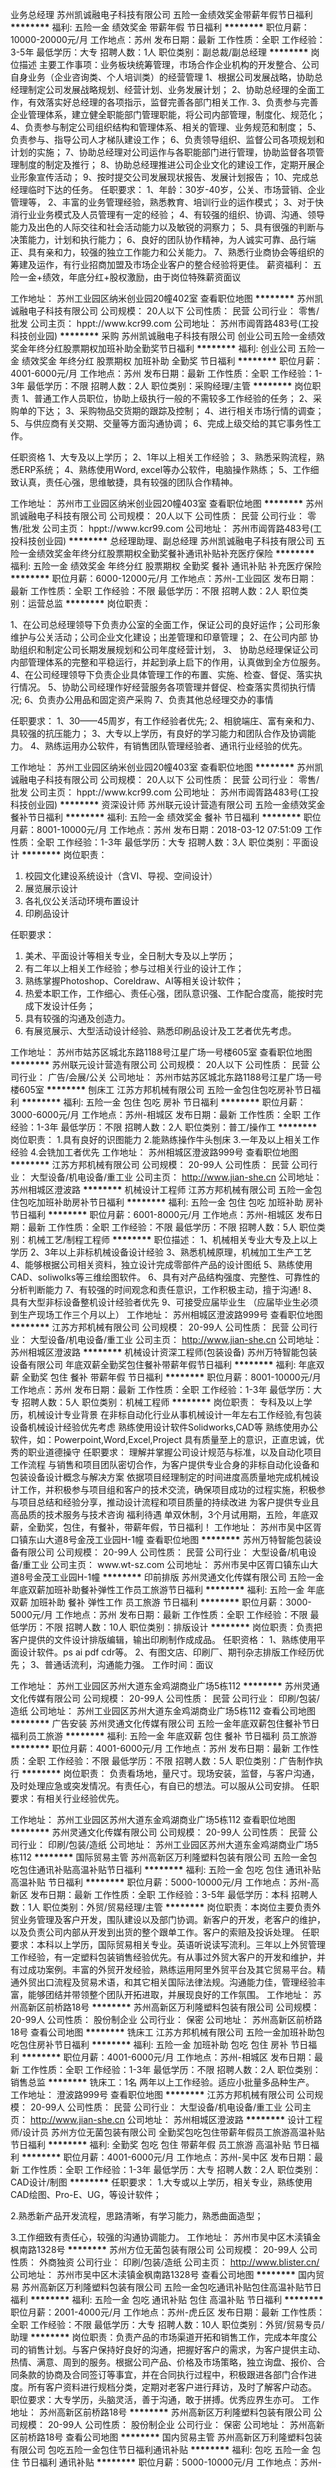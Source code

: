 业务总经理
苏州凯诚融电子科技有限公司
五险一金绩效奖金带薪年假节日福利
**********
福利:
五险一金
绩效奖金
带薪年假
节日福利
**********
职位月薪：10000-20000元/月 
工作地点：苏州
发布日期：最新
工作性质：全职
工作经验：3-5年
最低学历：大专
招聘人数：1人
职位类别：副总裁/副总经理
**********
岗位描述
主要工作事项：业务板块统筹管理，市场合作企业机构的开发整合、公司自身业务（企业咨询类、个人培训类）的经营管理
1、根据公司发展战略，协助总经理制定公司发展战略规划、经营计划、业务发展计划； 
2、协助总经理的全面工作，有效落实好总经理的各项指示，监督完善各部门相关工作.
3、负责参与完善企业管理体系，建立健全职能部门管理职能，将公司内部管理，制度化、规范化； 
4、负责参与制定公司组织结构和管理体系、相关的管理、业务规范和制度； 
5、负责参与、指导公司人才梯队建设工作； 
6、负责领导组织、监督公司各项规划和计划的实施； 
7、协助总经理对公司运作与各职能部门进行管理，协助监督各项管理制度的制定及推行； 
8、协助总经理推进公司企业文化的建设工作，定期开展企业形象宣传活动； 
9、按时提交公司发展现状报告、发展计划报告； 
10、完成总经理临时下达的任务。
任职要求：
1、年龄：30岁-40岁，公关、市场营销、企业管理等，
2、丰富的业务管理经验，熟悉教育、培训行业的运作模式； 
3、对于快消行业业务模式及人员管理有一定的经验； 
4、有较强的组织、协调、沟通、领导能力及出色的人际交往和社会活动能力以及敏锐的洞察力； 
5、具有很强的判断与决策能力，计划和执行能力；  
6、良好的团队协作精神，为人诚实可靠、品行端正、具有亲和力，较强的独立工作能力和公关能力。
7、熟悉行业商协会等组织的筹建及运作，有行业招商加盟及市场企业客户的整合经验将更佳。
薪资福利：
五险一金+绩效，年底分红+股权激励，由于岗位特殊薪资面议

工作地址：
苏州工业园区纳米创业园20幢402室
查看职位地图
**********
苏州凯诚融电子科技有限公司
公司规模：
20人以下
公司性质：
民营
公司行业：
零售/批发
公司主页：
hppt://www.kcr99.com
公司地址：
苏州市阊胥路483号(工投科技创业园)
**********
采购
苏州凯诚融电子科技有限公司
创业公司五险一金绩效奖金年终分红股票期权加班补助全勤奖节日福利
**********
福利:
创业公司
五险一金
绩效奖金
年终分红
股票期权
加班补助
全勤奖
节日福利
**********
职位月薪：4001-6000元/月 
工作地点：苏州
发布日期：最新
工作性质：全职
工作经验：1-3年
最低学历：不限
招聘人数：2人
职位类别：采购经理/主管
**********
岗位职责
1、普通工作人员职位，协助上级执行一般的不需较多工作经验的任务；
2、采购单的下达；
3、采购物品交货期的跟踪及控制；
4、进行相关市场行情的调查；
5、与供应商有关交期、交量等方面沟通协调；
6、完成上级交给的其它事务性工作。

任职资格
1、大专及以上学历；
2、1年以上相关工作经验；
3、熟悉采购流程，熟悉ERP系统；
4、熟练使用Word, excel等办公软件，电脑操作熟练；
5、工作细致认真，责任心强，思维敏捷，具有较强的团队合作精神。

工作地址：
苏州市工业园区纳米创业园20幢403室
查看职位地图
**********
苏州凯诚融电子科技有限公司
公司规模：
20人以下
公司性质：
民营
公司行业：
零售/批发
公司主页：
hppt://www.kcr99.com
公司地址：
苏州市阊胥路483号(工投科技创业园)
**********
总经理助理、副总经理
苏州凯诚融电子科技有限公司
五险一金绩效奖金年终分红股票期权全勤奖餐补通讯补贴补充医疗保险
**********
福利:
五险一金
绩效奖金
年终分红
股票期权
全勤奖
餐补
通讯补贴
补充医疗保险
**********
职位月薪：6000-12000元/月 
工作地点：苏州-工业园区
发布日期：最新
工作性质：全职
工作经验：不限
最低学历：不限
招聘人数：2人
职位类别：运营总监
**********
岗位职责：

1、在公司总经理领导下负责办公室的全面工作，保证公司的良好运作；公司形象维护与公关活动；公司企业文化建设；出差管理和印章管理；
2、在公司内部 协助组织和制定公司长期发展规划和公司年度经营计划，
3、 协助总经理保证公司内部管理体系的完整和平稳运行，并起到承上启下的作用，认真做到全方位服务。 
4、在公司经理领导下负责企业具体管理工作的布置、实施、检查、督促、落实执行情况。 
5、协助公司经理作好经营服务各项管理并督促、检查落实贯彻执行情况;
6、负责办公用品和固定资产采购
7、负责其他总经理交办的事情

任职要求：
1、30——45周岁，有工作经验者优先;
2、相貌端庄、富有亲和力、具较强的抗压能力；
3、大专以上学历，有良好的学习能力和团队合作及协调能力。
4、熟练运用办公软件，有销售团队管理经验者、通讯行业经验的优先。

工作地址：
苏州工业园区纳米创业园20幢403室
查看职位地图
**********
苏州凯诚融电子科技有限公司
公司规模：
20人以下
公司性质：
民营
公司行业：
零售/批发
公司主页：
hppt://www.kcr99.com
公司地址：
苏州市阊胥路483号(工投科技创业园)
**********
资深设计师
苏州联元设计营造有限公司
五险一金绩效奖金餐补节日福利
**********
福利:
五险一金
绩效奖金
餐补
节日福利
**********
职位月薪：8001-10000元/月 
工作地点：苏州
发布日期：2018-03-12 07:51:09
工作性质：全职
工作经验：1-3年
最低学历：大专
招聘人数：3人
职位类别：平面设计
**********
岗位职责：
1. 校园文化建设系统设计（含VI、导视、空间设计）
2. 展览展示设计
3. 各礼仪公关活动环境布置设计
4. 印刷品设计
任职要求：
1. 美术、平面设计等相关专业，全日制大专及以上学历；
2. 有二年以上相关工作经验；参与过相关行业的设计工作；
3. 熟练掌握Photoshop、Coreldraw、AI等相关设计软件；
4. 热爱本职工作，工作细心、责任心强，团队意识强、工作配合度高，能按时完成下发设计任务；
5. 具有较强的沟通及创造力。
6. 有展览展示、大型活动设计经验、熟悉印刷品设计及工艺者优先考虑。
工作地址：
苏州市姑苏区城北东路1188号江星广场一号楼605室
查看职位地图
**********
苏州联元设计营造有限公司
公司规模：
20人以下
公司性质：
民营
公司行业：
广告/会展/公关
公司地址：
苏州市姑苏区城北东路1188号江星广场一号楼605室
**********
刨床工
江苏方邦机械有限公司
五险一金包住包吃房补节日福利
**********
福利:
五险一金
包住
包吃
房补
节日福利
**********
职位月薪：3000-6000元/月 
工作地点：苏州-相城区
发布日期：最新
工作性质：全职
工作经验：1-3年
最低学历：不限
招聘人数：2人
职位类别：普工/操作工
**********
岗位职责：
1.具有良好的识图能力
2.能熟练操作牛头刨床
3.一年及以上相关工作经验 
4.会铣加工者优先
工作地址：
苏州相城区澄波路999号
查看职位地图
**********
江苏方邦机械有限公司
公司规模：
20-99人
公司性质：
民营
公司行业：
大型设备/机电设备/重工业
公司主页：
http://www.jian-she.cn
公司地址：
苏州相城区澄波路
**********
机械设计工程师
江苏方邦机械有限公司
五险一金包住包吃加班补助房补节日福利
**********
福利:
五险一金
包住
包吃
加班补助
房补
节日福利
**********
职位月薪：6001-8000元/月 
工作地点：苏州-相城区
发布日期：最新
工作性质：全职
工作经验：不限
最低学历：不限
招聘人数：5人
职位类别：机械工艺/制程工程师
**********
职位描述：
1、机械相关专业大专及上以上学历 
2、3年以上非标机械设备设计经验
3、熟悉机械原理，机械加工生产工艺
4、能够根据公司相关资料，独立设计完成零部件产品的设计图纸
5、熟练使用CAD、soliwolks等三维绘图软件。
6、具有对产品结构强度、完整性、可靠性的分析判断能力
7、有较强的时间观念和责任意识，工作积极主动，擅于沟通! 
8、具有大型非标设备整机设计经验者优先
9、可接受应届毕业生 （应届毕业生必须到生产现场工作三个月以上）
工作地址：
苏州相城区澄波路999号
查看职位地图
**********
江苏方邦机械有限公司
公司规模：
20-99人
公司性质：
民营
公司行业：
大型设备/机电设备/重工业
公司主页：
http://www.jian-she.cn
公司地址：
苏州相城区澄波路
**********
机械设计资深工程师(包装设备)
苏州万特智能包装设备有限公司
年底双薪全勤奖包住餐补带薪年假节日福利
**********
福利:
年底双薪
全勤奖
包住
餐补
带薪年假
节日福利
**********
职位月薪：8001-10000元/月 
工作地点：苏州
发布日期：最新
工作性质：全职
工作经验：1-3年
最低学历：大专
招聘人数：5人
职位类别：机械工程师
**********
岗位职责：
专科及以上学历，机械设计专业背景 
在非标自动化行业从事机械设计一年左右工作经验,有包装设备机械设计经验优先考虑
熟练使用设计软件Solidworks,CAD等 
熟练使用办公软件，如：Powerpoint,Word,Excel,Project
具有质量至上的意识，正直忠诚，优秀的职业道德操守
 任职要求：
理解并掌握公司设计规范与标准，以及自动化项目工作流程
与销售和项目团队密切合作，为客户提供专业合身的非标自动化设备和包装设备设计概念与解决方案
依据项目经理制定的时间进度高质量地完成机械设计工作，并积极参与项目组和客户的技术交流，确保项目成功的过程实施，积极参与项目总结和经验分享，推动设计流程和项目质量的持续改进
为客户提供专业且高品质的技术服务与技术咨询
福利待遇
单双休制，3个月试用期，五险，年底双薪，全勤奖，包住，有餐补，带薪年假，节日福利！
工作地址：
苏州市吴中区胥口镇东山大道8号金茂工业园H-1幢
查看职位地图
**********
苏州万特智能包装设备有限公司
公司规模：
20-99人
公司性质：
民营
公司行业：
大型设备/机电设备/重工业
公司主页：
www.wt-sz.com
公司地址：
苏州市吴中区胥口镇东山大道8号金茂工业园H-1幢
**********
印前排版
苏州灵通文化传媒有限公司
五险一金年底双薪加班补助餐补弹性工作员工旅游节日福利
**********
福利:
五险一金
年底双薪
加班补助
餐补
弹性工作
员工旅游
节日福利
**********
职位月薪：3000-5000元/月 
工作地点：苏州
发布日期：最新
工作性质：全职
工作经验：不限
最低学历：不限
招聘人数：10人
职位类别：排版设计
**********
岗位职责：负责把客户提供的文件设计排版编辑，输出印刷制作成成品。
 任职资格：
1、熟练使用平面设计软件。ps ai pdf cdr等。
2、有图文店、印刷厂、期刊杂志排版工作经历优先；
3、普通话流利，沟通能力强。
工作时间：面议

工作地址：
苏州工业园区苏州大道东金鸡湖商业广场5栋112
**********
苏州灵通文化传媒有限公司
公司规模：
20-99人
公司性质：
民营
公司行业：
印刷/包装/造纸
公司地址：
苏州工业园区苏州大道东金鸡湖商业广场5栋112
查看公司地图
**********
广告安装
苏州灵通文化传媒有限公司
五险一金年底双薪包住餐补节日福利员工旅游
**********
福利:
五险一金
年底双薪
包住
餐补
节日福利
员工旅游
**********
职位月薪：4001-6000元/月 
工作地点：苏州
发布日期：最新
工作性质：全职
工作经验：不限
最低学历：不限
招聘人数：5人
职位类别：广告制作执行
**********
岗位职责：
负责看场地，量尺寸。现场安装，监督，与客户沟通，及时处理应急或突发情况。有责任心，有自已的想法。可以服从公司安排。
任职要求：有相关行业经验优先。

工作地址：
苏州工业园区苏州大道东金鸡湖商业广场5栋112
查看职位地图
**********
苏州灵通文化传媒有限公司
公司规模：
20-99人
公司性质：
民营
公司行业：
印刷/包装/造纸
公司地址：
苏州工业园区苏州大道东金鸡湖商业广场5栋112
**********
国际贸易主管
苏州高新区万利隆塑料包装有限公司
五险一金包吃包住通讯补贴高温补贴节日福利
**********
福利:
五险一金
包吃
包住
通讯补贴
高温补贴
节日福利
**********
职位月薪：5000-10000元/月 
工作地点：苏州-高新区
发布日期：最新
工作性质：全职
工作经验：3-5年
最低学历：本科
招聘人数：1人
职位类别：外贸/贸易经理/主管
**********
岗位职责：本岗位主要负责外贸业务管理及客户开发，围队建设以及部门协调。新客户的开发，老客户的维护，以及负责公司内部从开发到出货的整个跟单工作。客户的索赔及投诉处理。 
任职要求：本科以上学历，国际贸易相关专业。英语听说读写流利。三年以上外贸管理工作经验，有一定塑料包装销售经验优先。有从事过外贸大客户的开发和维护，并有过成功案例。丰富的外贸开发经验，熟练运用阿里外贸平台及其它贸易平台。精通外贸出口流程及贸易术语，和其它相关国际法律法规。沟通能力佳，管理经验丰富，能够团结并带领整个团队开拓进取，并展现良好的工作氛围。
工作地址：
苏州高新区前桥路18号
**********
苏州高新区万利隆塑料包装有限公司
公司规模：
20-99人
公司性质：
股份制企业
公司行业：
保密
公司地址：
苏州高新区前桥路18号
查看公司地图
**********
铣床工
江苏方邦机械有限公司
五险一金加班补助包吃包住房补节日福利
**********
福利:
五险一金
加班补助
包吃
包住
房补
节日福利
**********
职位月薪：4001-6000元/月 
工作地点：苏州-相城区
发布日期：最新
工作性质：全职
工作经验：1-3年
最低学历：不限
招聘人数：2人
职位类别：销售总监
**********
铣床工：1名
两年以上工作经验。适应小批量多品种生产。
工作地址：
澄波路999号
查看职位地图
**********
江苏方邦机械有限公司
公司规模：
20-99人
公司性质：
民营
公司行业：
大型设备/机电设备/重工业
公司主页：
http://www.jian-she.cn
公司地址：
苏州相城区澄波路
**********
设计工程师/设计员
苏州方位无菌包装有限公司
全勤奖包吃包住带薪年假员工旅游高温补贴节日福利
**********
福利:
全勤奖
包吃
包住
带薪年假
员工旅游
高温补贴
节日福利
**********
职位月薪：4001-6000元/月 
工作地点：苏州-吴中区
发布日期：最新
工作性质：全职
工作经验：1-3年
最低学历：大专
招聘人数：2人
职位类别：CAD设计/制图
**********
任职要求：
1.大专或以上学历，相关专业，熟练使用CAD绘图、Pro-E、UG，等设计软件；

2.熟悉新产品开发流程，思路清晰，有学习能力，熟悉曲面造型；

3.工作细致有责任心，较强的沟通协调能力。
工作地址：
苏州市吴中区木渎镇金枫南路1328号
**********
苏州方位无菌包装有限公司
公司规模：
20-99人
公司性质：
外商独资
公司行业：
印刷/包装/造纸
公司主页：
http://www.blister.cn/
公司地址：
苏州市吴中区木渎镇金枫南路1328号
查看公司地图
**********
国内贸易
苏州高新区万利隆塑料包装有限公司
五险一金包吃通讯补贴包住高温补贴节日福利
**********
福利:
五险一金
包吃
通讯补贴
包住
高温补贴
节日福利
**********
职位月薪：2001-4000元/月 
工作地点：苏州-虎丘区
发布日期：最新
工作性质：全职
工作经验：不限
最低学历：大专
招聘人数：10人
职位类别：外贸/贸易专员/助理
**********
岗位职责：负责产品的市场渠道开拓和销售工作，完成本年度公司的销售计划。与客户保持好良好的沟通，把握好客户的需求，为客户提供主动、热情、满意、周到的服务。根据公司产品、价格及市场策略，独立询盘、报价、合同条款的协商及合同签订等事宜，并在合同执行过程中，积极跟进各部门合作进度。所有客户资料进行规档分类，定期对老客户进行拜访，及时了解客户动态。
职位要求：大专学历，头脑灵活，善于沟通，敢于拼搏。优秀应界生亦可。
工作地址：
苏州高新区前桥路18号
**********
苏州高新区万利隆塑料包装有限公司
公司规模：
20-99人
公司性质：
股份制企业
公司行业：
保密
公司地址：
苏州高新区前桥路18号
查看公司地图
**********
国内贸易主管
苏州高新区万利隆塑料包装有限公司
包吃五险一金包住节日福利通讯补贴
**********
福利:
包吃
五险一金
包住
节日福利
通讯补贴
**********
职位月薪：5000-10000元/月 
工作地点：苏州-高新区
发布日期：最新
工作性质：全职
工作经验：3-5年
最低学历：大专
招聘人数：1人
职位类别：销售主管
**********
岗位职责：根据公司下达的任务目标合理的分配，并制定业务管理措施和办法。，全面调动业务人员的积极，鼓励业务员完成任务目标。全面负责市场客户维护、开发及售后。及时掌握所得反馈信息走访客户，做好新客户的开发，老客户的维护。结合业务市场，制定公司中长期市场开发计划，寻找制定下一步业务量提升计划和新客户（新业务）机会的切入点。 
任职要求：大专以上，有业务管理经验3-5年。有包装行业销售经验优先。
工作地址：
苏州高新区前桥路18号
**********
苏州高新区万利隆塑料包装有限公司
公司规模：
20-99人
公司性质：
股份制企业
公司行业：
保密
公司地址：
苏州高新区前桥路18号
查看公司地图
**********
采购专员
苏州伍洲设计包装有限公司
五险一金绩效奖金餐补交通补助包吃全勤奖不加班定期体检
**********
福利:
五险一金
绩效奖金
餐补
交通补助
包吃
全勤奖
不加班
定期体检
**********
职位月薪：3500-4500元/月 
工作地点：苏州
发布日期：最新
工作性质：全职
工作经验：不限
最低学历：大专
招聘人数：1人
职位类别：采购专员/助理
**********
1、大专以上学历，男女不限
2、英语四级以上，能简单英语交流。
3、接受应届毕业生或实习生。
工作地址：
苏州相城区元和科技园如元路1555号
查看职位地图
**********
苏州伍洲设计包装有限公司
公司规模：
100-499人
公司性质：
外商独资
公司行业：
印刷/包装/造纸
公司地址：
苏州相城区元和科技园如元路1555号
**********
办公文员、内勤、助理
苏州凯诚融电子科技有限公司
五险一金绩效奖金年终分红股票期权全勤奖餐补通讯补贴带薪年假
**********
福利:
五险一金
绩效奖金
年终分红
股票期权
全勤奖
餐补
通讯补贴
带薪年假
**********
职位月薪：4000-7000元/月 
工作地点：苏州
发布日期：最新
工作性质：全职
工作经验：不限
最低学历：不限
招聘人数：5人
职位类别：商务专员/助理
**********
岗位职责：
1）协助外勤完成订单交付工作，包括下单、跟踪、物流运输等。
2）熟练应用办公软件
3）督促销售人员即使开票、对账，做好销售台账。
4）协助外勤完成公司内部与相关部门协调工作，积极主动承担部门内部临时工作。
 任职要求：女，大专及以上学历。有内勤管理工作为优先，优秀应届毕业生也可。熟练使用办以软件。
薪资：底薪+奖金
 工作地址
苏州市阊胥路483号(工投科技创业园) 
本司单休：周日休
上班时间：9：00--18：00
提供中餐补贴
电话补贴
年终奖金
……

工作地址

苏州纳米创业园20幢403室

工作地址：
苏州市工业园区纳米创业园20幢403室
查看职位地图
**********
苏州凯诚融电子科技有限公司
公司规模：
20人以下
公司性质：
民营
公司行业：
零售/批发
公司主页：
hppt://www.kcr99.com
公司地址：
苏州市阊胥路483号(工投科技创业园)
**********
平面设计师
苏州灵通文化传媒有限公司
五险一金年底双薪绩效奖金餐补弹性工作员工旅游节日福利
**********
福利:
五险一金
年底双薪
绩效奖金
餐补
弹性工作
员工旅游
节日福利
**********
职位月薪：4001-6000元/月 
工作地点：苏州
发布日期：最新
工作性质：全职
工作经验：3-5年
最低学历：本科
招聘人数：5人
职位类别：平面设计
**********
岗位要求：
1、负责各种宣传广告图片创意设计； 
2、负责品牌产品包装、公司VI、画册，活动,会展，导视系统等设计制作 
3、依据公司项目运营需求，规划日常设计工作。
任职资格：
1、大专以上学历，善于与人交流，表达清晰、有亲和力；
2、有优秀的学习能力，维护团队建设；
3、工作踏实稳重，有责任感，可承担一定压力；
福利待遇：（薪资面议）
该职位全职工作属于公司正式员工编制，一经录用将享有 ：
 1、公平的晋升机会，透明的薪酬制度，与岗位对应的奖金提成方式，完善的培训体系，融洽的职场氛围，人性化的关怀管理；
 2、便利的公共交通，（紧邻星湖街公交，地铁出口）良好的工作环境；
 3、签订正式劳动合同，完整合规的社会保险；
 4、每年享受国家规定的带薪年假、法定节假日等福利。
 欢迎各位热爱广告事业，喜欢迸发创意火花的设计同仁前来面试！
2018年，我们公司正处于快速发展期！待遇优厚，欢迎有经验、优秀的有志青年投身加入！（前来面试，请带相关本人设计作品，学历等相关证书）
工作地址：
苏州市市工业园区金鸡湖商业广场5-211
了解更多企业概况，请登录：
http://www.litonprint.com
电话：13862573606曹经理  18913130360 颜经理 13646221957杨先生

工作地址：
苏州工业园区苏州大道东金鸡湖商业广场5栋112
**********
苏州灵通文化传媒有限公司
公司规模：
20-99人
公司性质：
民营
公司行业：
印刷/包装/造纸
公司地址：
苏州工业园区苏州大道东金鸡湖商业广场5栋112
查看公司地图
**********
销售经理
苏州海顺包装材料有限公司
五险一金年底双薪绩效奖金交通补助通讯补贴带薪年假员工旅游节日福利
**********
福利:
五险一金
年底双薪
绩效奖金
交通补助
通讯补贴
带薪年假
员工旅游
节日福利
**********
职位月薪：8001-10000元/月 
工作地点：苏州
发布日期：最新
工作性质：全职
工作经验：1-3年
最低学历：大专
招聘人数：1人
职位类别：销售经理
**********
岗位职责： • 制订月度营销目标计划和滚动销售预测； • 根据多方获得的市场和客户信息，积极进行新产品、新客户和新市场的开发； • 每月进行销售预测管理；每月销售预算的达成率、应收帐款的回笼率、成品库存的控制比例等销售目标达成； • 关注交货和销售进度，控制和降低成品库存.定期拜访主要客户，及时有效的处理好客户投诉，建立和维护良好的客户关系，

任职要求： • 了解所辖客户的产品，掌握不同剂形的包装形式、技术特点、生产工艺、质量检测等； • 了解竞争者的状态、价格及市场份额，制定或更新本区域的销售计划并加以实施。 • 团队建设与管理 • 协助制定部门年度工作目标和销售团队的年度培训计划并予以实施； • 以客户为导向，跨职能团队的良好沟通； • 3年以上销售团队管理经验 • ２年以上本行业（食品. 药品 保健品包装等）经验 • 大专以上学历，包装工程，高分子或相关专业，或管理类专业 • 熟悉软包装市场情况，有相关专业知识 • 具有较强的市场开拓能力和销售管理能力； • 熟悉营销管理流程，具有良好的沟通协调能力， • 良好的职业操守和稳健的心理素质。
工作地址：（工作地点可任选）
1苏州市高新区联港路568号    
2上海市闵行区申滨南路938号-508 龙湖虹桥天街                                                      3苏州吴江市汾湖经济开发区来秀路8号
工作地址：
吴江市汾湖经济开发区来秀路8号
查看职位地图
**********
苏州海顺包装材料有限公司
公司规模：
100-499人
公司性质：
民营
公司行业：
印刷/包装/造纸
公司地址：
吴江市汾湖经济开发区来秀路8号
**********
业务跟单/CS officer
艾利(苏州)有限公司
五险一金绩效奖金带薪年假补充医疗保险定期体检免费班车节日福利
**********
福利:
五险一金
绩效奖金
带薪年假
补充医疗保险
定期体检
免费班车
节日福利
**********
职位月薪：3800-4500元/月 
工作地点：苏州
发布日期：最新
工作性质：全职
工作经验：1-3年
最低学历：大专
招聘人数：1人
职位类别：服装/纺织/皮革跟单
**********
艾利的产品是标签类，包括各类吊牌，包装等。 主要的客户主要是服装鞋类行业。
YOUR RESPONSIBILITIES WILL INCLUDE
- To respond to customer enquiries and requests (via telephone, fax and email communications ) in a timely manner
- To coordinate with SAs, sales team and other functional departments in the production and delivery of quality goods and services.
- To handle customer complaints according to the Company procedures and service standard
- To communicate with customers and vendors regarding the latest development of the customers and work with Customer Service Supv. o maintain updated customer profile information.
- To use the updated standard forms and to work with Customer Service Supv. to maintain updated record as required by ISO procedures (e.g. Specification sheets, Sample Cards, etc.).
- To proactively share among team members on new product/system knowledge and on lessons learnt from the mistakes to improve quality of the whole team
 Requirment：
- College degree or above
- At least one year working experience of Sales Assistant or Customer Service;
- Customer and result oriented, open-minded, Quick and careful learner
- Willing to work overtime whenever necessary
- Strong teamwork spirit
- Can read & write English
- Can use basic computer software such as MS-Office
工作地址：
园区阳浦路56号
**********
艾利(苏州)有限公司
公司规模：
500-999人
公司性质：
外商独资
公司行业：
印刷/包装/造纸
公司主页：
www.averydennison.com
公司地址：
江苏苏州工业园区三区阳浦路56号
**********
国际贸易
苏州高新区万利隆塑料包装有限公司
五险一金包吃包住通讯补贴高温补贴节日福利
**********
福利:
五险一金
包吃
包住
通讯补贴
高温补贴
节日福利
**********
职位月薪：5000-10000元/月 
工作地点：苏州-高新区
发布日期：最新
工作性质：全职
工作经验：1-3年
最低学历：大专
招聘人数：10人
职位类别：外贸/贸易经理/主管
**********
岗位职责：维护及开发国外客户，开拓国外市场。负责联系国外客户联系与跟进。熟悉外贸平品操作，有责任心上进心。负责售后服务等工作。客户的拓展与维护。业务相关资料的整理和归档，及业务工作的汇报。
 任职要求：对进出口贸易专业知道及一定的认知能力，较强的业务沟通和谈判能力，能独立开发客户。英语听说写流利，优秀应届生亦可。
工作地址：
苏州高新区前桥路18号
**********
苏州高新区万利隆塑料包装有限公司
公司规模：
20-99人
公司性质：
股份制企业
公司行业：
保密
公司地址：
苏州高新区前桥路18号
查看公司地图
**********
网络电话销售专员
苏州金固电子科技有限公司
**********
福利:
**********
职位月薪：6001-8000元/月 
工作地点：苏州
发布日期：最新
工作性质：全职
工作经验：不限
最低学历：中专
招聘人数：1人
职位类别：电话销售
**********
岗位职责:
1、通过网络开发客户，并维护老客户关系；
2、为客户提供帮助，并通过沟通达到销售的目的；
3、有效执行公司销售策略，能够对销售过程提出合理化建议；
4、按公司要求对销售过程进行记录、分析、跟踪和管理。
5、完成上级交代好的任务
6、应届毕业生亦可

任职要求：
1、高中以上学历，18—35岁；
2、熟悉电脑操作，有一定的互联网知识
3、有电话销售或互联网销售经验优先；
4、热爱市场营销工作，能吃苦耐劳，有毅力 性格开朗，沟通协调、组织能力强
待遇
1、薪资面议+五险    上班时间8：30~17：30 午休一小时
2、带薪培训：产品知识、销售技能、沟通技巧、职业素养；
3、工作环境：配套成熟的写字楼，通过网络和电话联系客户，无须外出；
4、交通便利：位于东吴北路与南环高架交叉口，4号线地铁口，公交线众多；
5、公司优势：拥有自己的工厂和一批稳定的老客户，现在公司处于上升期，正扩大生产线，组建新的营销团队，发展空间大机会多。

工作地址：
苏州市东吴北路
查看职位地图
**********
苏州金固电子科技有限公司
公司规模：
20-99人
公司性质：
民营
公司行业：
印刷/包装/造纸
公司地址：
苏州市人民路200号25号楼305室
**********
商务专员
苏州凯诚融电子科技有限公司
创业公司五险一金绩效奖金年终分红股票期权加班补助全勤奖节日福利
**********
福利:
创业公司
五险一金
绩效奖金
年终分红
股票期权
加班补助
全勤奖
节日福利
**********
职位月薪：4001-6000元/月 
工作地点：苏州
发布日期：最新
工作性质：全职
工作经验：不限
最低学历：不限
招聘人数：4人
职位类别：商务专员/助理
**********
【岗位职责】
岗位职责：
1）协助外勤完成订单交付工作
2）熟练应用办公软件
3）督促销售人员即使开票、对账，做好销售台账。
4）协助外勤完成公司内部与相关部门协调工作，积极主动承担部门内部临时工作。


【任职要求】： 
1.大专以上学历，能吃苦耐劳，比较有较强的事业心，责任心； 
2.思维敏捷、口齿清晰、具有较强的人际沟通能力和语言表达能力，工作积极主动，善于打交道，从基层做起，热爱沟通； 


【福利待遇】： 
1.无责任底薪3000+奖金+高提成+免费培训+晋升空间=平均每月4000-7500元； 
2.办理五险； 
3.提供定期培训，坚持一流的培训； 
4.提供公司旅游大奖、节假日会有公司聚餐；

工作地址：
苏州市工业园区纳米创业园20幢402室
查看职位地图
**********
苏州凯诚融电子科技有限公司
公司规模：
20人以下
公司性质：
民营
公司行业：
零售/批发
公司主页：
hppt://www.kcr99.com
公司地址：
苏州市阊胥路483号(工投科技创业园)
**********
仓库管理员
江苏方邦机械有限公司
包吃包住房补五险一金加班补助节日福利
**********
福利:
包吃
包住
房补
五险一金
加班补助
节日福利
**********
职位月薪：4001-6000元/月 
工作地点：苏州-相城区
发布日期：最新
工作性质：全职
工作经验：1-3年
最低学历：中专
招聘人数：2人
职位类别：仓库/物料管理员
**********
1、熟悉基础电脑操作，会ERP优先，来货，清点理货，出货，登记开单；
2、负责仓库日常物资的拣选、复核、装车及发运工作；
3、负责保持仓内货品和环境的清洁、整齐和卫生工作；
4、配合财务做好库存盘点工作；
5、能吃苦耐劳，服从公司领导安排；

工作地址：
苏州相城区澄波路 999号
查看职位地图
**********
江苏方邦机械有限公司
公司规模：
20-99人
公司性质：
民营
公司行业：
大型设备/机电设备/重工业
公司主页：
http://www.jian-she.cn
公司地址：
苏州相城区澄波路
**********
销售业务助理
苏州印象镭射科技有限公司
健身俱乐部五险一金绩效奖金弹性工作定期体检员工旅游高温补贴加班补助
**********
福利:
健身俱乐部
五险一金
绩效奖金
弹性工作
定期体检
员工旅游
高温补贴
加班补助
**********
职位月薪：3500-5000元/月 
工作地点：苏州
发布日期：最新
工作性质：全职
工作经验：1-3年
最低学历：大专
招聘人数：1人
职位类别：商务专员/助理
**********
岗位职责：
1、 参与市场潜力调查及市场情况分析。

2、 提供准确可靠信息，作为拟订产品售价政策，行销计划的依据。
3、 各种情报资料的搜集及管理。
4、 与客户购销合同的签定。
5、 与客户良好关系的建立与维护。
6、 办理有关销售的各项统计与分析，以供管理部门日常参考与业绩的追踪。
7、 对各用户采取信用调查，以保公司帐款的安全。
8、 积极配合各销售人员对来访客户主动热情接待。
9、 根据与客户签定的合同，将款项已收、未收情况及时与财务部沟通、核实。
10、 所有销售如实记录，建立并做好销售台帐。
11、 密切配合其它部门主管做好衔接工作，认真执行年度计划。
12、 负责本部门的制度、流程、绩效考核的创新和完善。
职职资格：
1、市场营销类、经济管理类及相关专业，大专及以上学历。
2、两年及以上市场营销类、统计管理类等相关工作经验，有制造型企业销售助理、业务支持、统计管理等类工作经验者优先。
3、熟练运用OFFICE办公软件，精通EXCEL在数据分析中的各项函数与使用。



工作地址：
苏州市吴中区兴中路28号F幢
查看职位地图
**********
苏州印象镭射科技有限公司
公司规模：
20-99人
公司性质：
民营
公司行业：
印刷/包装/造纸
公司主页：
www.gzlaser.com
公司地址：
苏州市吴中区兴中路28号F幢
**********
客户代表
苏州荣昌纸业有限公司
**********
福利:
**********
职位月薪：4000-6000元/月 
工作地点：苏州
发布日期：最新
工作性质：全职
工作经验：不限
最低学历：大专
招聘人数：10人
职位类别：客户代表
**********
岗位职责：
1、销售人员职位，在上级的领导和监督下定期完成量化的工作要求，并能独立处理和解决所负责的任务；

2、管理客户关系，完成销售任务；

3、了解和发掘客户需求及购买愿望，介绍自己产品的优点和特色；

4、对客户提供专业的咨询；

5、收集潜在客户资料；

6、收取应收帐款。
 任职要求：
1、专科及以上学历，市场营销等相关专业；

2、1年以上销售行业工作经验，业绩突出者优先；

3、性格外向、反应敏捷、表达能力强，具有较强的沟通能力及交际技巧，具有亲和力；

4、具备一定的市场分析及判断能力，良好的客户服务意识；

5、有责任心，能承受较大的工作压力。
工作地址：
苏州市吴中区临湖镇园博园
**********
苏州荣昌纸业有限公司
公司规模：
20-99人
公司性质：
民营
公司行业：
印刷/包装/造纸
公司地址：
苏州市吴中区临湖镇园博园路与临湖；路交叉口
查看公司地图
**********
生产主管
苏州浩旺包装材料有限公司
五险一金加班补助全勤奖包吃弹性工作节日福利绩效奖金
**********
福利:
五险一金
加班补助
全勤奖
包吃
弹性工作
节日福利
绩效奖金
**********
职位月薪：6001-8000元/月 
工作地点：苏州
发布日期：最新
工作性质：全职
工作经验：3-5年
最低学历：中专
招聘人数：1人
职位类别：生产主管/督导/组长
**********
1.有3年以上现场车间生产管理经验，能读懂简单的图纸。
2.年龄30-45岁
3.居住在胥口、木渎附近的优先
工作地址：
苏州市吴中区胥口镇胥康路88号
**********
苏州浩旺包装材料有限公司
公司规模：
20-99人
公司性质：
民营
公司行业：
印刷/包装/造纸
公司地址：
苏州市吴中区胥口镇胥康路88号
**********
文案策划师
苏州联元设计营造有限公司
五险一金餐补节日福利
**********
福利:
五险一金
餐补
节日福利
**********
职位月薪：6001-8000元/月 
工作地点：苏州
发布日期：最新
工作性质：全职
工作经验：1-3年
最低学历：大专
招聘人数：2人
职位类别：广告文案策划
**********
一、 职位描述：
1、 过硬的广告营销文字功底，擅长写作，文字把握精确，逻辑严谨；
2、 优秀的广告庆典礼仪项目策划能力、方案撰写能力和文案表现能力；
3、 熟练使用办公软件Word、Excel、PPT等，能独立制作精美的提案文件；
4、 有相关大型广宣活动的策划经验；
5、校园文化建设总体理念及板块规划策划；
6、校园文化文案创意写作；
7、 相关工作经验，有成功案例及相关行业从业经验者优先；

二、职位要求：
1、 参与项目的创意构思，独立撰写项目相关文案；
2、 负责公司活动前期提案、设计创意说明及后期结案报告等工作；
3、 协助完成相关项目的后期执行与统筹；
4、 收集和整理项目所涉的各类资料，文字内容的组织和整理，建立资料库；
5、 其他各类策划方案、报告的撰写

工作地址：
姑苏区城北东路1188号江星广场一号楼605室
**********
苏州联元设计营造有限公司
公司规模：
20人以下
公司性质：
民营
公司行业：
广告/会展/公关
公司地址：
苏州市姑苏区城北东路1188号江星广场一号楼605室
查看公司地图
**********
市场推广专员
苏州晴朗文化传播有限公司
五险一金绩效奖金年终分红
**********
福利:
五险一金
绩效奖金
年终分红
**********
职位月薪：6001-8000元/月 
工作地点：苏州
发布日期：最新
工作性质：全职
工作经验：1-3年
最低学历：大专
招聘人数：2人
职位类别：销售代表
**********
1、负责微信推广，网络推广，公司产品的推广策划等
2、根据客户意向反馈意见，制定相关推广方法和渠道，完善营销方案
3、公司项目及品牌推广活动的策划，并监控执行；
4、与客户保持良好沟通，应对客户需求，做好项目实时汇报；
5、负责项目的自我评估，做好项目跟踪与结案。
6、了解、分析、反馈市场竞争情况，协调、处理相关的突发事件；
7、制定年度季度月度市场推广计划并实施。

工作地址：
苏州工业园区金鸡湖大道1355号苏州国际科技园三期16楼B区
查看职位地图
**********
苏州晴朗文化传播有限公司
公司规模：
20人以下
公司性质：
民营
公司行业：
媒体/出版/影视/文化传播
公司地址：
苏州工业园区金鸡湖大道1355号苏州国际科技园三期16楼B区
**********
普车工
江苏方邦机械有限公司
五险一金绩效奖金包吃包住房补节日福利
**********
福利:
五险一金
绩效奖金
包吃
包住
房补
节日福利
**********
职位月薪：6001-8000元/月 
工作地点：苏州-相城区
发布日期：最新
工作性质：全职
工作经验：1-3年
最低学历：不限
招聘人数：2人
职位类别：车床/磨床/铣床/冲床工
**********
两年以上工作经验，适应小批量多品种生产。

工作地址：
苏州相城区澄波路999号
查看职位地图
**********
江苏方邦机械有限公司
公司规模：
20-99人
公司性质：
民营
公司行业：
大型设备/机电设备/重工业
公司主页：
http://www.jian-she.cn
公司地址：
苏州相城区澄波路
**********
非标自动化销售工程师
苏州万特智能包装设备有限公司
年底双薪绩效奖金全勤奖包住餐补通讯补贴带薪年假节日福利
**********
福利:
年底双薪
绩效奖金
全勤奖
包住
餐补
通讯补贴
带薪年假
节日福利
**********
职位月薪：4000-8000元/月 
工作地点：苏州-吴中区
发布日期：最新
工作性质：全职
工作经验：1-3年
最低学历：大专
招聘人数：4人
职位类别：销售工程师
**********
岗位职责：
1、机械类相关专业，专科学历,,有非标类销售工作经历为佳
2、二年以上工业自动化销售工作经验，有包装设备行业从业经验为佳
3、具备良好的沟通协调能力，并具备一定的分析、判断及谈判能力，能灵活处理好与客户的关系
4、形象佳，表达清晰
5、高度的工作热情，良好的团队合作精神
6、公司提供：餐补，包住宿、交五险、绩效奖金、年底双薪、交通补助、带薪年假、              全勤奖、通讯补贴等福利！
 任职要求：
负责订单前期工作，除基本工作外主要涉及到研读客户的技术要求，客户技术交流、项目报价和基本方案制定，商务谈判
项目中后期配合项目经理跟踪项目，处理一切商务事宜
客户主要类型：汽车零配件行业
了解分析区域市场信息、容量，判断并确定目标市场。
开发潜在客户，定期拜访客户，识别及判断客户实际需求，分析同行业竞争对手，定期向公司汇报情况
负责项目前期沟通协调工作，独立和客户就基本技术进行沟通并作出判断，和技术工程师进行工作配合
工作地址：
苏州市吴中区胥口镇东山大道8号金茂工业园H-1幢
查看职位地图
**********
苏州万特智能包装设备有限公司
公司规模：
20-99人
公司性质：
民营
公司行业：
大型设备/机电设备/重工业
公司主页：
www.wt-sz.com
公司地址：
苏州市吴中区胥口镇东山大道8号金茂工业园H-1幢
**********
3D设计
苏州联元设计营造有限公司
五险一金餐补节日福利
**********
福利:
五险一金
餐补
节日福利
**********
职位月薪：6001-8000元/月 
工作地点：苏州
发布日期：最新
工作性质：全职
工作经验：不限
最低学历：不限
招聘人数：1人
职位类别：三维/3D设计/制作
**********
岗位职责：
岗位职责：
1. 校园文化建设系统设计
2. 展览展示场馆类系统设计
3. 各礼仪公关活动环境布置设计
任职要求：
1. 美术、平面设计、三维动画设计等相关专业，全日制大专及以上学历；
2. 有二年以上相关工作经验；参与过相关行业的设计工作；
3. 熟练掌握3D、CAD等相关设计软件；
4. 热爱本职工作，工作细心、责任心强，团队意识强、工作配合度高，能按时完成下发设计任务；
5. 具有较强的沟通及创造力。
6. 有展览展示、大型活动设计经验优先考虑。
工作地址
苏州市姑苏区城北东路1188号江星广场一号楼605室

工作地址：
苏州市姑苏区城北东路1188号江星广场一号楼605室
**********
苏州联元设计营造有限公司
公司规模：
20人以下
公司性质：
民营
公司行业：
广告/会展/公关
公司地址：
苏州市姑苏区城北东路1188号江星广场一号楼605室
查看公司地图
**********
销售业务
苏州荣昌纸业有限公司
**********
福利:
**********
职位月薪：4000-6000元/月 
工作地点：苏州-吴中区
发布日期：最新
工作性质：全职
工作经验：1-3年
最低学历：大专
招聘人数：10人
职位类别：销售代表
**********
岗位职责：
1、销售人员职位，在上级的领导和监督下定期完成量化的工作要求，并能独立处理和解决所负责的任务；

2、管理客户关系，完成销售任务； 

3、了解和发掘客户需求及购买愿望，介绍自己产品的优点和特色； 

4、对客户提供专业的咨询； 

5、收集潜在客户资料； 

6、收取应收帐款。 

任职要求：
1、专科及以上学历，市场营销等相关专业； 

2、1年以上销售行业工作经验，业绩突出者优先； 

3、性格外向、反应敏捷、表达能力强，具有较强的沟通能力及交际技巧，具有亲和力； 

4、具备一定的市场分析及判断能力，良好的客户服务意识； 

5、有责任心，能承受较大的工作压力

工作地址：
苏州市吴中区临湖镇园博园路与穿梭路交叉口
查看职位地图
**********
苏州荣昌纸业有限公司
公司规模：
20-99人
公司性质：
民营
公司行业：
印刷/包装/造纸
公司地址：
苏州市吴中区临湖镇园博园路与临湖；路交叉口
**********
欧尚业务主管
四川蓝漂日用品有限公司
**********
福利:
**********
职位月薪：6001-8000元/月 
工作地点：苏州
发布日期：最新
工作性质：全职
工作经验：1-3年
最低学历：不限
招聘人数：1人
职位类别：店长/卖场管理
**********
岗位职责：
1、负责欧尚门店所有业务事务；
2、所有促销人员招聘；
3、负责门店推广活动的策划及执行；
任职要求：
1、男女不限，25-40岁，学历不限；
2、有操作过欧尚、家乐福、苏果等大型KA系统2年以上的工作经验；
3、必须能接受长期出差，能吃苦耐劳；
4、有良好的沟通能力及较强的执行能力；

工作地址：
苏州
查看职位地图
**********
四川蓝漂日用品有限公司
公司规模：
500-999人
公司性质：
民营
公司行业：
印刷/包装/造纸
公司地址：
成华区双荆路2号16栋13楼
**********
电工
江苏方邦机械有限公司
五险一金包住房补包吃加班补助健身俱乐部每年多次调薪
**********
福利:
五险一金
包住
房补
包吃
加班补助
健身俱乐部
每年多次调薪
**********
职位月薪：4001-6000元/月 
工作地点：苏州-相城区
发布日期：最新
工作性质：全职
工作经验：1-3年
最低学历：中技
招聘人数：1人
职位类别：电工
**********
1.懂电路、能看懂电气线路图等；
2.能独立接线、调试机器；
3.服从工作安排，可以国内出差;
4.一年以上机械设备控制柜及设备内部线路布设经验；
5.持有电工证；
6.会设备维修者(如普车、数控车、铣床等）优先。
工作地址：
苏州相城区澄波路999号
查看职位地图
**********
江苏方邦机械有限公司
公司规模：
20-99人
公司性质：
民营
公司行业：
大型设备/机电设备/重工业
公司主页：
http://www.jian-she.cn
公司地址：
苏州相城区澄波路
**********
市场推广经理
苏州海顺包装材料有限公司
五险一金年底双薪绩效奖金包吃包住带薪年假节日福利员工旅游
**********
福利:
五险一金
年底双薪
绩效奖金
包吃
包住
带薪年假
节日福利
员工旅游
**********
职位月薪：8001-10000元/月 
工作地点：苏州
发布日期：最新
工作性质：全职
工作经验：1-3年
最低学历：本科
招聘人数：2人
职位类别：市场营销经理
**********
1、积极配合业务部门阐述项目设计方案，满足客户需求
2、负责业务部门邀请的客户考察的组织安排，并对客户疑问给予解答
3、与支持过的项目客户进行定期维护，协助业务部门进一步的挖掘客户的内在需求，并最终促成合作
4、参与行业内公司品牌推广活动
优秀者月薪可面议
任职资格：
1、统招全日制大学本科学历及以上 研究生硕士优先
2、包装工程和制药工程相关专业
3、一年到三年以上专业（产品技术）工作经验和相关领域销售经验，
4、沟通能力强，有良好的团队合作精神和高度的责任感，能够承受压力；            
工作地址：（工作地点可任选）
1苏州市高新区联港路568号    
2上海市闵行区申滨南路938号-508 龙湖虹桥天街                                                      3苏州吴江市汾湖经济开发区来秀路8号



工作地址：
吴江市汾湖经济开发区来秀路8号
查看职位地图
**********
苏州海顺包装材料有限公司
公司规模：
100-499人
公司性质：
民营
公司行业：
印刷/包装/造纸
公司地址：
吴江市汾湖经济开发区来秀路8号
**********
品管
苏州浩旺包装材料有限公司
五险一金绩效奖金加班补助全勤奖包吃高温补贴节日福利
**********
福利:
五险一金
绩效奖金
加班补助
全勤奖
包吃
高温补贴
节日福利
**********
职位月薪：3000-5000元/月 
工作地点：苏州
发布日期：最新
工作性质：全职
工作经验：1-3年
最低学历：不限
招聘人数：3人
职位类别：质量检验员/测试员
**********
      1.对公司各类产品实施检验、打印填写对应客户标签；
              2.按照图纸进行量测、抽检或全检；
              3.检验记录填写
岗位要求：1.会使用基本测量工具 ，能看懂CAD图纸
2.有QC经验1年以上工作经验优先
3.有团队合作精神，能配合工作需要加班
工作地址：
苏州市吴中区胥口镇胥康路88号
查看职位地图
**********
苏州浩旺包装材料有限公司
公司规模：
20-99人
公司性质：
民营
公司行业：
印刷/包装/造纸
公司地址：
苏州市吴中区胥口镇胥康路88号
**********
业务员
苏州雄泽包装有限公司
五险一金全勤奖包吃包住带薪年假补充医疗保险节日福利
**********
福利:
五险一金
全勤奖
包吃
包住
带薪年假
补充医疗保险
节日福利
**********
职位月薪：6000-8000元/月 
工作地点：苏州
发布日期：最新
工作性质：全职
工作经验：1-3年
最低学历：大专
招聘人数：1人
职位类别：销售主管
**********
岗位职责：
1、开发新客户，维护老客户；
2、根据客户订单需求，下达生产订单，协调生产进度；
3、沟通能力强，有团队意识，责任心强，组织协调能力优秀；
4、有一年以上业务相关工作经验，有包装行业经验者优先；
 任职要求：
1、工作地点：苏州园区唯亭镇
2、工作时间：6天8小时制
3、公司免费提供住宿、工作餐、节日福利等
4、缴纳苏州园区社保

工作地址：
苏州工业园区唯亭镇奇业路45号
**********
苏州雄泽包装有限公司
公司规模：
20-99人
公司性质：
民营
公司行业：
印刷/包装/造纸
公司地址：
苏州工业园区唯亭镇奇业路45号
查看公司地图
**********
网络推广员
苏州茂裕光电科技有限公司
**********
福利:
**********
职位月薪：6001-8000元/月 
工作地点：苏州-吴中区
发布日期：最新
工作性质：全职
工作经验：不限
最低学历：不限
招聘人数：5人
职位类别：SEO/SEM
**********
岗位职责：
1、负责网站的推广与优化，精通网页规划、网站架设及管理，页面优化、网站优化、排名、推广；
2、分析互联网、市场、行业等发展动态，利用公司发展战略及业务特色，不断开发互联网合作伙伴，战略联盟、代理商等与公司能够达成双赢的企业，利用各种方式提升网站的各项数据；
3、负责撰写SEO方案并实施，及时、有效的推动与协助部门的配合。设定关键字策略，提升搜索引擎流量份额；
4、负责现有网站以百度为首的搜索引擎优化工作。
5、分析现有关键词排名情况并做数据统计分析，根据分析结果发现问题并提供解决方案。
6、现有网站关键词的扩展，长尾关键词的收集与整理。
7、分析网站排名，对站点结构及内链进行整体优化。
8、网站的流量、外部链接、抓取错误、内部链接、网站访问性能统计及处理。
9、网站模块内容数据采集。
10、网站搜索引擎蜘蛛日志分析。
11、根据网站需要做相对应的竞品分析及内容收集，并制作相应的网站优化需求方案。

任职要求：
1.精通黑帽seo手法，了解最新的黑帽手法。有自己的黑帽seo手段看法； 
2.需提供成功案例，知道整站优化概念手法的优先； 
3.对白帽、黑帽与灰帽手法有涉及，对链接、内容、页面等方面有自己独特的seo策略，了解html，js等网站代码较强的提案能力； 
4.能熟练应用劫持快照(流量、爬虫、权重) 搜索跳转 ，自动繁殖文章（站中站脚本）做自己关键词获取定向流量，shell操作，蜘蛛池配置等方法； 
5.有良好的网络媒体资源和推广资源； 
6.熟悉常见脚本语言，getshell，能够进行web渗透测试，有一定代码编写能力.

工作地址：
苏州市吴中区金枫南路1330号
**********
苏州茂裕光电科技有限公司
公司规模：
100-499人
公司性质：
民营
公司行业：
印刷/包装/造纸
公司主页：
www.maoyukj.com
公司地址：
苏州市吴中区金枫南路1330号
查看公司地图
**********
装配工
江苏方邦机械有限公司
五险一金绩效奖金加班补助包吃包住房补节日福利
**********
福利:
五险一金
绩效奖金
加班补助
包吃
包住
房补
节日福利
**********
职位月薪：4001-6000元/月 
工作地点：苏州-相城区
发布日期：最新
工作性质：全职
工作经验：不限
最低学历：中技
招聘人数：10人
职位类别：其他
**********
职位描述：
能看懂机械图纸，两年以上机械厂大中型设备安装经验者优先；
岗位职责：
1、及时高效的完成公司项目机械装配工作，包括设备按图装配、调试、测试等
2、严格遵守安全操作规程，确保生产产品的质量、人身安全和设备安全；

工作地址：
苏州相城区澄波路999号
查看职位地图
**********
江苏方邦机械有限公司
公司规模：
20-99人
公司性质：
民营
公司行业：
大型设备/机电设备/重工业
公司主页：
http://www.jian-she.cn
公司地址：
苏州相城区澄波路
**********
业务内勤/业务拓展专员
苏州方位无菌包装有限公司
住房补贴五险一金绩效奖金加班补助全勤奖包吃包住员工旅游
**********
福利:
住房补贴
五险一金
绩效奖金
加班补助
全勤奖
包吃
包住
员工旅游
**********
职位月薪：4001-6000元/月 
工作地点：苏州
发布日期：最新
工作性质：全职
工作经验：不限
最低学历：大专
招聘人数：2人
职位类别：销售业务跟单
**********
任职要求：
1、 大专及以上学历，英语四级或以上，口语良好优先考虑；
2、具有制造业订单处理，业务助理等相关工作经验；
3、工作细致有责任心，对数据敏感，有良好的沟通能力和协调能力，团队意识强；
4、愿意学习医疗行业知识并推动无菌医疗包装行业发展；
5、有激情和事业心，内外两种选择轻松实现个人价值。

工作地址：
苏州市吴中区木渎镇金枫南路1328号
查看职位地图
**********
苏州方位无菌包装有限公司
公司规模：
20-99人
公司性质：
外商独资
公司行业：
印刷/包装/造纸
公司主页：
http://www.blister.cn/
公司地址：
苏州市吴中区木渎镇金枫南路1328号
**********
制作装订
苏州灵通文化传媒有限公司
五险一金年底双薪加班补助餐补弹性工作员工旅游节日福利
**********
福利:
五险一金
年底双薪
加班补助
餐补
弹性工作
员工旅游
节日福利
**********
职位月薪：3000-5000元/月 
工作地点：苏州
发布日期：最新
工作性质：全职
工作经验：不限
最低学历：不限
招聘人数：1人
职位类别：装订工
**********
岗位职责：
1. 根据客户的要求及公司业务种类，向客户担任中类装订等产品及服务，包括但不限于：胶装，蝴蝶装，精装，圈装，骑马钉装，塑封，图纸装订及叠图，晒图等，写真腹膜，裱板，特殊工艺等。
2. 会使用各种装订设备，如无基础，公司会给予培训。
任职资格：
1. 高中，中专以上学历。
2. 动手能力强。
3. 工作认真，有责任感，注重细节
4. 良好的团队精神，能尽快融入团队。
5. 有较强的沟通能力和承压能力，能适应倒班和加班。服从公司安排。
工作地址：
苏州工业园区苏州大道东金鸡湖商业广场5栋112
**********
苏州灵通文化传媒有限公司
公司规模：
20-99人
公司性质：
民营
公司行业：
印刷/包装/造纸
公司地址：
苏州工业园区苏州大道东金鸡湖商业广场5栋112
查看公司地图
**********
seo网络推广
苏州海顺包装材料有限公司
五险一金年底双薪绩效奖金带薪年假员工旅游节日福利包吃包住
**********
福利:
五险一金
年底双薪
绩效奖金
带薪年假
员工旅游
节日福利
包吃
包住
**********
职位月薪：4001-6000元/月 
工作地点：苏州
发布日期：最新
工作性质：全职
工作经验：1-3年
最低学历：大专
招聘人数：2人
职位类别：其他
**********
要求：药品 .食品. 软包装行业相关经验一年以上
职位描述：
负责网站的SEO优化，SEM推广，以及能够进行数据分析，从数据上展现网站，合理优化，为其他工作提供指导和建议。
主要职责：
1、负责公司网站的推广工作，执行公司制订推广策略、计划；
2、熟悉各大搜索引擎关键词选择及优化，meta标签优化，网页的meta描述，标题优化，网址URL内嵌关键字优化等SEO优化工作；
3、建立非竞争网站合作营销关系，寻找、交换优质外链；
4、网站推广效果跟踪、评估、根据统计分析报表，及时提出网络推广改进建议；
5、跟踪分析竞争对手以及市场信息，分析、评估、建议网站的关键词，提升热门关键词在搜索引擎的表现；
6、利用各大信息分类网站、微信、微博、博客、论坛、社区、QQ群、软文、口碑营销等综合手段推广。

任职要求：
1、大专及以上学历，1年以上网络推广工作经验，熟悉网络推广的各种方式；
2、有B2B、门户网站，成功推广经验者优先；
3、熟悉利用搜索引擎、相关行业网络媒体、邮件、论坛、bbs、blog、QQ群、软文等多种网络推广方式开展公司网站和相关产品推广工作；
4、对互联网市场具有敏感洞察力和良好的商业理念及消费心理学；
5、文字功底扎实，具有较强的活动策划写作能力，熟悉掌握各种办公软件；
6、良好的沟通能力及人际交往能力，有团队协作能力；
7、工作认真、积极主动、富有责任心、学习能力强。                              
工作地址：（工作地点可任选）
1苏州市高新区联港路568号    
2上海市闵行区申滨南路938号-508 龙湖虹桥天街                                                     3苏州吴江市汾湖经济开发区来秀路8号

工作地址：
吴江市汾湖经济开发区来秀路8号
查看职位地图
**********
苏州海顺包装材料有限公司
公司规模：
100-499人
公司性质：
民营
公司行业：
印刷/包装/造纸
公司地址：
吴江市汾湖经济开发区来秀路8号
**********
塑料中空板设计打样技术员
苏州高新区万利隆塑料包装有限公司
五险一金包吃包住节日福利高温补贴
**********
福利:
五险一金
包吃
包住
节日福利
高温补贴
**********
职位月薪：4001-6000元/月 
工作地点：苏州-虎丘区
发布日期：最新
工作性质：全职
工作经验：5-10年
最低学历：不限
招聘人数：1人
职位类别：工艺/制程工程师
**********
岗位职责：懂图纸，会画CAD及三维图。了解中空板行业及围板箱行业，能够结合客户的需求，设计出合理的样品（工艺不繁琐，价格合理且符合客户的需求）。将最终定样的图纸进行存档，做为生产依据。对生产过程进行工艺简化，降低成本，不造成不必要浪费，并对新人进行操作指导。

职位要求：会画CAD及三维图，对中空板和围板行业精通。
工作地址：
苏州高新区前桥路18号
**********
苏州高新区万利隆塑料包装有限公司
公司规模：
20-99人
公司性质：
股份制企业
公司行业：
保密
公司地址：
苏州高新区前桥路18号
查看公司地图
**********
外贸销售经理
苏州海顺包装材料有限公司
五险一金年底双薪绩效奖金员工旅游节日福利带薪年假包吃包住
**********
福利:
五险一金
年底双薪
绩效奖金
员工旅游
节日福利
带薪年假
包吃
包住
**********
职位月薪：8001-10000元/月 
工作地点：苏州
发布日期：最新
工作性质：全职
工作经验：1-3年
最低学历：大专
招聘人数：1人
职位类别：外贸/贸易经理/主管
**********
岗位职责：
1. 经过公司组织的产品及业务培训后，能够独立开发市场，商务洽谈，推广产品。
2. 了解进出口流程及相关知识，完成业务订单的相关工作。
3. 国内外展会中接待客户，并洽谈相关业务合作事宜。
4. 接受业务开展相关的国内外短期出差工作。
基本要求：
1. 日语一级  口语佳，能独立与客户进行邮件，电话及面对面的洽谈；
2. 具有良好的市场开拓能力和客户沟通能力；
3. 勤奋，踏实，积极进取，责任心强，具备良好的团队协助能力，工作心态和职业行为；
工作地址：（工作地点可任选）
1苏州市高新区联港路568号    
2上海市闵行区申滨南路938号-508 龙湖虹桥天街                                                      3苏州吴江市汾湖经济开发区来秀路8号



工作地址：
吴江市汾湖经济开发区来秀路8号
查看职位地图
**********
苏州海顺包装材料有限公司
公司规模：
100-499人
公司性质：
民营
公司行业：
印刷/包装/造纸
公司地址：
吴江市汾湖经济开发区来秀路8号
**********
外贸销售工程师
苏州万特智能包装设备有限公司
**********
福利:
**********
职位月薪：7000-8000元/月 
工作地点：苏州
发布日期：最新
工作性质：全职
工作经验：3-5年
最低学历：大专
招聘人数：2人
职位类别：销售工程师
**********
岗位职责：
1、所辖区域（非洲，拉美，南亚，中东等地）的业务拓展，积极开发空白区域市场，完成公司下达的销售目标； 
2、外销全过程（项目跟踪与预报、投标报价、客户公关与接待、技术支持、合同谈判及签订、合同评审与执行、项目跟踪及货款回笼）的管理、协调与服务； 
3、跟踪出口产品安装、质检、维保等工作的进展情况，协调工程、质量、技术等部门处理出口产品的问题； 
4  利用网络进行公司产品的销售及推广；
5、负责公司网上贸易平台的操作管理和产品信息的发布；
6、通过网络进行渠道开发和业务拓展；
7、负责老客户的维护和新客户的开发；
8、按时完成销售任务。

任职要求：
1、专科及以上学历。外语要求英语或,交流无障碍
2、熟练操作办公软件； 
3、懂简单的电脑基础知识；
4、熟悉互联网络，熟练使用网络交流工具和各种办公软件；
5、吃苦耐劳，目标性强，热爱挑战，有责任心，具有团队合作精神；
6、热情，积极主动，服从上级安排，有上进心，学习新知识的能力强。

工作地址：
苏州市吴中区胥口镇东山大道8号金茂工业园H-1幢
查看职位地图
**********
苏州万特智能包装设备有限公司
公司规模：
20-99人
公司性质：
民营
公司行业：
大型设备/机电设备/重工业
公司主页：
www.wt-sz.com
公司地址：
苏州市吴中区胥口镇东山大道8号金茂工业园H-1幢
**********
人事行政助理
苏州印象镭射科技有限公司
五险一金绩效奖金餐补交通补助带薪年假定期体检员工旅游节日福利
**********
福利:
五险一金
绩效奖金
餐补
交通补助
带薪年假
定期体检
员工旅游
节日福利
**********
职位月薪：3500-5000元/月 
工作地点：苏州
发布日期：最新
工作性质：全职
工作经验：1-3年
最低学历：大专
招聘人数：1人
职位类别：人力资源专员/助理
**********
岗位职责：
行政工作
1、办公环境管理（5S、安全、卫生）；
2、负责公司会议、活动的策划组织工作；
3、来访人员的接待 。
人事工作
1、协助上级建立健全公司招聘、培训等人力资源制度建设；
2、建立、维护人事档案，办理和更新劳动合同；
3、负责员工月考勤、绩效统计；
4、办理员工招聘、入职、离职、等手续；
5、培训组织。
任职要求：
1、人力资源、行政管理、法务相关专业，大专以上学历。
2、两年及以上行政、人事相关工作经验。
3、熟悉法律法规、能独立处理员工关系。
4、有亲和力及较强的服务意识、成本意识。

工作地址：
苏州市吴中区兴中路28号F幢
查看职位地图
**********
苏州印象镭射科技有限公司
公司规模：
20-99人
公司性质：
民营
公司行业：
印刷/包装/造纸
公司主页：
www.gzlaser.com
公司地址：
苏州市吴中区兴中路28号F幢
**********
业务跟单
苏州方位无菌包装有限公司
五险一金全勤奖包吃通讯补贴带薪年假员工旅游高温补贴节日福利
**********
福利:
五险一金
全勤奖
包吃
通讯补贴
带薪年假
员工旅游
高温补贴
节日福利
**********
职位月薪：4001-6000元/月 
工作地点：苏州-吴中区
发布日期：最新
工作性质：全职
工作经验：1-3年
最低学历：大专
招聘人数：1人
职位类别：客户服务专员/助理
**********
1、 大专及以上学历，英语四级或以上，口语良好优先考虑；
2、具有制造业订单处理，客服等相关工作经验；
3、工作细致有责任心，对数据敏感，有良好的沟通能力和协调能力，团队意识强；
4、有激情和事业心，对职业生涯有积极规划和远大目标。
工作地址：
苏州市吴中区木渎镇金枫南路1328号
查看职位地图
**********
苏州方位无菌包装有限公司
公司规模：
20-99人
公司性质：
外商独资
公司行业：
印刷/包装/造纸
公司主页：
http://www.blister.cn/
公司地址：
苏州市吴中区木渎镇金枫南路1328号
**********
财务经理
九洲生物技术(苏州)有限公司
五险一金年终分红全勤奖餐补通讯补贴带薪年假定期体检节日福利
**********
福利:
五险一金
年终分红
全勤奖
餐补
通讯补贴
带薪年假
定期体检
节日福利
**********
职位月薪：12000-20000元/月 
工作地点：苏州
发布日期：最新
工作性质：全职
工作经验：10年以上
最低学历：大专
招聘人数：1人
职位类别：财务经理
**********
岗位职责：
1.组织领导公司财务管理，成本管理、预算管理、会计核算，审计等方面工作；
2.参与制订公司年度总预算和季度预算、调整、汇总、审核下级部门上报的月度预算；
3.负责审核签署公司预算、财务收支计划、成本控制计划、信贷计划、财务报告等；
4.加强日常财务管理和成本控制，开展全面预算管理，严格控制财务收支；按期汇集、计算和分析成本控制情况，加强成本控制和管理，向高层领导提出成本控制分析报告和成本计划；
5.建立、健全公司内部核算体系，财务管理的规章制度；
6.组织公司有关部门开展经济活动分析，努力降低成本，增收节支、提高效益；
7.全面负责公司利润计划、资本投资、财务规划、开支预算；
8.制订财务部门年度、月度工作目标和工作计划，经批准后执行；
9.熟悉承兑汇票、银行贷款业务；策划、设计、实施公司项目的融资方案；
10.保证按时纳税，负责按照国家税法和其他规定，严格审查应交税金，督促有关岗位人员及时办理手续；

任职要求：
教育背景：
◆会计、财务或相关专业大学本科以上学历。 
经 验：
◆8年以上工作经验，3年以上企业财务经理工作经验。 
技能技巧：
◆具有较全面的财会专业理论知识、现代企业管理知识，熟悉财经法律法规和制度； 
◆熟悉财务相关法律法规、投资、进出口贸易、企业财务制度和流程； 
◆参与过较大投资项目的分析、论证和决策； 
◆熟悉税法政策、营运分析、成本控制及成本核算； 
◆具有丰富的财务管理、资金筹划、融资及资本运作经验； 
◆良好的口头及书面表达能力。 
态 度：
◆工作细致、严谨，并具有战略前瞻性思维； 
◆具有较强的判断和决策能力、人际沟通和协调能力、计划与执行能力； 
◆具有较强的工作热情和责任感。
工作地址：
苏州工业园区星湖街218号纳米科技园C15栋3楼
查看职位地图
**********
九洲生物技术(苏州)有限公司
公司规模：
100-499人
公司性质：
民营
公司行业：
石油/石化/化工
公司主页：
www.nccchina.cn
公司地址：
苏州工业园区星湖街218号纳米科技园C15栋3楼
**********
分析员
九洲生物技术(苏州)有限公司
五险一金年终分红全勤奖餐补通讯补贴带薪年假定期体检节日福利
**********
福利:
五险一金
年终分红
全勤奖
餐补
通讯补贴
带薪年假
定期体检
节日福利
**********
职位月薪：4001-6000元/月 
工作地点：苏州
发布日期：最新
工作性质：全职
工作经验：不限
最低学历：大专
招聘人数：1人
职位类别：化学分析
**********
岗位职责：
负责化学分析、仪器分析相关工作。
根据工作任务主动查阅资料，积极学习必要的相关知识，牵头分析方法的开发、建立；
负责分析器材的维护保养，保持工作区域整洁、卫生；
有序安排分析工作，满足产品开发部工作需要；
组织材料，开展培训，提高研发人员对分析工作的认识；
定期编写、按时递交工作总结及工作计划；
遵守保密制度，不过问、不讨论、不抄习与自己无关的项目资料或技术问题。

任职要求：
教育背景要求:
大学专科或本科学历

经验及知识要求:
分析专业应届毕业或具有丰富分析工作经验的其它专业人士，会使用HPLC尤佳；

其他要求:
须具备本地工作生活的客观条件
技能及能力要求:
动手能力强；
勤劳、朴实；

工作地址：
苏州工业园区星湖街218号纳米科技园C15栋3楼
查看职位地图
**********
九洲生物技术(苏州)有限公司
公司规模：
100-499人
公司性质：
民营
公司行业：
石油/石化/化工
公司主页：
www.nccchina.cn
公司地址：
苏州工业园区星湖街218号纳米科技园C15栋3楼
**********
研发工程师
九洲生物技术(苏州)有限公司
年底双薪年终分红全勤奖餐补通讯补贴带薪年假定期体检高温补贴
**********
福利:
年底双薪
年终分红
全勤奖
餐补
通讯补贴
带薪年假
定期体检
高温补贴
**********
职位月薪：6000-10000元/月 
工作地点：苏州
发布日期：最新
工作性质：全职
工作经验：1-3年
最低学历：硕士
招聘人数：2人
职位类别：造纸研发
**********
岗位职责：
1、开发新产品，改进现有产品，提高公司技术水平；
2、负责公司日常的技术研发，一体化设备现场调试，技术参数优化和技术研发的相关课题、专利和论文的撰写等；
3、编制技术文件，制订技术标准及检验标准；
4、配合相关单位解决技术难题和质量问题，协调产品研发、生产、产品推广技术工作，解决处理生产中出现的技术问题；
5、参与经济效益分析报告、投产条件分析报告（原材料、人员配备、设备投入等）的撰写；
6、完成上级领导交办的其他任务。
任职要求：
1、硕士及以上学历，制浆造纸（轻化工程/应用化学/精细化工等专业）等相关专业；
2、三年年以上乳液聚合相关研发经验（丙烯酸乳液聚合经验更佳）；
3、掌握化学品知识、化学工程知识，熟练使用WORD、EXCEL、PPT等办公软件；
4、工作态度积极，工作风格严谨，具备一定的沟通力。

工作地址：
苏州工业园区星湖街218号纳米科技园C15栋3楼
查看职位地图
**********
九洲生物技术(苏州)有限公司
公司规模：
100-499人
公司性质：
民营
公司行业：
石油/石化/化工
公司主页：
www.nccchina.cn
公司地址：
苏州工业园区星湖街218号纳米科技园C15栋3楼
**********
应用服务工程师
九洲生物技术(苏州)有限公司
五险一金年终分红全勤奖餐补通讯补贴带薪年假定期体检节日福利
**********
福利:
五险一金
年终分红
全勤奖
餐补
通讯补贴
带薪年假
定期体检
节日福利
**********
职位月薪：8000-15000元/月 
工作地点：苏州
发布日期：最新
工作性质：全职
工作经验：3-5年
最低学历：本科
招聘人数：2人
职位类别：化学技术应用
**********
岗位职责：
1、负责涂料的配制和涂料物性的检测；
2、负责仪器的日常维护与保养；
3、负责纸张的物性检测分析；
4、配合研发对化学品性能的应用研究分析；
5、负责配合销售人员，参与造纸厂家的竞标活动，做好技术交流服务工作；
6、 积极配合销售人员做好产品推荐，并能熟练的对客户讲解本产品的特性及在同类产品中的优势；
7、严格保守公司商业秘密，不得擅自对外透露公司的商业信息以及其它经营信息；
8、负责自己管辖的实验室仪器设备维保；
9、 负责根据客户生产线配置、产能、工艺等条件完成公司产品‘小试’，根据‘小试’ 结果及时完善为产品‘中试’奠定基础；
10、配合客户‘中试’时的调试工作，了解客户的工艺配比并进行分析，找到***使用方案；
11、妥善安排并完成直接上级下达的各项临时性工作。

任职要求：
1、制浆造纸、轻化工程或相关专业毕业，本科以上学历,要求五年以上滤纸乳液、墙纸胶应用经验；
2、熟悉多数特种纸工艺（汽车滤纸、美纹纸、墙纸等使用乳液的特种纸等等）。 
3、了解乳液产品（苯丙乳液，丙烯酸酯乳液、醋酸乙烯酯乳液、VAE乳液）性能和技术使用条件。 
4、能够现场技术服务和支持，熟悉和了解现场简单使用和添加设备。  
5、能够进行实验室小试试验，完成乳液产品的性能分析和技术小试工作，提出客户使用方案。 
6、能够分析和解决现场乳液产品现场使用的问题，帮助客户调整工艺条件。   
7、能够提供市场信息，提出新产品应用方向。。

工作地址：
苏州工业园区星湖街218号纳米科技园C15栋3楼
查看职位地图
**********
九洲生物技术(苏州)有限公司
公司规模：
100-499人
公司性质：
民营
公司行业：
石油/石化/化工
公司主页：
www.nccchina.cn
公司地址：
苏州工业园区星湖街218号纳米科技园C15栋3楼
**********
销售经理（造纸化学品)
九洲生物技术(苏州)有限公司
年底双薪全勤奖餐补房补通讯补贴带薪年假定期体检高温补贴
**********
福利:
年底双薪
全勤奖
餐补
房补
通讯补贴
带薪年假
定期体检
高温补贴
**********
职位月薪：10000-15000元/月 
工作地点：苏州
发布日期：最新
工作性质：全职
工作经验：5-10年
最低学历：大专
招聘人数：3人
职位类别：客户经理
**********
岗位职责：
1、负责销售渠道的拓展、维护及客户跟进状况的录入、更新和保密工作，完成相关销售报表；
2、利用相关渠道和资源，开拓、建立、维护与客户的良好关系，提供专业的整体解决方案；
3、及时收集、整理、归纳市场行情以及行业内的动态等信息资料，提出分析报告；
4、配合团队完成销售过程中的每个环节与流程；
5、配合公司处理销售过程中出现的问题，协调客户与公司之间的关系；
6、及时向上级汇报工作进度；
7、完成上级交办的其他工作。

任职要求：
1、全日制大专及以上院校毕业；
2、有5年以上造纸化学类产品、人造胶合板胶黏剂销售经验，或涂料专业人员；
3、对销售工作有强烈的求职动向，积极主动；
4、有一定的沟通、协调能力，能接受经常出差；
5、工作地点不限，外地人员可就近在家办公。

工作地址：
苏州工业园区星湖街218号纳米科技园C15栋3楼
查看职位地图
**********
九洲生物技术(苏州)有限公司
公司规模：
100-499人
公司性质：
民营
公司行业：
石油/石化/化工
公司主页：
www.nccchina.cn
公司地址：
苏州工业园区星湖街218号纳米科技园C15栋3楼
**********
销售总监
九洲生物技术(苏州)有限公司
年底双薪年终分红全勤奖餐补通讯补贴带薪年假定期体检高温补贴
**********
福利:
年底双薪
年终分红
全勤奖
餐补
通讯补贴
带薪年假
定期体检
高温补贴
**********
职位月薪：20001-30000元/月 
工作地点：苏州
发布日期：最新
工作性质：全职
工作经验：10年以上
最低学历：大专
招聘人数：1人
职位类别：销售总监
**********
岗位职责：
1、根据全国区域市场发展和公司的战略规划，协助销售总监制定总体销售战略、销售计划及量化销售目标；
2、制定全年销售费用预算，完成公司下达的销售任务； 
3、制定销售额、市场覆盖率、市场占有率等各项评价指标； 
4、分解销售任务指标，制定责任、费用评价办法； 
5、制定、调整销售运营政策； 
6、组织、领导销售队伍完成销售目标，协调处理各类市场问题；
7、汇总、协调货源需求计划以及制定货源调配计划； 
8、协调销售关系； 
9、调整销售区域布局及业务评价。

任职要求：
1、全日制大专及以上院校业毕业；
2、有5年以上相关化学品销售经验；
3、对销售工作有强烈的求职动向，积极主动；
4、有一定的沟通、协调能力，能接受经常出差；

备注:工作地点不限（广东 浙江 江苏 上海 山东等地均可），外地人员可就近在家办公。

工作地址：
苏州工业园区星湖街218号纳米科技园C15栋3楼
查看职位地图
**********
九洲生物技术(苏州)有限公司
公司规模：
100-499人
公司性质：
民营
公司行业：
石油/石化/化工
公司主页：
www.nccchina.cn
公司地址：
苏州工业园区星湖街218号纳米科技园C15栋3楼
**********
质检员
江苏方邦机械有限公司
五险一金加班补助包吃包住房补节日福利
**********
福利:
五险一金
加班补助
包吃
包住
房补
节日福利
**********
职位月薪：3000-6000元/月 
工作地点：苏州-相城区
发布日期：最新
工作性质：全职
工作经验：不限
最低学历：不限
招聘人数：1人
职位类别：化验师
**********
职位描述：
主要职责：对工厂生产零件精度与外观检测，保存数据，以及生产辅助性工作；
任职要求：机械类相关专业，能看懂机械图纸，会使用游标卡尺，千分尺等常用测量工具，有三坐标测量机的使用经验更佳；
工作时间：6天8小时，提供食宿。
工作地址：
苏州相城区澄波路999号
查看职位地图
**********
江苏方邦机械有限公司
公司规模：
20-99人
公司性质：
民营
公司行业：
大型设备/机电设备/重工业
公司主页：
http://www.jian-she.cn
公司地址：
苏州相城区澄波路
**********
销售工程师
苏州茂裕光电科技有限公司
**********
福利:
**********
职位月薪：3500-6000元/月 
工作地点：苏州
发布日期：最新
工作性质：全职
工作经验：不限
最低学历：大专
招聘人数：5人
职位类别：销售工程师
**********
岗位职责：
1.全面掌握区域的市场情况，当地的经济环境、竞争对手、当地客户的情况;
2.负责所管辖区域的产品销售策划以及具体的销售工作;
3.协调各方完成技术协议和商务合同的谈判、签订工作;
4.开拓新市场，发展新客户，扩大产品销售范围;
5.完成部分技术支持工作，与客户进行技术交流;
6.对其他销售人员在产品知识、市场开发方面进行指导、培训;
任职要求：
1.市场营销相关专业本科以上学历;
2.具备1年以上的相关工作经验;
3.具备一定的技术背景，对产品行业有充分的了解，熟悉产品知识;
4.具备优秀的语言表达能力;
5.有医疗行业，药液过滤膜销售、电子模切行业业务、工程（技术）、品质、采购或生产工作经验者工作经验者优先录取
5.具备良好的判断能力，能根据实际情况作出正确的判断;
6.具备良好的沟通能力和人际交往能力，从在沟通交流中获得自己想要的信息;
7.热爱销售岗位，工作认真负责，具有团队精神。
8.男女不限，苏州本地人优先考虑。



工作地址：
苏州市吴中区金枫南路1330号
**********
苏州茂裕光电科技有限公司
公司规模：
100-499人
公司性质：
民营
公司行业：
印刷/包装/造纸
公司主页：
www.maoyukj.com
公司地址：
苏州市吴中区金枫南路1330号
查看公司地图
**********
产品经理（造纸化学品）
九洲生物技术(苏州)有限公司
五险一金年终分红全勤奖餐补通讯补贴带薪年假定期体检节日福利
**********
福利:
五险一金
年终分红
全勤奖
餐补
通讯补贴
带薪年假
定期体检
节日福利
**********
职位月薪：12000-20000元/月 
工作地点：苏州
发布日期：最新
工作性质：全职
工作经验：5-10年
最低学历：硕士
招聘人数：1人
职位类别：造纸研发
**********
岗位职责：
1、负责造纸领域的产品设计、产品降本升级、技术改造、生产工艺改进等工作；
2、负责造纸涂料等新产品的研发工作；
3、优化现有产品配方和生产工艺，确保品质提升；
4、根据需要配合相关部门对现有生产流程全程监控；
5、全面负责生产配方维护和售后技术服务；
6、敏锐洞察市场发展趋势，结合市场需求，及时制定新产品研发方案；
7、领导交办的其他工作。

任职要求：
1、五年以上造纸化学品企业丰富的专项产品研发经验，有成熟配方体系；
2、对造纸化学品有很深的了解和认识
3、能开发出具有优势的产品；
4、有成熟造纸化学品技术，熟悉造纸化学品生产工艺流程


工作地址：
苏州工业园区星湖街218号纳米科技园C15栋3楼
查看职位地图
**********
九洲生物技术(苏州)有限公司
公司规模：
100-499人
公司性质：
民营
公司行业：
石油/石化/化工
公司主页：
www.nccchina.cn
公司地址：
苏州工业园区星湖街218号纳米科技园C15栋3楼
**********
hp indigo操机工程师
苏州灵通文化传媒有限公司
五险一金年底双薪绩效奖金加班补助餐补员工旅游节日福利
**********
福利:
五险一金
年底双薪
绩效奖金
加班补助
餐补
员工旅游
节日福利
**********
职位月薪：3000-5000元/月 
工作地点：苏州
发布日期：最新
工作性质：全职
工作经验：不限
最低学历：不限
招聘人数：5人
职位类别：数码直印/菲林输出
**********
岗位职责：HP indigo设备的正常操作,维护.耗材的更换以及问题的及时排除.

任职要求：有相关行业经验优先.
工作地址：
苏州工业园区苏州大道东金鸡湖商业广场5栋112
查看职位地图
**********
苏州灵通文化传媒有限公司
公司规模：
20-99人
公司性质：
民营
公司行业：
印刷/包装/造纸
公司地址：
苏州工业园区苏州大道东金鸡湖商业广场5栋112
**********
生产计划
苏州印象镭射科技有限公司
五险一金绩效奖金餐补定期体检员工旅游高温补贴节日福利
**********
福利:
五险一金
绩效奖金
餐补
定期体检
员工旅游
高温补贴
节日福利
**********
职位月薪：3000-4000元/月 
工作地点：苏州
发布日期：最新
工作性质：全职
工作经验：3-5年
最低学历：大专
招聘人数：1人
职位类别：生产计划
**********
岗位职责：
1.1 负责生产计划的编排，及特殊情况下生产计划的调整；下达生产指令。 
1.2 生产必须物品的采购计划编制，并适时提出采购申请；监督交货期，跟催及时到货。 
1.3 负责协调各生产单位的工作安排；督办各车间的产前准备工作。
1.4 每天对计划的执行情况进行检查、追踪。 
1.5 生产技术工艺的监督执行，有责任提出技术工艺改进方案。
1.6 各生产单位之间的工作协调，矫正及预防措施的落实责任人。 
1.7 监督生产单位作业标准的执行情况，做好流程品质控管。 
1.8 成本资料的收集、整理。 

任职要求：
1.大专(含)以上文化;  
2.熟练操作办公软件； 
3.有3年以上生管工作经验,有包装印刷行业生管工作经验者优先考虑；
4.有较强的协调沟通能力、计划分析能力、抗压能力。

工作地址：
苏州市吴中区兴中路28号F幢
**********
苏州印象镭射科技有限公司
公司规模：
20-99人
公司性质：
民营
公司行业：
印刷/包装/造纸
公司主页：
www.gzlaser.com
公司地址：
苏州市吴中区兴中路28号F幢
查看公司地图
**********
生产助理
苏州方位无菌包装有限公司
五险一金全勤奖包吃带薪年假弹性工作员工旅游节日福利
**********
福利:
五险一金
全勤奖
包吃
带薪年假
弹性工作
员工旅游
节日福利
**********
职位月薪：2001-4000元/月 
工作地点：苏州-吴中区
发布日期：最新
工作性质：全职
工作经验：不限
最低学历：不限
招聘人数：3人
职位类别：生产文员
**********
任职要求：
1、女，中专或以上学历，熟悉电脑基本办公软件操作；
2、一年以上生产助理级管理工作经验或同等岗位工作经验；
3、服从组织工作安排，有良好的沟通能力和语言及书面表达能力；
4、有生产计划工作经验、能配合加班优先考虑。

工作地址：
苏州市吴中区木渎镇金枫南路1328号
**********
苏州方位无菌包装有限公司
公司规模：
20-99人
公司性质：
外商独资
公司行业：
印刷/包装/造纸
公司主页：
http://www.blister.cn/
公司地址：
苏州市吴中区木渎镇金枫南路1328号
查看公司地图
**********
外贸专员（实习生）
苏州革新包装材料有限公司
五险一金年底双薪加班补助全勤奖餐补带薪年假
**********
福利:
五险一金
年底双薪
加班补助
全勤奖
餐补
带薪年假
**********
职位月薪：3000-4000元/月 
工作地点：苏州
发布日期：最新
工作性质：全职
工作经验：无经验
最低学历：大专
招聘人数：5人
职位类别：网络/在线销售
**********
工作职责：
1．负责开拓国际市场,发展新客户,增加产品销售范围；
2. 通过阿里巴巴国际站平台收集潜在客户信息，并对信息整理跟进；
3. 管理维护客户关系以及客户间的长期战略合作计划；
4. 能够准确分析客户的询盘，高效及时回复，不断突破自己,不断刷新业绩新高；
5. 提供客户服务支持，对潜在客户送样，报价，订单跟进和签约；
6. 负责接待客户，陪同看厂，参加国内外展会；

任职要求：
1.如果你觉得你英文水平够自信，你就来挑战吧，我们这里能力第一，学历第二；
2.计算机操作熟练，懂国际贸易知识，具有良好的沟通协调能力以及应变技巧，头脑灵活，有耐心，能够独立处理和在团队帮助下处理销售过程中的突发事件;
3. 喜欢销售，喜欢挑战，有梦想，热爱外贸工作，并且有良好的团队精神！我们是一个青春的团队（90后为主）。
4.有外贸业务经验者和有阿里巴巴后台经验者优先考虑
薪资福利：
1.外贸人员可享有丰厚福利及具有挑战性提成
3.公司定期举办业务技能知识培训，丰富员工业务技能；
4.公司不定期外派业务员海外学习，开发市场，开拓业务。（有护照，驾驶证最好啦）
5.工作时间，实行5天8小时工作制。
6.带薪假期（年假，病假，婚假，产检假，产假，陪产假等有薪病假）
7.工资底薪加提成（1.5%起跳，在业内相当有吸引力）。
8.定期聚餐，节假目福利

工作地址：
苏州吴中石湖西路188号
查看职位地图
**********
苏州革新包装材料有限公司
公司规模：
20-99人
公司性质：
民营
公司行业：
贸易/进出口
公司地址：
苏州吴中石湖西路188号
**********
前台接待收银
苏州灵通文化传媒有限公司
五险一金年底双薪加班补助餐补员工旅游节日福利
**********
福利:
五险一金
年底双薪
加班补助
餐补
员工旅游
节日福利
**********
职位月薪：2001-4000元/月 
工作地点：苏州
发布日期：最新
工作性质：全职
工作经验：不限
最低学历：不限
招聘人数：5人
职位类别：前台/总机/接待
**********
岗位职责：
1、热情接待客户，并记录好客户相关制作要求。
2、可以及时、准确的接听客户来电，企业QQ上发的文件，邮件等，并及时做出相关记录。
3、熟练开票流程，收银，签单等操作。
4、协助门店经理完成其它工作。
任职资格：
1、形象好，女，有气质，接受应届毕业生，有行业内相关工作经验者或管理者优先录用。
2、具备良好的协调能力、沟通能力，有责任心，活泼开朗，吃苦耐劳。
3、工作态度热情，服从公司安排，有团队合作精神。
工作时间：早上8.30到晚上18.00
工作地址：相城区嘉元广场，湖西星海生活广场。
工作地址：
苏州工业园区苏州大道东金鸡湖商业广场5栋112
**********
苏州灵通文化传媒有限公司
公司规模：
20-99人
公司性质：
民营
公司行业：
印刷/包装/造纸
公司地址：
苏州工业园区苏州大道东金鸡湖商业广场5栋112
查看公司地图
**********
品检员/品质检验.
苏州方位无菌包装有限公司
五险一金加班补助全勤奖包吃包住员工旅游高温补贴节日福利
**********
福利:
五险一金
加班补助
全勤奖
包吃
包住
员工旅游
高温补贴
节日福利
**********
职位月薪：4001-6000元/月 
工作地点：苏州-吴中区
发布日期：最新
工作性质：全职
工作经验：1-3年
最低学历：中专
招聘人数：1人
职位类别：质量检验员/测试员
**********
1、中专学历；
2、有丰富的QC工作经验，有塑料或电子厂QC工作经验优先；
3、身体健康，会使用基本的检验工具，能看懂简单图纸；
4、有责任心、服从公司工作安排，能配合加班。


工作地址：
苏州市吴中区木渎镇金枫南路1328号
**********
苏州方位无菌包装有限公司
公司规模：
20-99人
公司性质：
外商独资
公司行业：
印刷/包装/造纸
公司主页：
http://www.blister.cn/
公司地址：
苏州市吴中区木渎镇金枫南路1328号
查看公司地图
**********
技术总监
苏州灵通文化传媒有限公司
14薪五险一金年底双薪绩效奖金餐补员工旅游节日福利
**********
福利:
14薪
五险一金
年底双薪
绩效奖金
餐补
员工旅游
节日福利
**********
职位月薪：8001-10000元/月 
工作地点：苏州
发布日期：最新
工作性质：全职
工作经验：5-10年
最低学历：本科
招聘人数：1人
职位类别：广告/会展项目管理
**********
岗位职责：
1. 负责整个项目的方案执行、控制、收尾及日常维护；
2. 对接客户，确定执行细案及具体排期，控制项目的执行情况和进度；
3. 执行项目人员的信息协调沟通，确保项目的准确有效达成；
4. 组织团队进行项目培训、活动执行，按时按质按量完成项目任务；
5. 负责客户成本控制，定期出具活动执行报告总结；
6. 处理日常事务，解决突发事件。
任职要求：
1. 八年以上行业项目管理工作经验；
2. 能独立完成项目安排工作；
3. 具备丰富的大型活动项目管理及执行经验；
4. 沟通能力强，团队合作精神好；善于与各个方面进行沟通，协调工作。
5. 吃苦耐劳，适应出差，身体素质好，积极主动，责任心强。

工作地址：
苏州工业园区苏州大道东金鸡湖商业广场5栋112
查看职位地图
**********
苏州灵通文化传媒有限公司
公司规模：
20-99人
公司性质：
民营
公司行业：
印刷/包装/造纸
公司地址：
苏州工业园区苏州大道东金鸡湖商业广场5栋112
**********
外贸业务员
苏州印象镭射科技有限公司
五险一金绩效奖金加班补助交通补助餐补带薪年假免费班车员工旅游
**********
福利:
五险一金
绩效奖金
加班补助
交通补助
餐补
带薪年假
免费班车
员工旅游
**********
职位月薪：3000-5000元/月 
工作地点：苏州
发布日期：最新
工作性质：全职
工作经验：1-3年
最低学历：大专
招聘人数：2人
职位类别：销售代表
**********
岗位职责：
1
、利用公司提供的渠道寻找海外客户，整理回复询盘，并做好后期跟进工作；
2
、保持与客户的良好沟通，并借助行业平台开发新的客源；
3
、对产品型号、质量等能给客户及时的答复，处理好客户的疑问；
4
、维护好老客户关系，处理好客户订单；
5
、负责展会上的客户邀约，并赴展会接待相应的客户；
6
、协助处理上级安排的其他工作。
任职资格：
1
、英文听、说流利，具有非英文专业六级
/
英文专业四
/
八级水平；
2
、能独立开发新客户、新市场，熟悉外贸流程及产品在市场上的定位。
3
、具备电子行业海外业务经验
2
年，有安防、楼宇对讲行业相关经验者最佳；
4
、工作踏实认真，应对快捷敏锐，责任心强；
5
、
具备较好的沟通、协调及执行力。
岗位职责：  
1、利用公司提供的渠道寻找海外客户，整理回复询盘，并做好后期跟进工作；  
2、保持与客户的良好沟通，并借助行业平台开发新的客源；   
3、对产品型号、质量等能给客户及时的答复，处理好客户的疑问； 
4、维护好老客户关系，处理好客户订单；  
5、负责展会上的客户邀约，并赴展会接待相应的客户；  
6、协助处理上级安排的其他工作。  

任职资格：   
1、英文听、说流利，具有非英文专业六级/英文专业四/八级水平；  
2、能独立开发新客户、新市场，熟悉外贸流程及产品在市场上的定位；
3、具备包装行业海外业务经验2年，有包装、印刷行业相关经验者最佳；  
4、工作踏实认真，应对快捷敏锐，责任心强； 
5、具备较好的沟通、协调及执行力。

工作地址：
苏州市吴中区兴中路28号
查看职位地图
**********
苏州印象镭射科技有限公司
公司规模：
20-99人
公司性质：
民营
公司行业：
印刷/包装/造纸
公司主页：
www.gzlaser.com
公司地址：
苏州市吴中区兴中路28号F幢
**********
外贸业务
江苏方邦机械有限公司
**********
福利:
**********
职位月薪：3500-5000元/月 
工作地点：苏州-相城区
发布日期：最新
工作性质：全职
工作经验：3-5年
最低学历：本科
招聘人数：2人
职位类别：销售经理
**********
任职条件：
1. 本科以上学历
2. 专业：国际贸易或商务英语；
2. 语言要求：英语CET4/6，有良好的英语听说读写能力；
3、具有良好的沟通能力，认真细致，爱岗敬业，有良好的职业操守；善于总结工作经验。
岗位职责：
 1、带领外贸部积极开拓国际市场，联系国外客户，寻求订单，并领导商务谈判与签订
合同。
2、负责外贸定单的洽谈、签约等。
3、负责客户资料的整理，做好客户要求的及时反馈和处理。
4、负责下属业务员的培养和指导。
工资待遇丰厚，最高年薪可拿35万！！
工作地址：
苏州相城区澄波路
**********
江苏方邦机械有限公司
公司规模：
20-99人
公司性质：
民营
公司行业：
大型设备/机电设备/重工业
公司主页：
http://www.jian-she.cn
公司地址：
苏州相城区澄波路
查看公司地图
**********
总经理助理
苏州万特智能包装设备有限公司
**********
福利:
**********
职位月薪：6001-8000元/月 
工作地点：苏州
发布日期：最新
工作性质：全职
工作经验：不限
最低学历：大专
招聘人数：1人
职位类别：商务专员/助理
**********
职位描述：
1、协助总经理处理客户的前期沟通,客户的拜访.
2、销售全过程（项目跟踪与预报、投标报价、客户公关与接待、技术支持、合同谈判及签订、合同评审与执行、项目跟踪及货款回笼）的管理、协调与服务； 
3、  利用网络进行公司产品外贸的销售及推广；
4、负责公司网上贸易平台的操作管理和产品信息的发布；
5、通过网络进行渠道开发和业务拓展；

岗位要求：
1、专科及以上学历,英语良好；
2、熟练操作办公软件； 
3、懂简单的电脑基础知识；
4、熟悉互联网络，熟练使用网络交流工具和各种办公软件；
5、吃苦耐劳，目标性强，热爱挑战，有责任心，具有团队合作精神；
6、热情，积极主动，服从上级安排，有上进心，学习新知识的能力强。

工作地址：
苏州市吴中区胥口镇东山大道8号金茂工业园H-1幢
**********
苏州万特智能包装设备有限公司
公司规模：
20-99人
公司性质：
民营
公司行业：
大型设备/机电设备/重工业
公司主页：
www.wt-sz.com
公司地址：
苏州市吴中区胥口镇东山大道8号金茂工业园H-1幢
查看公司地图
**********
执行秘书（总经理助理）
博星印刷器材(苏州)有限公司
五险一金年底双薪绩效奖金通讯补贴带薪年假定期体检员工旅游节日福利
**********
福利:
五险一金
年底双薪
绩效奖金
通讯补贴
带薪年假
定期体检
员工旅游
节日福利
**********
职位月薪：6500-9500元/月 
工作地点：苏州-吴江区
发布日期：最新
工作性质：全职
工作经验：1-3年
最低学历：本科
招聘人数：1人
职位类别：行政经理/主管/办公室主任
**********
德国博星招聘总经理执行秘书的岗位任职要求：
1.大学本科及以上学历，经济、企管、工科或外语类专业；
2.女三年以上外企行政后勤、高级秘书工作经验或资质；
3.英文听说读写非常流利、熟练操作各类办公软件（Word、PPT、Excel）；
4.勤奋好学，工作积极主动，人品与形象气质佳，思维敏捷，善于沟通与表达，具备好的人缘凝聚力，善外交懂礼仪, 喜好沟通, 踏实工作, 乐于奉献
5.有多年外企工作经验或海外学习背景佳
岗位职责：
1.协助总经理和公司管理层与德国母公司级全球兄弟公司进行密切的行政、业务以及综合事务等方面的沟通工作；
2.全面负责各种公司级重大项目的策划、组织、落实、协调、跟踪、报告、推进、总结等工作；
3.主持公司的日常例会管理及公司于集团间各种重大活动的组织与实施工作；
4.负责公司管理板块的综合性办公事务、后勤总务和工厂总部的安全保障机制的日常运行；
5.协助行政与人事管理、公共关系与企业法务等工作；
6.根据总经理指令，其他工作的执行。
--- 应聘者投递简历同时，请务必附上本人的近照 ---
工作地址：
江苏省苏州市吴江经济技术开发区庞金路2500号
查看职位地图
**********
博星印刷器材(苏州)有限公司
公司规模：
100-499人
公司性质：
外商独资
公司行业：
印刷/包装/造纸
公司主页：
www.boettcher.de
公司地址：
江苏省苏州吴江经济开发区庞金路2500号
**********
总经理助理
博星印刷器材(苏州)有限公司
五险一金年底双薪通讯补贴带薪年假定期体检员工旅游高温补贴节日福利
**********
福利:
五险一金
年底双薪
通讯补贴
带薪年假
定期体检
员工旅游
高温补贴
节日福利
**********
职位月薪：6000-9500元/月 
工作地点：苏州
发布日期：最新
工作性质：全职
工作经验：3-5年
最低学历：本科
招聘人数：1人
职位类别：总裁助理/总经理助理
**********
德国博星Boettcher公司总经理助理/执行秘书(Sekretaerin Dienstleistung)的主要工作职责：
在德国博星集团Boettcher博星苏州公司（Boettcher Suzhou）的总部从事协助总经理和公司管理层与德国母公司及全球各兄弟公司间密切的业务沟通工作，全面负责各种公司级重大项目的组织与落实、公司的日常例会管理及公司与集团间各种重大活动的组织与实施工作；辅助管理层做好相应的人事与行政等管理事务。
德国博星Boettcher博星苏州公司对应聘者基本的要求与甄选条件：
Dame 年龄 < 35岁女，大专以上文秘、国贸、英语等专业；
语言水平：良好的语言沟通及书面表达能力，优秀的英语（英 & 德更佳）听、说、读、写能力；
具多年欧美企业工作经验，掌握行政管理知识；
具有强烈的工作责任心、良好的活动组织与项目协调能力、善于弘扬公司文化和团队合作精神；富有亲和力，处事得体，性格活泼开朗，思路敏捷，学习意识强，品德优秀；
长期居住苏州/吴江户籍者优先
---- 应聘者投递简历时，请务必附上自己的近期照片----
  工作地址：
苏州市吴江经济技术开发区庞金路2500号
查看职位地图
**********
博星印刷器材(苏州)有限公司
公司规模：
100-499人
公司性质：
外商独资
公司行业：
印刷/包装/造纸
公司主页：
www.boettcher.de
公司地址：
江苏省苏州吴江经济开发区庞金路2500号
**********
销售代表（化学品销售）
九洲生物技术(苏州)有限公司
年底双薪全勤奖餐补房补通讯补贴带薪年假定期体检高温补贴
**********
福利:
年底双薪
全勤奖
餐补
房补
通讯补贴
带薪年假
定期体检
高温补贴
**********
职位月薪：6001-8000元/月 
工作地点：苏州
发布日期：最新
工作性质：全职
工作经验：3-5年
最低学历：大专
招聘人数：2人
职位类别：大客户销售代表
**********
岗位职责：
1、负责销售渠道的拓展、维护及客户跟进状况的录入、更新和保密工作，完成相关销售报表；
2、利用相关渠道和资源，开拓、建立、维护与客户的良好关系，提供专业的整体解决方案；
3、及时收集、整理、归纳市场行情以及行业内的动态等信息资料，提出分析报告；
4、配合团队完成销售过程中的每个环节与流程；
5、配合公司处理销售过程中出现的问题，协调客户与公司之间的关系；
6、及时向上级汇报工作进度；
7、完成上级交办的其他工作。
任职要求：
1、全日制大专及以上院校毕业，制浆造纸以及轻化工程等相关专业背景；
2、有三年以上造纸化学品销售经验，有一定的涂布或湿布专业技术服务能力；
3、对销售工作有强烈的求职动向，积极主动；
4、有较强的沟通、协调能力，能接受经常出差。
备注:工作地点不限（广东 浙江 江苏 上海 山东等地均可），外地人员可就近在家办公。

工作地址：
苏州工业园区星湖街218号纳米科技园C15栋3楼
查看职位地图
**********
九洲生物技术(苏州)有限公司
公司规模：
100-499人
公司性质：
民营
公司行业：
石油/石化/化工
公司主页：
www.nccchina.cn
公司地址：
苏州工业园区星湖街218号纳米科技园C15栋3楼
**********
成本会计
苏州印象镭射科技有限公司
五险一金绩效奖金健身俱乐部餐补交通补助定期体检员工旅游高温补贴
**********
福利:
五险一金
绩效奖金
健身俱乐部
餐补
交通补助
定期体检
员工旅游
高温补贴
**********
职位月薪：4001-6000元/月 
工作地点：苏州
发布日期：最新
工作性质：全职
工作经验：3-5年
最低学历：大专
招聘人数：1人
职位类别：财务分析员
**********
岗位职责描述：
1、审核公司各项成本的支出，进行成本核算、费用管理、成本分析，定期编制成本分析报表；加强成本控制促进降低成本。
2、进行有关成本管理工作，主要做好成本的核算和控制，负责成本的汇总、决算工作。
3、协助各部门进行成本经济核算，并分解下达成本、费用、计划指标；收集有关信息和数据，进行有关盈亏预测工作。评估成本方案，及时改进成本核算方法。
4、负责统计成本明细帐、编制成本报表；保管好成本、计算资料并按月装订，定期归档。
5、做好各相关成本上升资料的整理、归档、数据库的建立、查询、更新工作。
6、负责配合制定成本核算方法，编制成本预算，决算报表，拟定公司成本实施细则。
7、加强产成品与半成品的核算，每月末进行成本分配，及时与生产、销售部门核对在产品、产成品并编制差异原因上报。
8、配合财务总监做好公司会计制度、内控制度程序的设计、建立、健全。
9、组织、督促相关人员及时按要求开展财务清查、盘点等工作，分析、跟踪、监督库存管理。
10、不断监督、调查各部门执行成本情况，并就出现问题及时上报。
11、负责检查与督促与成本有关的管理制度、内部控制制度与监督方面的规章制度的执行情况。
12、负责对公
司积压库存与原料处理等情况进行统计分析，不定期的对库存帐、实际情况进行抽查。
13、参与公司资产的清查盘点，审核盘点报表。
任职要求：
1、会计、财务、审计或相关专业大专以上学历；
2、3年以上制造型企业成本核算工作经验；
3、精通国家财税法律规范、财务核算、财务管理、财务分析、财务预测等财务制度和业务；
4、熟悉国家会计法规，了解税务法规和相关税收政策；
5、熟练应用财务软件和办公软件。



工作地址：
苏州市吴中区兴中路28号F幢
查看职位地图
**********
苏州印象镭射科技有限公司
公司规模：
20-99人
公司性质：
民营
公司行业：
印刷/包装/造纸
公司主页：
www.gzlaser.com
公司地址：
苏州市吴中区兴中路28号F幢
**********
平面设计师
苏州印象镭射科技有限公司
五险一金绩效奖金交通补助餐补带薪年假员工旅游高温补贴
**********
福利:
五险一金
绩效奖金
交通补助
餐补
带薪年假
员工旅游
高温补贴
**********
职位月薪：4001-6000元/月 
工作地点：苏州-吴中区
发布日期：最新
工作性质：全职
工作经验：不限
最低学历：不限
招聘人数：1人
职位类别：平面设计
**********
岗位职责：
1 负责公司形象和产品形象规划设计；
2 根据企划方案，独立制作包装、海报，宣传册等广告宣传平面设计；
3 结合公司销售情况和客户动态及市场需求，进行需求设计；
4 公司网站页面设计。
任职要求：
1、应届毕业生，全日制大专以上艺术类相关专业；
2、熟练使用CorelDRAW、Illustrator、PotoShop、3Dmax等绘图软件；
3、工作效率高，细致认真，有出色的创意，具良好的设计理念及设计能力。
工作地址：
苏州市吴中区兴中路28号F幢
**********
苏州印象镭射科技有限公司
公司规模：
20-99人
公司性质：
民营
公司行业：
印刷/包装/造纸
公司主页：
www.gzlaser.com
公司地址：
苏州市吴中区兴中路28号F幢
查看公司地图
**********
仓库文员/
苏州方位无菌包装有限公司
全勤奖包吃包住带薪年假员工旅游高温补贴节日福利
**********
福利:
全勤奖
包吃
包住
带薪年假
员工旅游
高温补贴
节日福利
**********
职位月薪：2001-4000元/月 
工作地点：苏州-吴中区
发布日期：最新
工作性质：全职
工作经验：不限
最低学历：不限
招聘人数：1人
职位类别：仓库/物料管理员
**********
任职要求：
1、中专及以上学历,有相关物流仓储类工作经验；
2、熟悉仓库报表,有仓库工作经验者优先录取；熟悉电脑办公软件操作；
3、熟悉数据统计及日常报表编制，具有合作和创新精神；
4、有会计证优先考虑。

工作地址：
苏州市吴中区木渎镇金枫南路1328号
**********
苏州方位无菌包装有限公司
公司规模：
20-99人
公司性质：
外商独资
公司行业：
印刷/包装/造纸
公司主页：
http://www.blister.cn/
公司地址：
苏州市吴中区木渎镇金枫南路1328号
查看公司地图
**********
印前设计
苏州建峰印业有限公司
包吃全勤奖加班补助包住年底双薪
**********
福利:
包吃
全勤奖
加班补助
包住
年底双薪
**********
职位月薪：3000-6000元/月 
工作地点：苏州
发布日期：最新
工作性质：全职
工作经验：不限
最低学历：不限
招聘人数：2人
职位类别：CAD设计/制图
**********
岗位职责：印刷排版，稳重踏实，有责任心，熟悉CDR软件，AI软件，PS等软件即可，       有时以客户来稿排版，修调的改图为主，工作难度较轻
      任职资格：1、熟悉常用的印刷软件，能独立使用CDR软件，AI软件，PS等软件
       2、最好对印前制作有一定的经验，熟悉印刷流程
       3、无经验亦可，可学，有上进心，有人带。
       4、根据个人能力可协商工资待遇。


工作地址：
高新区浒墅关镇青花路26号9幢
查看职位地图
**********
苏州建峰印业有限公司
公司规模：
20-99人
公司性质：
保密
公司行业：
印刷/包装/造纸
公司地址：
苏州高新区浒墅关镇青花路26号
**********
人事经理
盛诠纸业(苏州)有限公司
**********
福利:
**********
职位月薪：10000-12000元/月 
工作地点：苏州
发布日期：最新
工作性质：全职
工作经验：10年以上
最低学历：大专
招聘人数：1人
职位类别：人力资源经理
**********
1、拟定人力资源工作计划并分解落实，编制各项工作成本预算；
2、制定并完善公司人力资源管理制度，并监督有效执行；
3、负责公司组织机构、岗位说明书定期梳理，人员定岗定编管控等，确认人力资源工作有效、有效开展；
4、督促各部门做好绩效考核工作，发现问题及时沟通调整优化；
5、根据行业特点及公司实际情况选择多种招聘渠道，建立后备人才选拔方案和人才储备机制。
6、负责管控用工合规合法，受理员工投诉和公司内部劳资纠纷。
7、负责公司级会议的纪要记录和重要事项跟踪;
8、完成领导交办的其他工作。
任职资格
1、本科以上学历，
2、5年以上相关工作经验，3年以上团队管理工作经验
3、熟悉国家人事政策法规，有丰富的人才引进经验，熟悉人力资源6大模块工作 
工作地址：
苏州市高新区鹿山路广东街66号
查看职位地图
**********
盛诠纸业(苏州)有限公司
公司规模：
100-499人
公司性质：
合资
公司行业：
印刷/包装/造纸
公司主页：
www.shenchuan.com
公司地址：
苏州市高新区鹿山路广东街66号
**********
工程
苏州西沃德新材料有限公司
五险一金绩效奖金全勤奖包吃餐补房补补充医疗保险节日福利
**********
福利:
五险一金
绩效奖金
全勤奖
包吃
餐补
房补
补充医疗保险
节日福利
**********
职位月薪：6001-8000元/月 
工作地点：苏州-工业园区
发布日期：最新
工作性质：全职
工作经验：不限
最低学历：不限
招聘人数：1人
职位类别：机械制图员
**********
岗位职责：
1.制图员负责客户图纸转换以及按照客户产品要求绘图；
2.跟踪新产品的进度，打样；
3.工程设计及客户沟通；
4.配合以及支持各部门相关技术 图纸上的工作。
任职要求：
1. 大专及以上学历，机械工程相关专业；
2. 能操作Solid works，Auto CAD等制图软件；
3. 有良好的团队合作精神和沟通能力；
4. 具备1年以上工程设计相关工作经验；
5. 熟悉电脑的基本操作。
工作地址：
苏州市工业园区双马街2号星华产业园13幢
**********
苏州西沃德新材料有限公司
公司规模：
20-99人
公司性质：
民营
公司行业：
印刷/包装/造纸
公司主页：
www.cvdpalstic.com
公司地址：
苏州市工业园区双马街2号星华产业园13幢
查看公司地图
**********
业务内勤
苏州方位无菌包装有限公司
五险一金年底双薪全勤奖包吃包住员工旅游高温补贴节日福利
**********
福利:
五险一金
年底双薪
全勤奖
包吃
包住
员工旅游
高温补贴
节日福利
**********
职位月薪：4001-6000元/月 
工作地点：苏州-吴中区
发布日期：最新
工作性质：全职
工作经验：1-3年
最低学历：大专
招聘人数：2人
职位类别：销售业务跟单
**********
1、 大专及以上学历，英语四级或以上，口语良好优先考虑；
2、具有制造业订单处理，业务助理等相关工作经验；
3、工作细致有责任心，对数据敏感，有良好的沟通能力和协调能力，团队意识强；
4、有激情和事业心，对职业生涯有积极规划和远大目标；
5、销售代表储备岗位、有能力及经验者也可考虑。

工作地址：
苏州市吴中区木渎镇金枫南路1328号
**********
苏州方位无菌包装有限公司
公司规模：
20-99人
公司性质：
外商独资
公司行业：
印刷/包装/造纸
公司主页：
http://www.blister.cn/
公司地址：
苏州市吴中区木渎镇金枫南路1328号
查看公司地图
**********
普工
苏州西沃德新材料有限公司
五险一金绩效奖金全勤奖包吃补充医疗保险节日福利
**********
福利:
五险一金
绩效奖金
全勤奖
包吃
补充医疗保险
节日福利
**********
职位月薪：4000-6000元/月 
工作地点：苏州-工业园区
发布日期：最新
工作性质：全职
工作经验：不限
最低学历：不限
招聘人数：20人
职位类别：普工/操作工
**********
薪资福利：
1、基本工资+加班补助+全勤奖+其他福利；
2、为员工提供工作餐；

岗位职责：
1、按工艺要求进行生产操作；
2、按照车间主管要求，按时按量完成生产任务；
3、服从领导安排，完成领导交办的临时工作。
任职资格：
1、20-45周岁，初中及以上学历，；
2、吃苦耐劳，有责任心；
3、服从安排，能够配合产线加班需求。

工作地址：
苏州工业园区双马街2号星华产业园13#西1-2楼
查看职位地图
**********
苏州西沃德新材料有限公司
公司规模：
20-99人
公司性质：
民营
公司行业：
印刷/包装/造纸
公司主页：
www.cvdpalstic.com
公司地址：
苏州市工业园区双马街2号星华产业园13幢
**********
品质工程师（体系控制及实验测试）
苏州方位无菌包装有限公司
五险一金全勤奖包吃通讯补贴带薪年假员工旅游高温补贴节日福利
**********
福利:
五险一金
全勤奖
包吃
通讯补贴
带薪年假
员工旅游
高温补贴
节日福利
**********
职位月薪：4001-6000元/月 
工作地点：苏州-吴中区
发布日期：最新
工作性质：全职
工作经验：3-5年
最低学历：大专
招聘人数：1人
职位类别：认证/体系工程师/审核员
**********
1、制造业质量体系文件3年以上管理经验，有内审员证书，有汽车或者医疗行业从业经验者优先；
2、熟悉产品及原料的实验验证，了解并掌握相关的测试手段及仪器使用。

工作地址：
苏州市吴中区木渎镇金枫南路1328号
**********
苏州方位无菌包装有限公司
公司规模：
20-99人
公司性质：
外商独资
公司行业：
印刷/包装/造纸
公司主页：
http://www.blister.cn/
公司地址：
苏州市吴中区木渎镇金枫南路1328号
查看公司地图
**********
业务员
苏州荣昌纸业有限公司
**********
福利:
**********
职位月薪：4000-6000元/月 
工作地点：苏州
发布日期：最新
工作性质：全职
工作经验：1-3年
最低学历：大专
招聘人数：10人
职位类别：销售代表
**********
岗位职责：
1、销售人员职位，在上级的领导和监督下定期完成量化的工作要求，并能独立处理和解决所负责的任务；

2、管理客户关系，完成销售任务；

3、了解和发掘客户需求及购买愿望，介绍自己产品的优点和特色；

4、对客户提供专业的咨询；

5、收集潜在客户资料；

6、收取应收帐款。

任职要求：
1、专科及以上学历，市场营销等相关专业；

2、1年以上销售行业工作经验，业绩突出者优先；

3、性格外向、反应敏捷、表达能力强，具有较强的沟通能力及交际技巧，具有亲和力；

4、具备一定的市场分析及判断能力，良好的客户服务意识；

5、有责任心，能承受较大的工作压力

工作地址：
苏州市吴中区临湖镇园博园路与穿梭路交叉口
**********
苏州荣昌纸业有限公司
公司规模：
20-99人
公司性质：
民营
公司行业：
印刷/包装/造纸
公司地址：
苏州市吴中区临湖镇园博园路与临湖；路交叉口
查看公司地图
**********
销售助理
江苏方邦机械有限公司
五险一金包住包吃房补
**********
福利:
五险一金
包住
包吃
房补
**********
职位月薪：4001-6000元/月 
工作地点：苏州-相城区
发布日期：最新
工作性质：全职
工作经验：1-3年
最低学历：大专
招聘人数：1人
职位类别：区域销售专员/助理
**********
协助销售经理发货：
协助售后工程师处理客户售后问题；

工作地址：
苏州相城区澄波路
查看职位地图
**********
江苏方邦机械有限公司
公司规模：
20-99人
公司性质：
民营
公司行业：
大型设备/机电设备/重工业
公司主页：
http://www.jian-she.cn
公司地址：
苏州相城区澄波路
**********
平面设计师
苏州八岛数码设计有限公司
五险一金全勤奖交通补助餐补房补带薪年假定期体检节日福利
**********
福利:
五险一金
全勤奖
交通补助
餐补
房补
带薪年假
定期体检
节日福利
**********
职位月薪：3000-5000元/月 
工作地点：苏州-工业园区
发布日期：最新
工作性质：全职
工作经验：不限
最低学历：大专
招聘人数：8人
职位类别：平面设计
**********
任职要求：
1、会使用除office以外的3种专业软件，公司提供研修illustrator,indesign等专业软件。 
2、工作认真、细心，有责任心及团队合作精神。 
3、有良好的沟通、应变、抗压能力。 

职位职责：主要从事日本知名旅行社广告、杂志的电脑排版、编辑、设计工作。 

公司福利：全勤奖、交通费补贴、伙食补贴、住房补贴、团体人身保险、生日贺金、奖金（根据业务情况每年发放2次）、MVP季度奖、提案奖、员工体检、运动会、社员旅游、新人研修、海外出差（有经验者优先）等。 

欢迎对日本的旅游文化有一定的了解并有志向加入我公司工作的应聘者加入。 
公司地址:苏州工业园区金鸡湖大道1355号国际科技园二期B302 
工作地址：
苏州工业园区金鸡湖大道1355号国际科技园二期B302
**********
苏州八岛数码设计有限公司
公司规模：
100-499人
公司性质：
外商独资
公司行业：
广告/会展/公关
公司地址：
苏州工业园区金鸡湖大道1355号国际科技园二期B302
查看公司地图
**********
外贸业务员
苏州市冠宇塑胶科技有限公司
五险一金绩效奖金包吃包住
**********
福利:
五险一金
绩效奖金
包吃
包住
**********
职位月薪：2001-4000元/月 
工作地点：苏州
发布日期：最新
工作性质：全职
工作经验：不限
最低学历：大专
招聘人数：4人
职位类别：外贸/贸易专员/助理
**********
岗位职责：
1.负责公司现有订单的维护；
2.及时处理客户询盘，并保持跟进、获取订单；
3.通过阿里国际站等网络平台、邮件、电话、展会等形式开发客户。
任职资格：
1、大专及以上学历，国际贸易、商务英语类相关专业者优先考虑；
2、有外贸工作经历者优先考虑；
3、熟悉贸易操作流程及相关法律法规，具备贸易领域专业知识；
4、具有较好的英语水平，较好的计算机操作水平;
5、具有良好的业务拓展能力和商务谈判技巧，公关意识强，具有较强的事业心、团队合作精神和独立处事能力，勇于开拓和创新。
工作时间：周一到周六 8：00－4：30
薪资福利：
1.提供富有竞争力的薪酬制度:　基本工资+高提成+年终奖金；
2.提供食宿。
3.五险，保障员工基本利益；
4.丰富的团队建设活动；每年提供外出旅游。

希望有奋斗理想和目标的朋友加入我们团队！愿您的加入给我们带来新的活力， 我们将给您提供非常广阔的发展空间！共同发展是我们的追求目标！

工作地址：
苏州新区通安镇华金路225号通安科技产业园
**********
苏州市冠宇塑胶科技有限公司
公司规模：
20-99人
公司性质：
民营
公司行业：
贸易/进出口
公司地址：
苏州新区通安镇华金路225号通安科技产业园
查看公司地图
**********
品检员
苏州美吉亚电子科技有限公司
餐补全勤奖带薪年假定期体检员工旅游节日福利五险一金年底双薪
**********
福利:
餐补
全勤奖
带薪年假
定期体检
员工旅游
节日福利
五险一金
年底双薪
**********
职位月薪：2001-4000元/月 
工作地点：苏州
发布日期：最新
工作性质：全职
工作经验：不限
最低学历：不限
招聘人数：1人
职位类别：质量管理/测试经理
**********
岗位职责：
1、品检。
2、来料及生产检验报告的填写。
3、日常品检任务的安排。
4、渗透测试及留底。
5、粘性报告的收集及留底。
6、出货报告的填写。
7、机贴标签的打印测试。
8、品质质量管理相关问题处理。
9、完成上级交代的其他事宜。
任职要求：
1、能配合公司的加班；
2、有责任心，服从领导安排，易沟通，有团队精神；
3、本公司发薪准时，福利好，拓展空间大。

工作时间:周一至周五  早8:30到晚5：30。




    

工作地址：
苏州工业园区葑亭大道666号4幢702
查看职位地图
**********
苏州美吉亚电子科技有限公司
公司规模：
20-99人
公司性质：
民营
公司行业：
贸易/进出口
公司主页：
www.major.hk
公司地址：
苏州工业园区葑亭大道666号4幢702
**********
资深文案（策略型）
苏州晴朗文化传播有限公司
五险一金绩效奖金带薪年假员工旅游节日福利
**********
福利:
五险一金
绩效奖金
带薪年假
员工旅游
节日福利
**********
职位月薪：4000-6000元/月 
工作地点：苏州-工业园区
发布日期：最新
工作性质：全职
工作经验：1-3年
最低学历：本科
招聘人数：1人
职位类别：文案策划
**********
找工作就跟找对象一样一样的，
能否厮守终生不说，
如果几个月就走，
何必当初牵手？！
 我们不一定是你遇过最好的视频公司，
但我们会用专注和执着来懂你！
 只给您提供岗位，职责自己来定:
1.策划构思在动笔之前，为什么写、写什么、给谁看很重要、重要、重要……!!!
2.文字既要走肾也要走心——写到读者的心坎里；
3.创意既要洞察又要脑洞——写出视频文字中的爆点；
4.数据、流量我们还是要的——绝对真实，您的本事吸引来的；
5.除了写稿还能运营双微——搞点小技术对您来说必须小菜一碟！
 岗位是有，要求也有那么一点：
1.有广告公司、互动公司、视频影视公司2年以上文案工作经验者优先；
2.本科及以上学历，中文、新闻、广告传媒专业和自媒体运营者优先；
3.具备自媒体微信稿、段子、热点写作等相关经验，对文创类自媒体内容运营有高度敏感性；
4.了解策划、文案的工作内容和流程，能独立完成微信软文、热点稿等各类稿件的撰写；
5.具备敏锐的新闻触觉及深厚流畅的文字功底及较强的语言表达能力，擅长撰写有文化底蕴的文字；
6、有较强的逻辑思维能力、主题创意、策划能力，并具备良好的沟通表达能力与创意阐述能力；

具备高度的敬业和团队合作精神，有较强的责任心，工作细致负责！

工作地址：
苏州工业园区金鸡湖大道1355号苏州国际科技园三期16楼B区
**********
苏州晴朗文化传播有限公司
公司规模：
20人以下
公司性质：
民营
公司行业：
媒体/出版/影视/文化传播
公司地址：
苏州工业园区金鸡湖大道1355号苏州国际科技园三期16楼B区
查看公司地图
**********
审计部审计专员
苏州海顺包装材料有限公司
住房补贴五险一金年底双薪包吃包住带薪年假节日福利
**********
福利:
住房补贴
五险一金
年底双薪
包吃
包住
带薪年假
节日福利
**********
职位月薪：4001-6000元/月 
工作地点：苏州-吴江区
发布日期：最新
工作性质：全职
工作经验：不限
最低学历：大专
招聘人数：2人
职位类别：审计专员/助理
**********
岗位职责：1，大专及以上学历，审计学，会计学 ,法学中文系专业优先。

任职要求：2，敬业爱岗，严谨细致，责任心、沟通能力，抗压能力强。
 公司免费提供一日三餐、免费住宿单人宿舍， 公司会为每位员工提供温馨舒适的工作、住宿环境； 公司缴纳五险一金 、每月带薪休假，年度加薪，年度公司提供集体旅游，生日聚餐并有丰厚的节日福利待遇； 诚邀有志之士前来指导、工作
工作地址：
吴江市汾湖经济开发区来秀路8号
**********
苏州海顺包装材料有限公司
公司规模：
100-499人
公司性质：
民营
公司行业：
印刷/包装/造纸
公司地址：
吴江市汾湖经济开发区来秀路8号
查看公司地图
**********
作业员/操作工
苏州方位无菌包装有限公司
全勤奖包吃包住房补带薪年假员工旅游高温补贴节日福利
**********
福利:
全勤奖
包吃
包住
房补
带薪年假
员工旅游
高温补贴
节日福利
**********
职位月薪：2001-4000元/月 
工作地点：苏州-吴中区
发布日期：最新
工作性质：全职
工作经验：不限
最低学历：高中
招聘人数：10人
职位类别：普工/操作工
**********
任职要求：
    1、初中以上学历，身体健康，视力佳；
    2、思路清晰、动作麻利（公司提供住宿及工作餐）；
    3、多劳多得，综合薪资3500-5500元，劳动有保险，福利有保障。
工作地址：
苏州市吴中区木渎镇金枫南路1328号
**********
苏州方位无菌包装有限公司
公司规模：
20-99人
公司性质：
外商独资
公司行业：
印刷/包装/造纸
公司主页：
http://www.blister.cn/
公司地址：
苏州市吴中区木渎镇金枫南路1328号
查看公司地图
**********
机加工钳工
江苏方邦机械有限公司
房补加班补助绩效奖金包住节日福利五险一金包吃
**********
福利:
房补
加班补助
绩效奖金
包住
节日福利
五险一金
包吃
**********
职位月薪：4001-6000元/月 
工作地点：苏州-相城区
发布日期：最新
工作性质：全职
工作经验：不限
最低学历：不限
招聘人数：1人
职位类别：钳工/机修工/钣金工
**********
能看懂机械加工图纸、从事划线、钻孔、攻丝、打磨等基础工作。

工作地址：
苏州相城区澄波路999号
查看职位地图
**********
江苏方邦机械有限公司
公司规模：
20-99人
公司性质：
民营
公司行业：
大型设备/机电设备/重工业
公司主页：
http://www.jian-she.cn
公司地址：
苏州相城区澄波路
**********
日语编集
苏州八岛数码设计有限公司
五险一金全勤奖交通补助餐补房补带薪年假定期体检节日福利
**********
福利:
五险一金
全勤奖
交通补助
餐补
房补
带薪年假
定期体检
节日福利
**********
职位月薪：3000-5000元/月 
工作地点：苏州-工业园区
发布日期：最新
工作性质：全职
工作经验：不限
最低学历：大专
招聘人数：8人
职位类别：日语翻译
**********
任职要求：
1、日语二级以上，有熟练的听、说、写及编译能力，能熟练地进行日语口语对应及邮件对应。
2、工作认真，有耐心，有较强的沟通、协调能力及自学能力。

职位职责：
1、以客户・日本前台・本社编集的代理人的身份编集原稿，担任日本和苏州窗口的作用。
2、把握业务的进行状况，并且管理和确认业务是否顺利进行。
3、校对制作数据所有的矛盾和错误。

公司福利：全勤奖、交通费补贴、伙食补贴、住房补贴、团体人身保险、生日贺金、奖金（根据业务情况每年发放2次）、MVP季度奖、提案奖、员工体检、运动会、社员旅游、新人研修、海外出差（有经验者优先）等。

欢迎对日本的旅游文化有一定的了解并有志向加入我公司工作的应聘者加入。
公司地址：苏州工业园区金鸡湖大道1355号国际科技园二期B302
工作地址：
苏州工业园区金鸡湖大道1355号国际科技园二期B302
查看职位地图
**********
苏州八岛数码设计有限公司
公司规模：
100-499人
公司性质：
外商独资
公司行业：
广告/会展/公关
公司地址：
苏州工业园区金鸡湖大道1355号国际科技园二期B302
**********
客户代表
苏州荣昌纸业有限公司
**********
福利:
**********
职位月薪：4000-6000元/月 
工作地点：苏州
发布日期：最新
工作性质：全职
工作经验：1-3年
最低学历：大专
招聘人数：10人
职位类别：客户代表
**********
岗位职责：
1、销售人员职位，在上级的领导和监督下定期完成量化的工作要求，并能独立处理和解决所负责的任务；

2、管理客户关系，完成销售任务；

3、了解和发掘客户需求及购买愿望，介绍自己产品的优点和特色；

4、对客户提供专业的咨询；

5、收集潜在客户资料；

6、收取应收帐款。
 任职要求：
1、专科及以上学历，市场营销等相关专业；

2、1年以上销售行业工作经验，业绩突出者优先；

3、性格外向、反应敏捷、表达能力强，具有较强的沟通能力及交际技巧，具有亲和力；

4、具备一定的市场分析及判断能力，良好的客户服务意识；

5、有责任心，能承受较大的工作压力。
工作地址：
苏州市吴中区临湖镇园博园路与穿梭路交叉口
查看职位地图
**********
苏州荣昌纸业有限公司
公司规模：
20-99人
公司性质：
民营
公司行业：
印刷/包装/造纸
公司地址：
苏州市吴中区临湖镇园博园路与临湖；路交叉口
**********
关务
盛诠纸业(苏州)有限公司
**********
福利:
**********
职位月薪：3000-4000元/月 
工作地点：苏州
发布日期：最新
工作性质：全职
工作经验：1-3年
最低学历：大专
招聘人数：1人
职位类别：报关员
**********
1.从事关务工作2年以上
2.熟悉进出口流程，进出口报关、报检
3.沟通和协调能力强，表达应变能力强，工作细心，能够与海关，商检，外经委进行有效沟通协调。
4.工作认真负责，态度端正，具有团队精神；
工作地址：
苏州市高新区鹿山路广东街66号
查看职位地图
**********
盛诠纸业(苏州)有限公司
公司规模：
100-499人
公司性质：
合资
公司行业：
印刷/包装/造纸
公司主页：
www.shenchuan.com
公司地址：
苏州市高新区鹿山路广东街66号
**********
销售
金彩元数码科技(苏州)有限公司
五险一金绩效奖金全勤奖包吃交通补助餐补通讯补贴员工旅游
**********
福利:
五险一金
绩效奖金
全勤奖
包吃
交通补助
餐补
通讯补贴
员工旅游
**********
职位月薪：4001-6000元/月 
工作地点：苏州
发布日期：最新
工作性质：全职
工作经验：不限
最低学历：不限
招聘人数：10人
职位类别：销售代表
**********
1：有销售经验或有相关实践经验者优先.
2：完成销售经理下达的目标并有序开发新客户.
3：有良好的的沟通能力和责任心.
4：优秀毕业生也可.
工作地址：
相城区太平镇蠡太路39号
查看职位地图
**********
金彩元数码科技(苏州)有限公司
公司规模：
100-499人
公司性质：
民营
公司行业：
印刷/包装/造纸
公司地址：
相城区太平镇蠡太路39号
**********
销售跟单
金彩元数码科技(苏州)有限公司
五险一金弹性工作节日福利通讯补贴不加班绩效奖金全勤奖14薪
**********
福利:
五险一金
弹性工作
节日福利
通讯补贴
不加班
绩效奖金
全勤奖
14薪
**********
职位月薪：4001-6000元/月 
工作地点：苏州
发布日期：最新
工作性质：全职
工作经验：不限
最低学历：不限
招聘人数：2人
职位类别：销售业务跟单
**********
1：协助销售管理日常事务。
2：有良好的英语沟通能力，能够独立开发新客户，维护老客户订单，不流失资源。组织建立健全的客户档案。
3：收集和整理客户资料和文件整理。对客户反馈的信息要及时上报。

工作地址：
相城区太平镇蠡太路39号
查看职位地图
**********
金彩元数码科技(苏州)有限公司
公司规模：
100-499人
公司性质：
民营
公司行业：
印刷/包装/造纸
公司地址：
相城区太平镇蠡太路39号
**********
工业辊销售工程师（全国）
博星印刷器材(苏州)有限公司
**********
福利:
**********
职位月薪：4001-6000元/月 
工作地点：苏州
发布日期：最新
工作性质：全职
工作经验：1-3年
最低学历：大专
招聘人数：1人
职位类别：销售工程师
**********
负责德国博星® Böttcher®工业技术辊在华的销售以及售前、售后的服务工作。
年龄≥28岁，大专以上工程技术类或印刷工程相关专业；
拥有印刷相关行业多年的销售工作经验，懂印刷耗材类产品的应用技术，具有外企相应销售和技术服务经历者优先；
具有包装、标签、塑料、钢铁、纺织、木材加工行业等相关设备以及备件类的销售经验；
具有很强的语言沟通能力和熟练掌握各类营销技巧，善于学习，具吃苦耐劳和无私敬业的精神；
具备良好的市场开拓能力，可胜任频繁地在客户端进行售前、售中、售后的拜访和技术咨询、支持工作，勤于开拓新的工业辊领域和业务项目；
工作地点：全国各地区均有需求。
工作地址：
吴江区经济开发区庞金路2500号
查看职位地图
**********
博星印刷器材(苏州)有限公司
公司规模：
100-499人
公司性质：
外商独资
公司行业：
印刷/包装/造纸
公司主页：
www.boettcher.de
公司地址：
江苏省苏州吴江经济开发区庞金路2500号
**********
项目工程师
盛诠纸业(苏州)有限公司
**********
福利:
**********
职位月薪：5000-8000元/月 
工作地点：苏州
发布日期：最新
工作性质：全职
工作经验：3-5年
最低学历：大专
招聘人数：1人
职位类别：项目专员/助理
**********
1.协助业务建立、完善、管理新客户资料
2.提供客户端，厂内项目运行中所需文档，讯息
3.完善项目导入缺失流程，保证项目的顺利导入
4.按照报价SOP，提供报价中心报价资料，反馈业务报价信息，追踪报价结果
5.按照打样SOP安排打样，掌握打样进度，追踪样品承认进度及结果
6.提供客户所需样品承认资料
7.负责安排新单量产，完善量产资料
8.实时掌握库存资讯，请责任业务提供解决方案
9.协助业务跟催未收账款
10.作为对应窗口与客户沟通工艺，图纸缺失项等信息，明确客户实际需求信息并知悉厂内
任职要求：
1.大专及以上学历
2.一年以上相关工作经验
3.需与海外业务窗口对接项目服务
4.有印刷包装行业工作经验优先
工作地址：
苏州市高新区鹿山路广东街66号
查看职位地图
**********
盛诠纸业(苏州)有限公司
公司规模：
100-499人
公司性质：
合资
公司行业：
印刷/包装/造纸
公司主页：
www.shenchuan.com
公司地址：
苏州市高新区鹿山路广东街66号
**********
平面设计
苏州同乐商务服务有限公司
每年多次调薪加班补助餐补通讯补贴带薪年假弹性工作不加班员工旅游
**********
福利:
每年多次调薪
加班补助
餐补
通讯补贴
带薪年假
弹性工作
不加班
员工旅游
**********
职位月薪：3000-5000元/月 
工作地点：苏州
发布日期：最新
工作性质：全职
工作经验：不限
最低学历：大专
招聘人数：2人
职位类别：平面设计
**********
职位要求:
1、大专以上学历，美术、平面设计专业(艺术类优先)； 
2、较好的色彩感觉，扎实美术功底，能适应各种设计风格,能够独立进行图形创意、VI设计、标志设计、包装设计、海报招贴设计、字体设计、版式设计等。
3、熟练操作photoshop,illustrator,coreldraw等相关平面设计软件； 有一定的文案写作能力。
4、具备良好空间概念,有一定的立体绘图基础，具有舞美、展览、展示设计，会3D等相应软件及经验者优先 。
5、善于沟通；有成熟的作品，对设计有强烈兴趣；善于沟通,能快速领悟客户需求。
6、吃苦耐劳，富于团队合作精神，工作认真执着，能够肩负繁重的工作压力与设计要求； 
7、性格活跃，思维敏捷，思路清晰，具有较好的设计创新意识和市场敏感度，有独特创意和灵活的艺术表现力。


工作地址：
苏州市高新区何山路244号
查看职位地图
**********
苏州同乐商务服务有限公司
公司规模：
20人以下
公司性质：
民营
公司行业：
广告/会展/公关
公司地址：
苏州市高新区何山路244号
**********
招生顾问
苏州晴朗文化传播有限公司
每年多次调薪五险一金绩效奖金全勤奖通讯补贴员工旅游节日福利不加班
**********
福利:
每年多次调薪
五险一金
绩效奖金
全勤奖
通讯补贴
员工旅游
节日福利
不加班
**********
职位月薪：8001-10000元/月 
工作地点：苏州
发布日期：最新
工作性质：全职
工作经验：3-5年
最低学历：大专
招聘人数：3人
职位类别：培训/招生/课程顾问
**********
1、通过电话的方式预约并拜访、接待客户，根据客户的情况挖掘需求，给客户提供咨询，并通过面谈的方式促成签约成功；
2、负责营销推广活动的执行，完成招生任务； 
3、按时完成下达的个人销售任务和指标，以及完成团队销售任务和指标；
4、负责收集、整理、分析客户信息，完成客户邀约； 
做好潜在客户的回访和跟踪工作；
5、及时了解学员学习情况，保持经常的沟通，建立良好的关系
6、完成其他相关工作。 
岗位要求 
全日制大专及以上学历，普通话非常流利； 
热爱教育事业，拥有高度的工作热情，开朗自信； 
具备出色的电话沟通技巧及熟练的网络交流技巧，思路清晰有耐心，亲和力强； 
有吃苦精神上进心强，有责任感及良好的团队合作意识，敢于挑战高薪；

工作地址：
苏州工业园区金鸡湖大道1355号苏州国际科技园三期16楼B区
查看职位地图
**********
苏州晴朗文化传播有限公司
公司规模：
20人以下
公司性质：
民营
公司行业：
媒体/出版/影视/文化传播
公司地址：
苏州工业园区金鸡湖大道1355号苏州国际科技园三期16楼B区
**********
平面设计
苏州文星印刷有限公司
节日福利全勤奖
**********
福利:
节日福利
全勤奖
**********
职位月薪：2001-4000元/月 
工作地点：苏州
发布日期：最新
工作性质：全职
工作经验：不限
最低学历：大专
招聘人数：1人
职位类别：平面设计
**********
男女不限，40岁以下，大专及以上学历，毕业生亦可，1-2年工作经验   
上六休一，交社保。上班时间：08：00-17:00（中午11:30-12:30吃饭休息）。
可提供集体宿舍
工作地址：
苏州市宏葑新村80号
查看职位地图
**********
苏州文星印刷有限公司
公司规模：
20-99人
公司性质：
股份制企业
公司行业：
广告/会展/公关
公司地址：
苏州市宏葑新村80号
**********
销售
苏州拓胜包装材料有限公司
五险一金加班补助交通补助餐补通讯补贴节日福利
**********
福利:
五险一金
加班补助
交通补助
餐补
通讯补贴
节日福利
**********
职位月薪：4000-7000元/月 
工作地点：苏州
发布日期：最新
工作性质：全职
工作经验：不限
最低学历：大专
招聘人数：20人
职位类别：销售代表
**********
1、有一年销售的工作经验，应届毕业生优秀者可放宽；
2、薪资待遇优厚，工资结构为底薪+提成+补助，节日福利，生日福利等；
3、工作时间为早上八点半到下午五点，加班按照国家规定计算加班费；
4、入职通过试用期即可缴纳社保。
工作地址：
吴中苏旺路越溪创业园7幢
查看职位地图
**********
苏州拓胜包装材料有限公司
公司规模：
20-99人
公司性质：
保密
公司行业：
印刷/包装/造纸
公司地址：
吴中区越溪街道苏旺路218号越溪创业园7号厂房
**********
纸箱厂质量工程师
苏州信联包装材料有限公司
**********
福利:
**********
职位月薪：3000-5000元/月 
工作地点：苏州-吴中区
发布日期：最新
工作性质：全职
工作经验：1-3年
最低学历：大专
招聘人数：1人
职位类别：质量管理/测试工程师
**********
岗位职责：
1、负责纸箱原材料、生产工序、成品的检验；
2、对记录数据进行整理，填写、整理品质报表；
3、将材料、生产半成品、成品数量录入系统；
4、负责根据质量体系要求，维护质量体系文件；
5、积极主动完成主管下达的其他任务。

任职要求：
1、身体健康，能吃苦耐劳，踏实肯干，无不良嗜好；服从上级管理，头脑灵活，善于沟通，有高度的责任感和团队合作精神；
2、有1年及以上纸箱厂质检经验；
3、了解相关质量体系及标准。

工作地址：
苏州市吴中区浦沙路988号
**********
苏州信联包装材料有限公司
公司规模：
20-99人
公司性质：
民营
公司行业：
印刷/包装/造纸
公司地址：
苏州市吴中区浦沙路988号
查看公司地图
**********
财务会计
苏州文星印刷有限公司
全勤奖带薪年假节日福利员工旅游定期体检绩效奖金
**********
福利:
全勤奖
带薪年假
节日福利
员工旅游
定期体检
绩效奖金
**********
职位月薪：3000-5000元/月 
工作地点：苏州
发布日期：最新
工作性质：全职
工作经验：1-3年
最低学历：大专
招聘人数：1人
职位类别：财务主管/总帐主管
**********
任职资格：1、会计、财务、金融、财经类大学专科及以上学历
         2、全盘会计工作经验1-3年及以上
         3、熟悉财务、会计、金融知识，熟悉财税相关法律法规，熟悉财务软件的使用。
         4、成熟稳重、严谨细致、责任心强、保密意识强、忠于职业操守；
         5、具有良好的沟通表达能力、团队合作精神、抗压能力强
         6、有制造业财务工作经验者优先
         7、具有会计从业资格证书，初级职称优先
         8、领导安排的其他事务
薪资：面议
工作地址：
苏州市宏葑新村80号
查看职位地图
**********
苏州文星印刷有限公司
公司规模：
20-99人
公司性质：
股份制企业
公司行业：
广告/会展/公关
公司地址：
苏州市宏葑新村80号
**********
淘宝美工
苏州米多文化传媒有限公司
包吃包住
**********
福利:
包吃
包住
**********
职位月薪：2001-4000元/月 
工作地点：苏州-相城区
发布日期：最新
工作性质：全职
工作经验：不限
最低学历：不限
招聘人数：5人
职位类别：网页设计/制作/美工
**********
工作职责：
1、负责公司店铺店面整体形象设计、网店风格及商品展示设计，首页广告图片制作及美化、整体布局、活动广告和相关图片的制作；
2、负责公司网站网页的设计、页面的美化、各种活动及专题页面的制作；
3、负责对新产品进行排版、优化店内宝贝描述、美化产品图片及商品的上下架；
4、负责定期更新促销图片和页面、配合店铺销售活动、优化修改产品页面及定期更新店铺主页； 任职要求:
1、熟悉淘宝网店1 年以上等专业网店装修设计，在淘宝店担任过产品、页面设计者优先；
2、精通美工软件Photoshop、Dreamweaver AI FLASH 等；。熟悉Flash设计和GIF 动画设计；有一定的美术功底及平面设计水平；
3、熟悉界面设计的流程方法，出色的设计语言表达能力，优秀的创新与沟通协调能力；
4、美术设计相关专业毕业，有一年以上相关工作经验，能够持续接受工作压力和挑战，工作态度端正，耐心，细致。有做过淘宝美工，有家具灯具经验优先。
工作地址：
苏州市相城区元和街道万客隆商城8幢588号
**********
苏州米多文化传媒有限公司
公司规模：
20人以下
公司性质：
民营
公司行业：
广告/会展/公关
公司地址：
苏州市相城区元和街道万客隆商城8幢588号
查看公司地图
**********
销售
亚青永葆生活用纸(苏州)有限公司
五险一金年底双薪绩效奖金高温补贴全勤奖节日福利定期体检
**********
福利:
五险一金
年底双薪
绩效奖金
高温补贴
全勤奖
节日福利
定期体检
**********
职位月薪：4000-5000元/月 
工作地点：苏州
发布日期：最新
工作性质：全职
工作经验：不限
最低学历：大专
招聘人数：1人
职位类别：业务拓展专员/助理
**********
岗位职责：
1、负责公司产品的销售及推广；
2、根据市场营销计划，完成部门销售指标；
3、开拓新市场,发展新客户,增加产品销售范围；
4、负责辖区市场信息的收集及竞争对手的分析；
5、负责销售区域内销售活动的策划和执行，完成销售任务；
6、管理维护客户关系以及客户间的长期战略合作计划。
任职资格：
1、大专及以上学历；
2、会PS，CAD，painter等设计软件者优先；
3、反应敏捷、表达能力强，具有较强的沟通能力及交际技巧，具有亲和力；
4、具备一定的市场分析及判断能力，良好的客户服务意识；
5、有责任心，能承受较大的工作压力；
6、有团队协作精神，善于挑战。
工作时间：单休

工作地址：
苏州市吴中区临湖镇银藏路480号
查看职位地图
**********
亚青永葆生活用纸(苏州)有限公司
公司规模：
100-499人
公司性质：
民营
公司行业：
印刷/包装/造纸
公司地址：
苏州市吴中区临湖镇银藏路480号
**********
统计
亚青永葆生活用纸(苏州)有限公司
加班补助全勤奖绩效奖金五险一金年底双薪高温补贴节日福利定期体检
**********
福利:
加班补助
全勤奖
绩效奖金
五险一金
年底双薪
高温补贴
节日福利
定期体检
**********
职位月薪：2001-4000元/月 
工作地点：苏州
发布日期：最新
工作性质：全职
工作经验：1-3年
最低学历：大专
招聘人数：1人
职位类别：统计员
**********
岗位职责：
1、完成具体指定的数据统计分析工作；
2、编制并上报统计表，建立和健全统计台帐制度；
3、协调管理统计信息系统，维护和更新统计数据平台；
4、做好统计资料的保密和归档以及产品的录单工作；
5、结合统计指标体系，完善和改进统计方法。
任职资格：
1、大专及以上学历；
2、有相关领域工作经验者优先；
3、了解相关统计分析软件的操作和使用，具有一定编程、建模能力者优先；
4、工作认真负责，承压能力较强，良好的团队合作精神。
工作地址：
苏州市吴中区临湖镇银藏路480号
查看职位地图
**********
亚青永葆生活用纸(苏州)有限公司
公司规模：
100-499人
公司性质：
民营
公司行业：
印刷/包装/造纸
公司地址：
苏州市吴中区临湖镇银藏路480号
**********
后道装订工
苏州文星印刷有限公司
节日福利带薪年假全勤奖餐补包住绩效奖金员工旅游定期体检
**********
福利:
节日福利
带薪年假
全勤奖
餐补
包住
绩效奖金
员工旅游
定期体检
**********
职位月薪：2001-4000元/月 
工作地点：苏州
发布日期：2018-03-12 09:05:52
工作性质：全职
工作经验：不限
最低学历：高中
招聘人数：1人
职位类别：其他
**********
任职资格：女，已生育，40岁以内，初中以上文化，可适应加班，提供集体宿舍
上六休一，交社保。上班时间：08：00-17:00（中午11:30-12:30吃饭休息）。

工作地址：
苏州市宏葑新村80号
查看职位地图
**********
苏州文星印刷有限公司
公司规模：
20-99人
公司性质：
股份制企业
公司行业：
广告/会展/公关
公司地址：
苏州市宏葑新村80号
**********
财务出纳
苏州文星印刷有限公司
全勤奖节日福利员工旅游定期体检餐补绩效奖金
**********
福利:
全勤奖
节日福利
员工旅游
定期体检
餐补
绩效奖金
**********
职位月薪：2001-4000元/月 
工作地点：苏州
发布日期：最新
工作性质：全职
工作经验：1-3年
最低学历：中专
招聘人数：1人
职位类别：出纳员
**********
任职资格：1、现金管理
         2、负责统计汇总、上报员工考勤月报表，处理考勤异常情况
         3、负责员工绩效考核资料的定期统计汇总，上报。
         4、领导安排的其他事务
         5、苏州本地人，有驾照优先
上六休一，交社保。上班时间：08：00-17:00（中午11:30-12:30吃饭休息）。

工作地址：
苏州市宏葑新村80号
查看职位地图
**********
苏州文星印刷有限公司
公司规模：
20-99人
公司性质：
股份制企业
公司行业：
广告/会展/公关
公司地址：
苏州市宏葑新村80号
**********
办公产品销售（苏州）
富士施乐(中国)
**********
福利:
**********
职位月薪：6001-8000元/月 
工作地点：苏州
发布日期：招聘中
工作性质：全职
工作经验：1-3年
最低学历：本科
招聘人数：1人
职位类别：销售代表
**********
职位要求：
1.负责所覆盖区域的客户管理，挖掘及维护潜在客户从而达成销售目标。
2.凭借专业办公产品销售服务，提升客户满意度及推动公司产品在客户中的印象。
3.通过拜访及客户活动等方式,建立良好客情关系,以确保客户具备长期购买力从而达成销售目标。
4.确保直销的销售行为和流程符合公司的规章制度。
5.负责所覆盖区域内客户货款的回笼。
 相关能力：
1.本科学历，二年及以上的直销销售经验。具备IT及高端硬件产品销售经验者优先考虑。
2.思路清晰，目标明确，积极主动，有责任心，能在高强度下完成销售任务。
3.具有计算机及网络技术的优先。
4.良好的英文读写能力。
  工作地址：
苏州市蘇州工業園区華池街88号晋合广场1幢2201
查看职位地图
**********
富士施乐(中国)
公司规模：
1000-9999人
公司性质：
外商独资
公司行业：
计算机硬件
公司主页：
http://www.fujixerox.com.cn
公司地址：
上海市淮海中路300号香港新世界大厦32层
**********
日资客户销售
富士施乐(中国)
**********
福利:
**********
职位月薪：7000-10000元/月 
工作地点：苏州
发布日期：招聘中
工作性质：全职
工作经验：不限
最低学历：大专
招聘人数：1人
职位类别：客户代表
**********
【业务】日系企业営业担当　アカウントマネージャー
苏州地区担当営业。
复写机、OA机器などのゼロックス制品を日系企业へ直贩业务及び顾客対応。
【条件】
社会経験2年以上必须。
営业経験あれば尚可。
英语読み书きレベル
コミュニケーション能力の高い方。

Responsibilities:
-Achieve the assigned revenue and unit targets for the responsible product and solution portfolio through consistent performance.
-Take full responsibility to ensure quality implementation of all customer related activities within the designated accounts.
-To develop and sale document management solutions that will meet customers’ short term and long-term requirements.
-Consolidating customer executive relationship, develop customer needs; help them to optimise business process by implementing or enhancing our solutions.


Requirements:
-Bachelor Degree or above,
-At least 2 years sales related experience
-Good communication, negotiation, presentation and problem solving and analytical skills.
-Well-trained business mind, teamwork spirit and capabilities of working under stress.
-Willingness to learn, cooperate with both internal and external.

工作地址：
苏州工业园区
查看职位地图
**********
富士施乐(中国)
公司规模：
1000-9999人
公司性质：
外商独资
公司行业：
计算机硬件
公司主页：
http://www.fujixerox.com.cn
公司地址：
上海市淮海中路300号香港新世界大厦32层
**********
猎头助理顾问/寻访员
上海纬特施企业管理咨询有限公司
五险一金绩效奖金带薪年假弹性工作定期体检员工旅游节日福利
**********
福利:
五险一金
绩效奖金
带薪年假
弹性工作
定期体检
员工旅游
节日福利
**********
职位月薪：4001-6000元/月 
工作地点：苏州-工业园区
发布日期：最新
工作性质：全职
工作经验：不限
最低学历：本科
招聘人数：3人
职位类别：猎头顾问/助理
**********
WITS是一家年轻、有活力的人才咨询公司，专注服务于豪华汽车品牌、全球百强汽车零部件公司及消费品包装整体解决方案（覆盖整个产业链），在汽车（整车、零部件）、车联网、人工智能、包装材料，包装设备，机器人，工业4.0等领域具备强大的客户关系网和庞大的人才数据库，致力于在研发、供应链、生产营运，项目质量，销售市场等细分职能定向为客户提供卓越的人才解决方案、高端人才咨询和定制化服务及雇主品牌建设服务。WITS总部设立在上海，同时在上海、北京、武汉、长春、苏州等城市设立分公司
2017年5月，WITS在国际著名招聘行业媒体平台——Recruitment International（RI）举办的招聘领域评选中，荣获“中国区汽车行业最佳招聘服务商提名奖”，在行业内赢得良好的竞争力和影响力。

【WITS给你搭建的晋升&培训&福利】
1、与HR持平的底薪+项目提成（最高30%），季度晋升机制；
2、以合伙制体系的发展模式，轻松和谐的工作氛围，5A级办公环境,明确的晋升路线；
 寻访员—助理顾问—顾问—资深顾问—高级顾问/管理顾问
3、福利：社保公积金+10天带薪年假（最高15天）+员工旅游+生日礼品+法定节假日
4、丰富的达人活动、愉悦的国内外旅游，还有更多的惊喜的福利待遇等待着你哦。
5、汽车行业10+年猎头经验的200W资深高级顾问的亲自辅导与培训，手把手教你如何做猎头。

岗位职责：
1、帮助客户企业招聘中高端人才
2、根据客户需求进行相关候选人简历的收集、分类、整理，对候选人做初步筛选
3、电话沟通较合适的人选，了解其目前的基本信息并初步判断其合适度
4、根据客户需求分析研究客户需求，选择合适的候选人，整理推荐报告，协助顾问顺利完成职位
5、跟踪候选人的初试，复试情况，并在候选人与企业之间做好协调沟通工作
6、学习猎头专业技能与行业知识的同时操作职位

任职资格：
1、全日制本科及以上学历，1年内同行业或其他行业工作经验
2、热爱猎头行业，愿意在人力资源领域长期发展
3、具有良好的沟通协调能力与市场开拓能力，能承受压力，具有强烈的自我成长欲望
4、目标意识明确，结果导向，主动性强，具有较强的进取心，良好的团队合作意识，高度的责任心
5、优秀应届毕业生，热爱猎头行业者，同样予以考虑
有意向者可投递简历至：danh.zhu@wits-consulting.com

工作地址：
苏州市工业园区华池街时代广场24幢SIFC7楼D06室
查看职位地图
**********
上海纬特施企业管理咨询有限公司
公司规模：
20-99人
公司性质：
民营
公司行业：
专业服务/咨询(财会/法律/人力资源等)
公司主页：
www.wits-consulting.cn
公司地址：
上海闸北区裕通路100号宝矿洲际商务中心3506室
**********
猎头岗位实习生（可留用）
上海纬特施企业管理咨询有限公司
五险一金绩效奖金带薪年假弹性工作定期体检员工旅游节日福利
**********
福利:
五险一金
绩效奖金
带薪年假
弹性工作
定期体检
员工旅游
节日福利
**********
职位月薪：2001-4000元/月 
工作地点：苏州-工业园区
发布日期：最新
工作性质：全职
工作经验：不限
最低学历：本科
招聘人数：3人
职位类别：猎头顾问/助理
**********
WITS是一家年轻、有活力的人才咨询公司，专注服务于豪华汽车品牌、全球百强汽车零部件公司及消费品包装整体解决方案（覆盖整个产业链），在汽车（整车、零部件）、车联网、人工智能、包装材料，包装设备，机器人，工业4.0等领域具备强大的客户关系网和庞大的人才数据库，致力于在研发、供应链、生产营运，项目质量，销售市场等细分职能定向为客户提供卓越的人才解决方案、高端人才咨询和定制化服务及雇主品牌建设服务。WITS总部设立在上海，同时在上海、北京、武汉、长春、苏州等城市设立分公司
2017年5月，WITS在国际著名招聘行业媒体平台——Recruitment International（RI）举办的招聘领域评选中，荣获“中国区汽车行业最佳招聘服务商提名奖”，在行业内赢得良好的竞争力和影响力。

【WITS给你搭建的晋升&培训&福利】
1、与HR持平的底薪+项目提成（最高30%），季度晋升机制；
2、以合伙制体系的发展模式，轻松和谐的工作氛围，5A级办公环境,明确的晋升路线；
 寻访员—助理顾问—顾问—资深顾问—高级顾问/管理顾问
3、福利：社保公积金+10天带薪年假（最高15天）+员工旅游+生日礼品+法定节假日
4、丰富的达人活动、愉悦的国内外旅游，还有更多的惊喜的福利待遇等待着你哦。
5、汽车行业10+年猎头经验的200W资深高级顾问的亲自辅导与培训，手把手教你如何做猎头。

岗位职责：
1、协助猎头顾问进行人才寻访，人才跟进及推荐等工作
2、学习猎头行业招聘技能，行业知识及行业人脉积累等工作
3、通过各类招聘渠道，进行候选人简历的分类筛选，与符合条件的候选人电话沟通，了解其真实的工作需求
任职资格：
1、全日制本科及以上学历，大四/研二/研三同学，可保证假期全职实习，其他时间每周三天以上
2、具备良好的沟通技巧，快速学习的能力，愿意学习行业相关知识
3、做事认真、执着，能承受一定的工作压力
4、实习期表现优秀者可长期留用
有意向者可投递简历至：danh.zhu@wits-consulting.com


工作地址：
苏州市工业园区华池街时代广场24幢SIFC7楼D06室
查看职位地图
**********
上海纬特施企业管理咨询有限公司
公司规模：
20-99人
公司性质：
民营
公司行业：
专业服务/咨询(财会/法律/人力资源等)
公司主页：
www.wits-consulting.cn
公司地址：
上海闸北区裕通路100号宝矿洲际商务中心3506室
**********
原纸仓储运输处长
金光纸业(中国)投资有限公司(APP)
年底双薪五险一金绩效奖金加班补助带薪年假免费班车定期体检高温补贴
**********
福利:
年底双薪
五险一金
绩效奖金
加班补助
带薪年假
免费班车
定期体检
高温补贴
**********
职位月薪：8001-10000元/月 
工作地点：苏州-工业园区
发布日期：招聘中
工作性质：全职
工作经验：5-10年
最低学历：本科
招聘人数：1人
职位类别：运输经理/主管
**********
1.本科以上学历；
2.5年以上仓储物流管理经验
3.比较丰富的现场管理经验；
4.对生活用纸行业要有所了解熟悉；
5.有一定的数据分析能力
工作地址：
苏州工业园区胜浦镇金胜路1号
**********
金光纸业(中国)投资有限公司(APP)
公司规模：
500-999人
公司性质：
外商独资
公司行业：
印刷/包装/造纸
公司地址：
上海市
查看公司地图
**********
猎头顾问
上海纬特施企业管理咨询有限公司
五险一金绩效奖金带薪年假弹性工作定期体检员工旅游节日福利
**********
福利:
五险一金
绩效奖金
带薪年假
弹性工作
定期体检
员工旅游
节日福利
**********
职位月薪：6001-8000元/月 
工作地点：苏州-工业园区
发布日期：最新
工作性质：全职
工作经验：不限
最低学历：本科
招聘人数：3人
职位类别：猎头顾问/助理
**********
WITS是一家年轻、有活力的人才咨询公司，专注服务于豪华汽车品牌、全球百强汽车零部件公司及消费品包装整体解决方案（覆盖整个产业链），在汽车（整车、零部件）、车联网、人工智能、包装材料，包装设备，机器人，工业4.0等领域具备强大的客户关系网和庞大的人才数据库，致力于在研发、供应链、生产营运，项目质量，销售市场等细分职能定向为客户提供卓越的人才解决方案、高端人才咨询和定制化服务及雇主品牌建设服务。WITS总部设立在上海，同时在上海、北京、武汉、长春、苏州等城市设立分公司
2017年5月，WITS在国际著名招聘行业媒体平台——Recruitment International（RI）举办的招聘领域评选中，荣获“中国区汽车行业最佳招聘服务商提名奖”，在行业内赢得良好的竞争力和影响力。

【WITS给你搭建的晋升&培训&福利】
1、与HR持平的底薪+项目提成（最高30%），季度晋升机制；
2、以合伙制体系的发展模式，轻松和谐的工作氛围，5A级办公环境,明确的晋升路线；
 寻访员—助理顾问—顾问—资深顾问—高级顾问/管理顾问
3、福利：社保公积金+10天带薪年假（最高15天）+员工旅游+生日礼品+法定节假日
4、丰富的达人活动、愉悦的国内外旅游，还有更多的惊喜的福利待遇等待着你哦。
5、汽车行业10+年猎头经验的200W资深高级顾问的亲自辅导与培训，手把手教你如何做猎头。

岗位职责：
1、开发与拓展客户，了解客户潜在人才需求
2、建立人才搜索渠道，了解中高级人才动态信息
3、与客户深度沟通，理解其人才寻访需求并做出职位分析，了解中高端人才搜寻方向
4、通过各种渠道搜寻相关人才信息，独立面试、评估、筛选和推荐候选人
5、发展和维护候选人、客户关系
6、管理和发展人才寻访专员
任职资格：
1、本科及以上学历，3年左右相关经验，愿意在猎头行业长期发展
2、良好的沟通和人际交往能力，目标导向，具备一定的管理能力
3、良好的责任心和主动性
4、善于挑战，抗压能力强
5、良好的英语口语能力与阅读能力
有意向者可投递简历至：danh.zhu@wits-consulting.com


工作地址：
苏州市工业园区华池街时代广场24幢SIFC7楼D06室
查看职位地图
**********
上海纬特施企业管理咨询有限公司
公司规模：
20-99人
公司性质：
民营
公司行业：
专业服务/咨询(财会/法律/人力资源等)
公司主页：
www.wits-consulting.cn
公司地址：
上海闸北区裕通路100号宝矿洲际商务中心3506室
**********
原纸国贸单证员
金光纸业(中国)投资有限公司(APP)
五险一金带薪年假定期体检免费班车节日福利
**********
福利:
五险一金
带薪年假
定期体检
免费班车
节日福利
**********
职位月薪：6001-8000元/月 
工作地点：苏州-工业园区
发布日期：招聘中
工作性质：全职
工作经验：1-3年
最低学历：大专
招聘人数：1人
职位类别：客户代表
**********
1、外语或国际贸易专业等相关专业，大专及以上学历，具有一定的英语表达能力；
2、1年以上国际贸易工作经验或单证员经验；
3、性格开朗并具备一定的团队合作能力；
4、有责任心，熟悉OFFICE软件操作；
工作地址：
苏州工业园区胜浦镇金胜路1号
**********
金光纸业(中国)投资有限公司(APP)
公司规模：
500-999人
公司性质：
外商独资
公司行业：
印刷/包装/造纸
公司地址：
上海市
查看公司地图
**********
箱板纸线工艺制程专员
金光纸业(中国)投资有限公司(APP)
**********
福利:
**********
职位月薪：10001-15000元/月 
工作地点：苏州
发布日期：招聘中
工作性质：全职
工作经验：5-10年
最低学历：大专
招聘人数：1人
职位类别：工艺/制程工程师
**********
Job Responsibilities(工作职责)       
1、负责箱板纸线项目相关招标文件的编制及相关技术工艺的规划；
2、负责与相关竞标单位进行技术交流，对比区分各竞标单位的技术方案差异，从而选出最佳方案；
3、负责施工中可能的优化设计，配合设计院进行优化工作；
4、负责箱板纸线相关设备的调试组织工作及后期文件汇总收集整理。
5、推进并完成上级领导所交办的业务及任务。
Job Requirements(岗位要求)
1、Major (专业)      造纸类相关专业 
2、具有5年以上大型箱板纸厂生产技术管理经验；
3、具备箱板纸厂设计规划能力；
4、有相关箱板纸厂筹建工作经验者优先。                    
工作地址：
上海市
**********
金光纸业(中国)投资有限公司(APP)
公司规模：
500-999人
公司性质：
外商独资
公司行业：
印刷/包装/造纸
公司地址：
上海市
查看公司地图
**********
维修技师
金光纸业(中国)投资有限公司(APP)
五险一金绩效奖金全勤奖通讯补贴带薪年假员工旅游高温补贴节日福利
**********
福利:
五险一金
绩效奖金
全勤奖
通讯补贴
带薪年假
员工旅游
高温补贴
节日福利
**********
职位月薪：4001-6000元/月 
工作地点：苏州-工业园区
发布日期：招聘中
工作性质：全职
工作经验：不限
最低学历：大专
招聘人数：1人
职位类别：其他
**********
1）进行日常点检
2）根据长期修理计划进行修理作业
3）设备异常时恢复原状作业
4） 产品换型时独立操作的同时管理现场
5） 更换破损处的零件及改善
要求：
1）掌握PLC相关概要知识
2）熟练使用Excel Word等软件
3）理解电气回路相关知识，掌握电气零件的知识
4）要求倒班，两班倒
本职位要求偏电气专业
工作地址：
苏州
**********
金光纸业(中国)投资有限公司(APP)
公司规模：
500-999人
公司性质：
外商独资
公司行业：
印刷/包装/造纸
公司地址：
上海市
查看公司地图
**********
EMC销售经理
双良集团有限公司
14薪五险一金年底双薪绩效奖金年终分红通讯补贴带薪年假定期体检
**********
福利:
14薪
五险一金
年底双薪
绩效奖金
年终分红
通讯补贴
带薪年假
定期体检
**********
职位月薪：6001-8000元/月 
工作地点：苏州
发布日期：招聘中
工作性质：全职
工作经验：3-5年
最低学历：大专
招聘人数：20人
职位类别：销售工程师
**********
岗位职责：
1、负责对公共建筑EMC项目的信息收集、能耗调研以及沟通谈判，提交初步方案；
2、负责获取客户内在需求信息，引导客户EMC 合作意向；
3、协助节能方案制订，进行客户公关及合同签订，包括客户维系及款项回收等；
4、为客户提供节能运行管理培训和咨询支持；
6、负责协调设计院、施工单位、业主等各方关系，确保项目按计划实施；
7、制订销售计划，完成业绩指标。
任职要求：
1、具有建筑、环境、暖通、热能、机电等相关专业，专科以上学历；
2、具有3年以上的EMC项目营销经验，具有较强的营销能力；
3、具有良好的商务谈判、公关能力、市场策划能力；
4、参与过能源规划、能源审计、节能改造项目的工作经验者优先考虑。

工作地址：
江苏省江阴市临港街道西利路88号
**********
双良集团有限公司
公司规模：
1000-9999人
公司性质：
民营
公司行业：
大型设备/机电设备/重工业
公司主页：
www.shuangliang.com.cn
公司地址：
江苏省江阴市临港街道西利路88号
查看公司地图
**********
成品外销亚太课业务员
金光纸业(中国)投资有限公司(APP)
五险一金年底双薪绩效奖金加班补助带薪年假定期体检免费班车高温补贴
**********
福利:
五险一金
年底双薪
绩效奖金
加班补助
带薪年假
定期体检
免费班车
高温补贴
**********
职位月薪：6001-8000元/月 
工作地点：苏州-工业园区
发布日期：招聘中
工作性质：全职
工作经验：3-5年
最低学历：大专
招聘人数：1人
职位类别：客户代表
**********
1、大学专科或同等学力以上学历；
2、英语(外语)流利，听说读写能力佳；
3、有外贸出口相关工作经验为佳
4、具有良好的沟通和处理问题的能力，英语(外语)水平佳；
5、具备良好的执行力，积极认真，有责任心
工作地址：
苏州工业园区胜浦镇金胜路1号
**********
金光纸业(中国)投资有限公司(APP)
公司规模：
500-999人
公司性质：
外商独资
公司行业：
印刷/包装/造纸
公司地址：
上海市
查看公司地图
**********
包装设计师
金光纸业(中国)投资有限公司(APP)
**********
福利:
**********
职位月薪：8001-10000元/月 
工作地点：苏州
发布日期：招聘中
工作性质：全职
工作经验：不限
最低学历：大专
招聘人数：1人
职位类别：包装设计
**********
工作地点 - 宁波
具体岗位要求如下：
1、提供包装方案，完成公司各种产品的包装设计；
2、根据产品的属性，市场需求确定设计方向，展开产品包装结构设计；
3、打样评估，验证直至设计生效；
4、收集客户对包装结构相关的信息，并进行处理和改进；
5、组织各类包装改进项目标，如对包装材料，包装工艺的改进等。
包装设计员岗位要求
1、熟练运用各类平面设计软件制图软件：CAD、CoreldraW、Photoshop、Illustrator等；
2、对平面与包装的设计、制作、合拼有一定的行业基础，熟悉各个软件在印刷过程中的优缺点
3、了解彩盒，外箱制作、印刷工艺
4、熟悉产品的包装结构、材料、加工工艺，印刷工艺以及包装测试流程；
5、有较好的眼光和审美能力，对色彩敏感、领悟性高，具有创造力、想象力；
6、既能独立工作，又具备团队精神，积极主动，沟通协作。
工作地址：
上海市
**********
金光纸业(中国)投资有限公司(APP)
公司规模：
500-999人
公司性质：
外商独资
公司行业：
印刷/包装/造纸
公司地址：
上海市
查看公司地图
**********
检验员
金光纸业(中国)投资有限公司(APP)
五险一金全勤奖带薪年假节日福利
**********
福利:
五险一金
全勤奖
带薪年假
节日福利
**********
职位月薪：4001-6000元/月 
工作地点：苏州-工业园区
发布日期：招聘中
工作性质：全职
工作经验：不限
最低学历：中专
招聘人数：1人
职位类别：其他
**********
岗位职责：
1、 性能检测
2、在线巡检
3、成品检验
4、原材料检验
 任职要求：
1、从事过检验工作，身体健康，能适应倒班（需要上夜班，家庭住址在胜浦镇优先考虑)
2、有品保经验最佳，有责任感，团队精神，良好的沟通协调能力 
工作地址：
苏州工业园区
**********
金光纸业(中国)投资有限公司(APP)
公司规模：
500-999人
公司性质：
外商独资
公司行业：
印刷/包装/造纸
公司地址：
上海市
查看公司地图
**********
成品化验员
金光纸业(中国)投资有限公司(APP)
**********
福利:
**********
职位月薪：4001-6000元/月 
工作地点：苏州-工业园区
发布日期：招聘中
工作性质：全职
工作经验：不限
最低学历：大专
招聘人数：1人
职位类别：质量检验员/测试员
**********
岗位职责：
 负责微生物检测、仪器校验管理等相关工作。
任职要求：
1、大专及以上学历
2、生物、化工、食品、化妆品、医药类相关专业
3、有化妆品、食品、医药企业工作经验优先
4、应届毕业生亦可
5、大早班，周六、日至少加班1天，能接受加班
工作地址：
金胜路1号
**********
金光纸业(中国)投资有限公司(APP)
公司规模：
500-999人
公司性质：
外商独资
公司行业：
印刷/包装/造纸
公司地址：
上海市
查看公司地图
**********
原纸国贸客服
金光纸业(中国)投资有限公司(APP)
五险一金带薪年假定期体检免费班车节日福利
**********
福利:
五险一金
带薪年假
定期体检
免费班车
节日福利
**********
职位月薪：6001-8000元/月 
工作地点：苏州-工业园区
发布日期：招聘中
工作性质：全职
工作经验：1-3年
最低学历：大专
招聘人数：1人
职位类别：售前/售后技术支持管理
**********
1.大学专科或同等学力以上学历；
2.2年以上客服或销售支持的工作经验；
3.有体系工作经验、会外语者为佳
4.有良好的沟通能力和应变能力，可以灵活地处理突发事件；
5.有较强的独立工作能力，强烈的责任心和质量意识；
6.有一定的客户服务工作经验或销售经验
工作地址：
苏州工业园区胜浦镇金胜路1号
**********
金光纸业(中国)投资有限公司(APP)
公司规模：
500-999人
公司性质：
外商独资
公司行业：
印刷/包装/造纸
公司地址：
上海市
查看公司地图
**********
操作工
金光纸业(中国)投资有限公司(APP)
**********
福利:
**********
职位月薪：4001-6000元/月 
工作地点：苏州-工业园区
发布日期：招聘中
工作性质：全职
工作经验：不限
最低学历：中专
招聘人数：1人
职位类别：普工/操作工
**********
1.高中或中专学历
2.能倒班，服从安排，吃苦耐劳。
3.有卫生巾生产经验者

薪资待遇：
底薪1940，加班按（1940）基数计算，包工作餐，住宿免费
入职即交五险一金

工作地址：
苏州工业园区胜浦金胜路1号
**********
金光纸业(中国)投资有限公司(APP)
公司规模：
500-999人
公司性质：
外商独资
公司行业：
印刷/包装/造纸
公司地址：
上海市
查看公司地图
**********
成品外销业务员(日)
金光纸业(中国)投资有限公司(APP)
带薪年假免费班车定期体检节日福利五险一金
**********
福利:
带薪年假
免费班车
定期体检
节日福利
五险一金
**********
职位月薪：6001-8000元/月 
工作地点：苏州-工业园区
发布日期：招聘中
工作性质：全职
工作经验：不限
最低学历：不限
招聘人数：1人
职位类别：销售代表
**********
1、大学专科或同等学力以上学历；
2、日语(外语)流利，听说读写能力佳；
3、有外贸出口相关工作经验为佳
4、具有良好的沟通和处理问题的能力，英语(外语)水平佳；
5、具备良好的执行力，积极认真，有责任心
工作地址：
苏州工业园区胜浦镇金胜路1号
**********
金光纸业(中国)投资有限公司(APP)
公司规模：
500-999人
公司性质：
外商独资
公司行业：
印刷/包装/造纸
公司地址：
上海市
查看公司地图
**********
EMC项目经理
双良集团有限公司
14薪五险一金年底双薪绩效奖金年终分红通讯补贴带薪年假定期体检
**********
福利:
14薪
五险一金
年底双薪
绩效奖金
年终分红
通讯补贴
带薪年假
定期体检
**********
职位月薪：8001-10000元/月 
工作地点：苏州
发布日期：招聘中
工作性质：全职
工作经验：3-5年
最低学历：大专
招聘人数：5人
职位类别：能源/矿产项目管理
**********
岗位职责：
1、负责制订施工进度表，并监督、协调按期保质完成； 
2、负责项目技术交底工作和项目全过程质量监督管理；
3、负责办理工程变更处理及竣工验收手续； 
4、负责对现场质量进行监控和指导，解决项目实施过程中的各类质量问题； 
5、负责施工现场安全管理。
任职要求：
1、专科及以上学历，具有室内装修、给排水、电气、土建等相关专业优先考虑；
2、 3年以上现场施工管理经验，具有一定的专业技术和施工组织能力；
3、熟悉项目施工流程、施工图纸、施工工艺规范，懂预算、会管理等；
4、能协助组织现场施工及工程进度监控、安全等各方面工作的顺利开展；
5、熟悉各项施工质量、安全规范；
6、熟练使用CAD及其他计算机工作软件。

工作地址：
江苏省江阴市临港街道西利路88号
**********
双良集团有限公司
公司规模：
1000-9999人
公司性质：
民营
公司行业：
大型设备/机电设备/重工业
公司主页：
www.shuangliang.com.cn
公司地址：
江苏省江阴市临港街道西利路88号
查看公司地图
**********
销售经理
上海安兴汇东纸业有限公司
五险一金年底双薪绩效奖金员工旅游高温补贴节日福利
**********
福利:
五险一金
年底双薪
绩效奖金
员工旅游
高温补贴
节日福利
**********
职位月薪：15001-20000元/月 
工作地点：苏州-高新区
发布日期：最新
工作性质：全职
工作经验：5-10年
最低学历：本科
招聘人数：1人
职位类别：销售经理
**********
岗位描述：
1.依据企业总体战略经营规划，协助营销总监编制营销战略规划，并提出建设性意见
2.组织做好市场调研、产品营销分析等工作；
3..根据市场环境和企业条件制定营销策略及销售促进计划，并做好市场定位、市场规划、市场细分及产品宣传等各项工作；
4.积极拓展新的业务市场平台。
5.控制销售过程中各项费用的支出和销售费用的使用情况，合理控制销售成本
6..参与企业重要销售项目的谈判工作，并在权限范围内签订销售合同，并负责应收账款的回收工作
7..组织建立完善的客户关系管理体系，监督、检查客户服务情况，确保服务质量不断提高，维护与重要客户间的良好合作关系；
任职要求：
1.大学本科及以上，市场营销、工商管理及相关专业
2.5年以上销售工作经验，3年以上销售管理经验
3.快消品知名企业服务过3年以上的营销人员优先考虑
4.学习力、思考力、推动力，有进取心、好奇心和责任心；
工作地址：
苏州市高新区横山路98号新技术产业园3号楼
查看职位地图
**********
上海安兴汇东纸业有限公司
公司规模：
100-499人
公司性质：
合资
公司行业：
办公用品及设备
公司主页：
http://www.onhingpaper.com/
公司地址：
上海市闵行区双柏路528号
**********
外贸专员
南京艾菲特包装材料有限公司苏州分公司
餐补绩效奖金带薪年假弹性工作员工旅游节日福利
**********
福利:
餐补
绩效奖金
带薪年假
弹性工作
员工旅游
节日福利
**********
职位月薪：6001-8000元/月 
工作地点：苏州
发布日期：最新
工作性质：全职
工作经验：不限
最低学历：大专
招聘人数：2人
职位类别：外贸/贸易专员/助理
**********
工作职责：

1．负责开拓国际市场,发展新客户,增加产品销售范围；

2. 通过阿里巴巴国际站平台收集潜在客户信息，并对信息整理跟进；

3. 管理维护客户关系以及客户间的长期战略合作计划；

4. 能够准确分析客户的询盘，高效及时回复，不断突破自己,不断刷新业绩新高；

5. 提供客户服务支持，对潜在客户送样，报价，订单跟进和签约；

6. 负责接待客户，陪同看厂，参加国内外展会；


任职要求：

1.计算机操作熟练，懂国际贸易知识，具有良好的沟通协调能力以及应变技巧，头脑灵活，有耐心，能够独立处理和在团队帮助下处理销售过程中的突发事件;

2.喜欢销售，喜欢挑战，有梦想，热爱外贸工作，并且有良好的团队精神！

3.有外贸业务经验者和有阿里巴巴后台经验者优先考虑

4.通过英语CET-4考试，具有基本读写英语Email的能力

工作地址：
苏州高新区金山东路248号6幢3楼
查看职位地图
**********
南京艾菲特包装材料有限公司苏州分公司
公司规模：
20人以下
公司性质：
保密
公司行业：
印刷/包装/造纸
公司地址：
苏州高新区金山东路248号8幢3楼
**********
业务代表（苏州蓝风暴）
维达纸业(浙江)有限公司
**********
福利:
**********
职位月薪：3000-5000元/月 
工作地点：苏州
发布日期：招聘中
工作性质：全职
工作经验：1年以下
最低学历：中专
招聘人数：6人
职位类别：销售代表
**********
任职资格：
1、  30周岁以下，中专及以上学历；
2、  一年以上快消行业销售工作经验（有流通渠道销售工作经验者优先考虑）；
3、  具备良好的沟通协调、组织策划能力和应变能力。

岗位职责：
1、做好终端网点的开发与维护；
2、制定客户拜访路线，周期性拜访辖区内客户，对辖区内分销商的管理；
3、完成重点门店谈判、打造和活动执行，收集，反馈市场信息。

工作地址：
苏州
**********
维达纸业(浙江)有限公司
公司规模：
10000人以上
公司性质：
上市公司
公司行业：
印刷/包装/造纸
公司地址：
浙江省龙游县工业园区凤坤路9号
查看公司地图
**********
区域销售经理/区域大客户/业务代表
昆山凯雅家居有限公司
年底双薪绩效奖金弹性工作员工旅游
**********
福利:
年底双薪
绩效奖金
弹性工作
员工旅游
**********
职位月薪：6001-8000元/月 
工作地点：苏州-工业园区
发布日期：最近
工作性质：全职
工作经验：不限
最低学历：大专
招聘人数：1人
职位类别：销售代表
**********
一、岗位职责:
1：负责所在区域销售任务，完成月度、季度、年度销售目标；
2：开发新客户，开拓新市场，维护既有客户关系；
3：达成各项工作指标，通过考核可晋升主管及以上职级，带领团队

二、任职资格:
1：大专及以上学历，年龄20-30岁；
2：热爱销售，工作积极主动，善于沟通协调、思考及解决问题；
3：有强烈的企图心、吃苦耐劳、有良好的执行能力。

三、晋升渠道：
业务员——见习主管——主管——大区主管——见习经理——经理
（在户籍地工作，每月定期回公司）

四、薪资福利：
1、培训期间薪资待遇：2000元/月（培训期15天左右）
2、维护市场期间薪资待遇：
   前三个月：3000底薪+1000保底+提成奖金
   第四个月：3200底薪+提成奖金
3、缴纳您工作地社保
4、报销来回车费

工作地址：昆山市淀山湖镇曙光路199号
联系方式：人资部江小姐（0512-36808106）
工作地址：
昆山市淀山湖镇曙光路199号
查看职位地图
**********
昆山凯雅家居有限公司
公司规模：
100-499人
公司性质：
外商独资
公司行业：
家居/室内设计/装饰装潢
公司主页：
http://www.kaiyate.com/
公司地址：
昆山市淀山湖镇曙光路199号
**********
业务代表
维达纸业(浙江)有限公司
五险一金年底双薪通讯补贴带薪年假高温补贴节日福利交通补助
**********
福利:
五险一金
年底双薪
通讯补贴
带薪年假
高温补贴
节日福利
交通补助
**********
职位月薪：4001-6000元/月 
工作地点：苏州
发布日期：招聘中
工作性质：全职
工作经验：1年以下
最低学历：本科
招聘人数：2人
职位类别：销售代表
**********
工作职责：
1、  根据市场营销计划，负责公司产品的销售及推广，完成销售目标；
2、  规划并实施有效的客户开拓和拜访计划，维护客户关系；
3、  定期销售工作汇报，收集并了解行业信息，掌握市场新动向。
任职资格：
1、  思维活跃，用于接收挑战，富有团队精神，有良好人际交往和沟通表达能力；
2、  有较强抗压能力及适应力，可接受华东各地区调动。
工作地址：
江苏省
**********
维达纸业(浙江)有限公司
公司规模：
10000人以上
公司性质：
上市公司
公司行业：
印刷/包装/造纸
公司地址：
浙江省龙游县工业园区凤坤路9号
查看公司地图
**********
子公司副总经理/储备
上海紫江（集团）有限公司
**********
福利:
**********
职位月薪：15000-25000元/月 
工作地点：苏州
发布日期：招聘中
工作性质：全职
工作经验：10年以上
最低学历：本科
招聘人数：1人
职位类别：副总裁/副总经理
**********
岗位职责
1、   主持公司的全面经营管理工作，根据总公司提出的战略目标，制定所管子公司发展战略，提出公司的业务规划、经营方针和经营形式；
2、   拟订公司内部管理机构设置方案和基本管理制度；
3、   制定年度市场策略和市场计划，拟订并监督执行公关及促销活动计划；
4、   负责产品的招商、销售、补货、推广、铺市、理货、陈列等，提高产品知名度和销售量；
5、   具备引进一线快速消费品品牌；
6、   城市经销商网络和客户的管理；
7、   主持公司的基本团队建设、规范内部管理；
8、   推进公司企业文化的建设工作。
任职资格：
1、   从事快消品行业10年以上，有3-5年快速消费品城市经理工作经验；
2、熟悉企业全面运作，企业经营管理、各部门工作流程；
3、具有敏锐的商业触觉、优异的工作业绩；
4、具有优秀的领导能力、出色的人际交往和社会活动能力；
5、良好的敬业精神和职业道德操守。

工作地点:江苏省、浙江省
工作地址：
江苏省、浙江省
**********
上海紫江（集团）有限公司
公司规模：
10000人以上
公司性质：
民营
公司行业：
印刷/包装/造纸
公司地址：
上海市闵行区七莘路1388号
查看公司地图
**********
管理培训生(办公家具/校园招聘)-双百工程
震旦集团 AURORA
五险一金绩效奖金年终分红带薪年假员工旅游节日福利
**********
福利:
五险一金
绩效奖金
年终分红
带薪年假
员工旅游
节日福利
**********
职位月薪：6001-8000元/月 
工作地点：苏州
发布日期：招聘中
工作性质：全职
工作经验：无经验
最低学历：本科
招聘人数：5人
职位类别：培训生
**********
双百工程是震旦集团培养后备管理人才的重要项目，每年通过校园和社会两种渠道，吸纳优秀人才加入创业平台，目标培养200位创业合伙人。作为全国性的人才培养项目，双百工程选择具备经营管理潜质的优秀人才，并为其提供有力的培育和发展支持，2-3年培养成为一线经营管理人才。通过参与具有挑战性的项目、施于高标准的职责要求以及高强度的在职培训和轮岗培训，帮助这些人才快速成长。

应聘要求：
1、2018年应届生，本科及以上学历，家具设计、室内设计等相关专业优先；
2、具备较强的进取心、优秀的综合素质和管理潜质；
3、优秀的团队合作能力、人际交往和沟通技能；
4、良好的心态和抗压能力，勇于接受新的挑战；
5、良好的组织协调能力，有计划性，适应力强，有创新意识。

发展平台：
1975年震旦集团发扬创业精神，在公司内部搭建创业平台即实施责任中心制度。公司最大限度地赋予责任中心经营自主权，鼓励全员参与，共创利润，实施独立核算，共同分享创业果实。透过总部全力支持及在人力、市场、服务、资金、利润等方面的实战经营历练，协助有创业梦想但无资金实力的有志青年实现做老板的愿望。

薪资福利：
1、薪酬制度：固定薪资+奖金+利润分成；
2、员工福利：五险一金+双休+带薪休假+结婚礼金+国内外出国旅游+入职后半年免费住宿(一线城市)

应聘流程：
2018春季校园招聘：网上申请(2018年3月21日前)——初试(3月24日)——复试(3月25日)——终面(3月26日)——录用通知(3月28日前)——上海教育中心报到(2018年4月或7月)

工作地址：
可根据个人意向在沿海各省市调配
工作地址：
可根据个人意向在沿海各省市调配
**********
震旦集团 AURORA
公司规模：
1000-9999人
公司性质：
外商独资
公司行业：
办公用品及设备
公司主页：
http://www.aurora.com.cn
公司地址：
上海市浦东新区富城路99号震旦大厦36楼
查看公司地图
**********
管理培训生(办公设备/校园招聘)-双百工程
震旦集团 AURORA
五险一金绩效奖金年终分红带薪年假员工旅游节日福利
**********
福利:
五险一金
绩效奖金
年终分红
带薪年假
员工旅游
节日福利
**********
职位月薪：6001-8000元/月 
工作地点：苏州
发布日期：招聘中
工作性质：校园
工作经验：无经验
最低学历：本科
招聘人数：6人
职位类别：培训生
**********
双百工程是震旦集团培养后备管理人才的重要项目，每年通过校园和社会两种渠道，吸纳优秀人才加入创业平台，目标培养200位创业合伙人。作为全国性的人才培养项目，双百工程选择具备经营管理潜质的优秀人才，并为其提供有力的培育和发展支持，2-3年培养成为一线经营管理人才。通过参与具有挑战性的项目、施于高标准的职责要求以及高强度的在职培训和轮岗培训，帮助这些人才快速成长。

应聘要求：
1、2018年应届生，本科及以上学历，软件、计算机、通讯、网络等相关专业优先；
2、具备较强的进取心、优秀的综合素质和管理潜质；
3、优秀的团队合作能力、人际交往和沟通技能；
4、良好的心态和抗压能力，勇于接受新的挑战；
5、良好的组织协调能力，有计划性，适应力强，有创新意识。

发展平台：
1975年震旦集团发扬创业精神，在公司内部搭建创业平台即实施责任中心制度。公司最大限度地赋予责任中心经营自主权，鼓励全员参与，共创利润，实施独立核算，共同分享创业果实。透过总部全力支持及在人力、市场、服务、资金、利润等方面的实战经营历练，协助有创业梦想但无资金实力的有志青年实现做老板的愿望。

薪资福利：
1、薪酬制度：固定薪资+奖金+利润分成；
2、员工福利：五险一金+双休+带薪休假+结婚礼金+国内外出国旅游+入职半年免费住宿(一线城市)

应聘流程：
2018春季校园招聘：网上申请(2018年3月14日前)——初试(3月17日)——复试(3月18日)——终面(3月19日)——录用通知(3月21日前)——上海教育中心报到(2018年4月或7月)

工作地址：
可根据个人意向在沿海各省市调配
工作地址：
可根据个人意向在沿海各省市调配
**********
震旦集团 AURORA
公司规模：
1000-9999人
公司性质：
外商独资
公司行业：
办公用品及设备
公司主页：
http://www.aurora.com.cn
公司地址：
上海市浦东新区富城路99号震旦大厦36楼
查看公司地图
**********
区域销售/业务代表
昆山凯雅家居有限公司
年底双薪绩效奖金年终分红带薪年假弹性工作补充医疗保险员工旅游节日福利
**********
福利:
年底双薪
绩效奖金
年终分红
带薪年假
弹性工作
补充医疗保险
员工旅游
节日福利
**********
职位月薪：6001-8000元/月 
工作地点：苏州
发布日期：最近
工作性质：全职
工作经验：不限
最低学历：大专
招聘人数：3人
职位类别：销售代表
**********
一、岗位职责:
1：负责所在区域销售任务，完成月度、季度、年度销售目标；
2：开发新客户，开拓新市场，维护既有客户关系；
3：达成各项工作指标，通过考核可晋升主管及以上职级，带领团队

二、任职资格:
1：大专及以上学历，年龄20-30岁；
2：热爱销售，工作积极主动，善于沟通协调、思考及解决问题；
3：有强烈的企图心、吃苦耐劳、有良好的执行能力。

三、晋升渠道：
业务员——见习主管——主管——大区主管——见习经理——经理
（在户籍地工作，每月定期回公司）

四、薪资福利：
    底薪+提成+带薪假期+节日福利+个人奖励+团队奖励+旅游机会等

联系方式：人资部江小姐（0512-36808106）
工作地址：
昆山市淀山湖镇曙光路199号
查看职位地图
**********
昆山凯雅家居有限公司
公司规模：
100-499人
公司性质：
外商独资
公司行业：
家居/室内设计/装饰装潢
公司主页：
http://www.kaiyate.com/
公司地址：
昆山市淀山湖镇曙光路199号
**********
销售工程师
双良集团有限公司
五险一金绩效奖金交通补助定期体检节日福利
**********
福利:
五险一金
绩效奖金
交通补助
定期体检
节日福利
**********
职位月薪：5000-7000元/月 
工作地点：苏州
发布日期：最近
工作性质：全职
工作经验：不限
最低学历：大专
招聘人数：25人
职位类别：销售工程师
**********
1.全日制普通高校大专或以上学历，理工类专业，热能动力或制冷专业优先；
2.有3年左右相关工作经验或从事大型设备销售工作经验；
3.良好的理解力和自我激励能力、口头表达能力和沟通协调能力，强烈的市场意识和灵活应变的能力；
4.性别不限，35周岁以下，五官端正，身体健康。 勤奋敬业，吃苦耐劳，具备良好的职业道德和较高的职业素养。
5.较好的沟通和口头表达能力，思路清晰。

工作地址：
江苏省江阴市临港街道西利路88号
**********
双良集团有限公司
公司规模：
1000-9999人
公司性质：
民营
公司行业：
大型设备/机电设备/重工业
公司主页：
www.shuangliang.com.cn
公司地址：
江苏省江阴市临港街道西利路88号
查看公司地图
**********
区域销售经理/区域大客户/业务代表
昆山凯雅家居有限公司
年底双薪绩效奖金弹性工作员工旅游
**********
福利:
年底双薪
绩效奖金
弹性工作
员工旅游
**********
职位月薪：6001-8000元/月 
工作地点：苏州
发布日期：最近
工作性质：全职
工作经验：不限
最低学历：大专
招聘人数：3人
职位类别：销售代表
**********
一、岗位职责:
1：负责所在区域销售任务，完成月度、季度、年度销售目标；
2：开发新客户，开拓新市场，维护既有客户关系；
3：达成各项工作指标，通过考核可晋升主管及以上职级，带领团队

二、任职资格:
1：大专及以上学历，年龄20-30岁；
2：热爱销售，工作积极主动，善于沟通协调、思考及解决问题；
3：有强烈的企图心、吃苦耐劳、有良好的执行能力。

三、晋升渠道：
业务员——见习主管——主管——大区主管——见习经理——经理
（在户籍地工作，每月定期回公司）

四、薪资福利：
1、培训期间薪资待遇：2000元/月（培训期15天左右）
2、维护市场期间薪资待遇：
   前三个月：3000底薪+1000保底+提成奖金
   第四个月：3200底薪+提成奖金
3、缴纳您工作地社保
4、报销来回车费

工作地址：昆山市淀山湖镇曙光路199号
联系方式：人资部江小姐（0512-36808106）
工作地址：
昆山市淀山湖镇曙光路199号
查看职位地图
**********
昆山凯雅家居有限公司
公司规模：
100-499人
公司性质：
外商独资
公司行业：
家居/室内设计/装饰装潢
公司主页：
http://www.kaiyate.com/
公司地址：
昆山市淀山湖镇曙光路199号
**********
伟迪捷 工业设备直销销售工程师
丹纳赫(上海)企业管理有限公司
五险一金年底双薪绩效奖金带薪年假弹性工作补充医疗保险定期体检节日福利
**********
福利:
五险一金
年底双薪
绩效奖金
带薪年假
弹性工作
补充医疗保险
定期体检
节日福利
**********
职位月薪：6000-8000元/月 
工作地点：苏州
发布日期：招聘中
工作性质：全职
工作经验：不限
最低学历：大专
招聘人数：1人
职位类别：销售工程师
**********
Primary Responsibilities 主要职责: 
 通过可视化日常管理和标准工作，确保客户的清晰度和销售活动的有效性，避免丢失客户；提升销售团队的人均产能
 对老客户的有效价格管理，增长AP销售额和毛利率
 在SFDC客户关系管理：
老客户开发方面：发掘老客户需求，实现老客户的翻单；确保及时准确更新和维护客户数据、联系人信息；跟进销售线索（LEADS）；更新销售活动记录；
回抢客户管理：通过区域覆盖，客户开发，实现回抢业务；提高赢单率；
 应收账款管理
 客户在标识设备使用中的投诉和异议的内部协调与跟进


Knowledge, Skills and Abilities:
 专科或以上学历，机械或自动化相关专业优先
 3-10年工业品销售经验
 良好的沟通技能和销售技能
 熟练使用MS的EXCEL功能，从数据中发现问题的能力和解决问题的能力
 适应频繁出差
 外资企业工作经历更佳
 自备车或驾照优先

工作地址：
苏州市
查看职位地图
**********
丹纳赫(上海)企业管理有限公司
公司规模：
1000-9999人
公司性质：
外商独资
公司行业：
仪器仪表及工业自动化
公司地址：
上海市长宁区福泉北路518号
**********
美工及客服
苏州墨派影像广告有限公司
五险一金绩效奖金加班补助包住带薪年假节日福利补充医疗保险创业公司
**********
福利:
五险一金
绩效奖金
加班补助
包住
带薪年假
节日福利
补充医疗保险
创业公司
**********
职位月薪：4001-6000元/月 
工作地点：苏州
发布日期：最新
工作性质：全职
工作经验：不限
最低学历：不限
招聘人数：2人
职位类别：平面设计
**********
  现招苏州墨派
1.大专以上学历，有销售或客服工作经验；
  2.具有较强的客户服务意识，对外负责与客户沟通、对内与内部设计部、生产部的沟通；
  3.执行力强，能以目标为导向，沟通能力好，能及时协调突发事件；
  4.打字速度快，反映灵敏，工作耐心细致，能快速学习新任务；
  5.了解平面设计及影像产品者优先，有影楼门市销售工作经验优先。
工作地址
 公司名称：苏州墨派
电    话： 18862336599
   工作地址：
苏州市东环路655号创智赢家商务中心B-101
**********
苏州墨派影像广告有限公司
公司规模：
20-99人
公司性质：
民营
公司行业：
广告/会展/公关
公司地址：
苏州市东环路655号创智赢家商务中心B-101
查看公司地图
**********
制作部 普工
苏州墨派影像广告有限公司
五险一金加班补助包住带薪年假补充医疗保险节日福利
**********
福利:
五险一金
加班补助
包住
带薪年假
补充医疗保险
节日福利
**********
职位月薪：2001-4000元/月 
工作地点：苏州-姑苏区
发布日期：最新
工作性质：全职
工作经验：1-3年
最低学历：不限
招聘人数：3人
职位类别：普工/操作工
**********
性格开朗，有责任感。
 工作内容简单，主要从事文本装订工作，要求认真细致即可。
 联系电话：0512-65128118-8016 亮姐
工作地址：
东环路655号， 创智赢家商务中心B幢101
**********
苏州墨派影像广告有限公司
公司规模：
20-99人
公司性质：
民营
公司行业：
广告/会展/公关
公司地址：
苏州市东环路655号创智赢家商务中心B-101
查看公司地图
**********
昆山区域销售代表
昆山凯雅家居有限公司
**********
福利:
**********
职位月薪：6001-8000元/月 
工作地点：苏州
发布日期：最近
工作性质：全职
工作经验：不限
最低学历：大专
招聘人数：3人
职位类别：销售代表
**********
岗位职责：
1：负责昆山区域销售任务，完成月度、季度、年度销售目标；
2：开发新客户，开拓新市场，维护既有客户关系；

任职要求：
1.20-30岁，大专以上学历；
2.积极乐观，喜爱与人沟通，热爱销售工作；
3.有极强的抗压性，强烈的企图心；
4.须有驾照

福利待遇：
1.月薪
  第一个月：保底基本薪资3000元+保底奖金1000+提成
  第二个月：保底基本薪资3000元+保底奖金1000+提成
  第三个月：保底基本薪资3000元+保底奖金500+提成
  第四个月：保底基本薪资3000元+提成
2.全面的培训机制；
3.包食宿；
4.缴纳五险及意外险；
工作地址：
昆山市淀山湖镇曙光路199号
查看职位地图
**********
昆山凯雅家居有限公司
公司规模：
100-499人
公司性质：
外商独资
公司行业：
家居/室内设计/装饰装潢
公司主页：
http://www.kaiyate.com/
公司地址：
昆山市淀山湖镇曙光路199号
**********
业务助理
南京艾菲特包装材料有限公司苏州分公司
餐补绩效奖金带薪年假弹性工作员工旅游节日福利
**********
福利:
餐补
绩效奖金
带薪年假
弹性工作
员工旅游
节日福利
**********
职位月薪：4001-6000元/月 
工作地点：苏州
发布日期：最新
工作性质：全职
工作经验：不限
最低学历：大专
招聘人数：2人
职位类别：业务拓展专员/助理
**********
岗位职责：

1. 负责行业内公司项目和产品的推广和销售，熟悉国外卖场包装要求为佳；

2. 进行销售项目的跟踪、推进、报价、谈判、合同签订等工作。

3. 收集市场和项目信息，发掘客户需求、维护客户关系，完成公司年度销售目标；

4. 拓展行业客户资源，提升公司在行业内的地位；

5. 包装行业有二年以及上销售工作经验。

 
任职要求：

1. 专科及以上学历，有印刷包装（印刷、纸张、证卡、展示盒）营销经验优秀考虑，能独立完成销售管理工作； 

2. 具备较强的市场营销和公关能力；

3. 具有良好的客户服务意识和协调、沟通能力；

4. 具有开拓精神和创新精神，有较强的责任心和事业心；

5. 具备良好的职业素养和个人形象。

6. 通过英语CET-4考试，具有基本读写英语Email的能力

工作地址：
苏州高新区金山东路248号6幢3楼
查看职位地图
**********
南京艾菲特包装材料有限公司苏州分公司
公司规模：
20人以下
公司性质：
保密
公司行业：
印刷/包装/造纸
公司地址：
苏州高新区金山东路248号8幢3楼
**********
区域代表
昆山凯雅家居有限公司
每年多次调薪年底双薪绩效奖金带薪年假弹性工作节日福利
**********
福利:
每年多次调薪
年底双薪
绩效奖金
带薪年假
弹性工作
节日福利
**********
职位月薪：6001-8000元/月 
工作地点：苏州
发布日期：最近
工作性质：全职
工作经验：不限
最低学历：大专
招聘人数：3人
职位类别：销售经理
**********
一、岗位职责:
1：负责所在区域销售任务，完成月度、季度、年度销售目标；
2：开发新客户，开拓新市场，维护既有客户关系；
3：达成各项工作指标，通过考核可晋升主管及以上职级，带领团队

二、任职资格:
1：大专及以上学历，年龄20-30岁；
2：热爱销售，工作积极主动，善于沟通协调、思考及解决问题；
3：有强烈的企图心、吃苦耐劳、有良好的执行能力。


三、薪资福利：
1、培训期间薪资待遇：2000元/月（培训期15天左右）
2、维护市场期间薪资待遇：
   前三个月：3000底薪+1000保底+提成奖金
   第四个月：3200底薪+提成奖金
3、缴纳您工作地社保
4、报销来回车费

工作地址：昆山市淀山湖镇曙光路199号
联系方式：人资部江小姐（0512-36808106）
工作地址：
昆山市淀山湖镇曙光路199号
查看职位地图
**********
昆山凯雅家居有限公司
公司规模：
100-499人
公司性质：
外商独资
公司行业：
家居/室内设计/装饰装潢
公司主页：
http://www.kaiyate.com/
公司地址：
昆山市淀山湖镇曙光路199号
**********
司机（住苏嘉杭高速和沪宁高速交叉口附近）
维美德(中国)有限公司
五险一金通讯补贴带薪年假定期体检节日福利
**********
福利:
五险一金
通讯补贴
带薪年假
定期体检
节日福利
**********
职位月薪：4001-6000元/月 
工作地点：苏州
发布日期：招聘中
工作性质：全职
工作经验：5-10年
最低学历：中专
招聘人数：1人
职位类别：其他
**********
工作内容：
1  认真执行公司各项规章制度和工作程序
2  安全行车，并做好行车记录
3  保持车辆内外的卫生整洁
4  其他事宜
工作要求：
1. 年龄35-45
2. 不抽烟不喝酒
3. 驾驶经验丰富，驾驶习惯安全稳定，苏州本地或落户苏州多年的优先
4. 工作态度积极
5. 5年以上驾龄
6. 家住苏州苏嘉杭高速和沪宁高速交叉口的附近，驾驶员离得近些比较好；
7. 熟悉华东区域路线及商务车驾驶
公司福利：按照规定缴社会保险和住房公积金，免费提供工作午餐。正常工作时间为五天制。
待遇：面议，加班有加班费，出差有出差津贴。
工作地点：无锡新区，社保公积金可缴纳在苏州。
工作地址：
无锡新区汉江路2号
**********
维美德(中国)有限公司
公司规模：
20人以下
公司性质：
国企
公司行业：
大型设备/机电设备/重工业
公司主页：
null
公司地址：
上海市嘉定区徐行工业园区宝凤路688号
**********
销售经理
南京艾菲特包装材料有限公司苏州分公司
餐补弹性工作员工旅游高温补贴
**********
福利:
餐补
弹性工作
员工旅游
高温补贴
**********
职位月薪：6001-8000元/月 
工作地点：苏州
发布日期：最新
工作性质：全职
工作经验：3-5年
最低学历：大专
招聘人数：3人
职位类别：销售经理
**********
岗位职责：
1.负责贯彻落实公司营销策略、政策和计划；
2.负责老客户的维护及新客户的开发；
3.负责对行业市场的目标客户进行攻关；
4.负责收集、分析、整理、归档客户需求、竞争对手等市场信息；
5.负责对客户的业务洽谈、咨询及关系维护；
6.负责销售计划的分解、落实，并进行跟踪与评估。
任职要求：
1.大专及以上学历，从事印刷包装行业三年以上的工作经验；
2.熟悉水印、胶印的印刷工艺及生产流程；
3.有独立核算价格的能力；
4.具有直接开发及维护客户的能力，有直接客源者优先考虑；
5.吃苦耐劳，有责任心，为人诚恳，善于沟通，有较强的团队协作能力，有团队带领和团队管理经验，能够独立和带领团队开发客户；
6.通过英语CET-4考试，具有基本读写英语Email的能力。

工作地址：
苏州高新区金山东路248号6幢3楼
查看职位地图
**********
南京艾菲特包装材料有限公司苏州分公司
公司规模：
20人以下
公司性质：
保密
公司行业：
印刷/包装/造纸
公司地址：
苏州高新区金山东路248号8幢3楼
**********
银行渠道销售经理
北京嘉尚开元文化发展有限公司
五险一金绩效奖金全勤奖餐补带薪年假弹性工作员工旅游节日福利
**********
福利:
五险一金
绩效奖金
全勤奖
餐补
带薪年假
弹性工作
员工旅游
节日福利
**********
职位月薪：6001-8000元/月 
工作地点：苏州
发布日期：招聘中
工作性质：全职
工作经验：不限
最低学历：不限
招聘人数：5人
职位类别：渠道/分销专员
**********
岗位职责：
1、协助银行理财经理针对客户的需求进行贵金属产品的讲解和培训；
2、对银行理财经理进行日常产品知识的培训及销售辅导；
3、制定、执行销售计划，在授权范围内进行商务谈判，定期提交销售进度报告；
4、协助各大银行组织、策划、执行市场推广活动，完成公司规定的销售指标；
5、完成部门下达的销售目标.
任职资格：
1、市场营销专业优秀应届毕业生亦可。
2、有强烈的事业心和责任感，具备良好的人际交往、社会活动能力及公关谈判能力；
3、对工作有激情、执着、敬业, 思维清晰、活跃；

福利待遇：无责底薪4000-6000元+高提成+五险+餐补交补+带薪年假+节日礼金+年度旅游+职位晋升

工作地址：
苏州市吴中区阳光天地
**********
北京嘉尚开元文化发展有限公司
公司规模：
100-499人
公司性质：
民营
公司行业：
礼品/玩具/工艺美术/收藏品/奢侈品
公司地址：
北京市朝阳区建国路93号万达广场9号楼9层
查看公司地图
**********
区域销售经理/区域大客户/业务代表
昆山凯雅家居有限公司
年底双薪绩效奖金弹性工作员工旅游
**********
福利:
年底双薪
绩效奖金
弹性工作
员工旅游
**********
职位月薪：6001-8000元/月 
工作地点：苏州
发布日期：最近
工作性质：全职
工作经验：不限
最低学历：大专
招聘人数：3人
职位类别：销售代表
**********
一、岗位职责:
1：负责所在区域销售任务，完成月度、季度、年度销售目标；
2：开发新客户，开拓新市场，维护既有客户关系；
3：达成各项工作指标，通过考核可晋升主管及以上职级，带领团队

二、任职资格:
1：大专及以上学历，年龄20-30岁；
2：热爱销售，工作积极主动，善于沟通协调、思考及解决问题；
3：有强烈的企图心、吃苦耐劳、有良好的执行能力。

三、晋升渠道：
业务员——见习主管——主管——大区主管——见习经理——经理
（在户籍地工作，每月定期回公司）

四、薪资福利：
1、培训期间薪资待遇：2000元/月（培训期15天左右）
2、维护市场期间薪资待遇：
   前三个月：3000底薪+1000保底+提成奖金
   第四个月：3200底薪+提成奖金
3、缴纳您工作地社保
4、报销来回车费

工作地址：昆山市淀山湖镇曙光路199号
联系方式：人资部江小姐（0512-36808106）
工作地址：
昆山市淀山湖镇曙光路199号
查看职位地图
**********
昆山凯雅家居有限公司
公司规模：
100-499人
公司性质：
外商独资
公司行业：
家居/室内设计/装饰装潢
公司主页：
http://www.kaiyate.com/
公司地址：
昆山市淀山湖镇曙光路199号
**********
平面设计师
昆山凯雅家居有限公司
**********
福利:
**********
职位月薪：4000-7000元/月 
工作地点：苏州
发布日期：最近
工作性质：全职
工作经验：不限
最低学历：大专
招聘人数：3人
职位类别：平面设计
**********
任职要求：
1、视觉传达相关专业，性格开朗，适应能力强，有吃苦耐劳精神
2、对颜色和图案较为敏感，有较强的审美能力，积极主动   
3、熟悉操作Photoshop,Corelddraw,Ai等相关设计软件
职责描述：
1、负责公司宣传品设计
2、负责公司新产品的开发设计
3、负责公司活动的广告设计
4、负责公司的网站网页的维护
工作地址：
昆山市淀山湖镇曙光路199号
查看职位地图
**********
昆山凯雅家居有限公司
公司规模：
100-499人
公司性质：
外商独资
公司行业：
家居/室内设计/装饰装潢
公司主页：
http://www.kaiyate.com/
公司地址：
昆山市淀山湖镇曙光路199号
**********
质检发货客服
苏州墨派影像广告有限公司
五险一金加班补助包住补充医疗保险节日福利
**********
福利:
五险一金
加班补助
包住
补充医疗保险
节日福利
**********
职位月薪：2001-4000元/月 
工作地点：苏州-姑苏区
发布日期：最新
工作性质：全职
工作经验：不限
最低学历：不限
招聘人数：2人
职位类别：客户服务专员/助理
**********
 1.中专以上学历，有工作经验；
  2.具有较强的客户服务意识，对内与内部设计部、生产部的沟通；
  3.执行力强，能以目标为导向，沟通能力好，能及时协调突发事件；
  4.反映灵敏，工作耐心细致，能快速学习新任务；
  5.了解平面设计及影像产品者优先，有影楼门市销售工作经验优先。

工作地址：
苏州市东环路655号创智赢家商务中心B-101
**********
苏州墨派影像广告有限公司
公司规模：
20-99人
公司性质：
民营
公司行业：
广告/会展/公关
公司地址：
苏州市东环路655号创智赢家商务中心B-101
查看公司地图
**********
绘图员
苏州司铁泰机电工程有限公司
加班补助包吃全勤奖
**********
福利:
加班补助
包吃
全勤奖
**********
职位月薪：4001-6000元/月 
工作地点：苏州-高新区
发布日期：最近
工作性质：全职
工作经验：3-5年
最低学历：大专
招聘人数：3人
职位类别：CAD设计/制图
**********
机电一体化相关专业专科设计相关产品，有2年以上相关工作经验，熟练掌握一种以上制图软件，能独立设计相关产品，有质保.焊接.钣金.工艺.检验等职称着优先。
工作地址：
高新区浒关镇浒创路28号
**********
苏州司铁泰机电工程有限公司
公司规模：
20-99人
公司性质：
民营
公司行业：
加工制造（原料加工/模具）
公司主页：
工业非标设备
公司地址：
苏州市通安同心路33号
查看公司地图
**********
礼盒模切机长、礼盒成型机长、礼盒贴角机长
三六五包装(苏州)有限公司
五险一金绩效奖金餐补房补
**********
福利:
五险一金
绩效奖金
餐补
房补
**********
职位月薪：6001-8000元/月 
工作地点：苏州-吴江区
发布日期：最新
工作性质：全职
工作经验：3-5年
最低学历：不限
招聘人数：5人
职位类别：其他
**********
1、各机长需擅长机器操作与维修，熟悉礼盒包装的细节要求；
2、摸切机长需精通手动/自动摸切机操作；
3、服从领导管理，吃苦耐劳；与人友善有团队协作意识，无不良嗜好。
工作地址：
苏州市吴江区金字路289号
**********
三六五包装(苏州)有限公司
公司规模：
20-99人
公司性质：
民营
公司行业：
印刷/包装/造纸
公司地址：
吴江区金字路289号
**********
区域经理（苏州）
泉州天娇妇幼卫生用品有限公司
包吃包住交通补助餐补房补通讯补贴弹性工作员工旅游
**********
福利:
包吃
包住
交通补助
餐补
房补
通讯补贴
弹性工作
员工旅游
**********
职位月薪：6001-8000元/月 
工作地点：苏州
发布日期：招聘中
工作性质：全职
工作经验：不限
最低学历：不限
招聘人数：1人
职位类别：销售经理
**********
应聘职位请联系：吴先生15359531822

工作职责：
负责区域内公司纸尿裤产品的渠道销售工作。

任职要求：
1、具备一定独立开拓市场的能力；
2、较强的沟通能力；
3、在快速消费品行业的市场开发上有足够经验；
4、具有婴儿纸尿裤、奶粉、奶品等婴童用品销售经验,具备一定的客户资源的尤佳。

工作地址：
福建省泉州市洛江区双阳街道华侨经济开发区
查看职位地图
**********
泉州天娇妇幼卫生用品有限公司
公司规模：
500-999人
公司性质：
民营
公司行业：
加工制造（原料加工/模具）
公司地址：
福建省泉州市洛江区双阳街道华侨经济开发区
**********
凸印机长(001786)(职位编号：rrd001786)
当纳利(中国)投资有限公司
**********
福利:
**********
职位月薪：6001-8000元/月 
工作地点：苏州
发布日期：招聘中
工作性质：全职
工作经验：1-3年
最低学历：高中
招聘人数：1人
职位类别：印刷机械机长
**********
岗位职责:
1.在转换组长的带领下支持整个班组的订单转换工作；
2.严格按照公司和部门的流程作业，做好车间配件、资料库的维护管理工作；
3.做好部门规定的责任区内的日常6S维护工作，努力学习新技术
4.积极参加部门及公司的各项改善项目

任职资格:
1.中专或高中以上学历
2.3年以上林德科机器操作经验
3.良好的团队协作意识
4.愿意学习新知识
工作地址：
苏州工业园区白榆路12号
**********
当纳利(中国)投资有限公司
公司规模：
1000-9999人
公司性质：
外商独资
公司行业：
印刷/包装/造纸
公司地址：
上海市黄浦区淮海中路2-8号 兰生大厦32楼
**********
文员
三六五包装(苏州)有限公司
五险一金全勤奖餐补房补
**********
福利:
五险一金
全勤奖
餐补
房补
**********
职位月薪：2001-4000元/月 
工作地点：苏州-吴江区
发布日期：最近
工作性质：全职
工作经验：3-5年
最低学历：大专
招聘人数：2人
职位类别：助理/秘书/文员
**********
岗位职责：
1、负责数据统计，协助人员入职，离职
2、负责工资核算和统计
3、负责人员考勤统计和人员领取物料统计
4、善于沟通，负责和客户联系。
5、早上8:00上班-晚5:30下班，周末单休。
6、购买社保、五险。
7、苏州地区，沟通能力强。20-35周岁，至招聘女性
8、试用期一个月
工作地址：
吴江区金字路289号（靠近汾湖镇）
**********
三六五包装(苏州)有限公司
公司规模：
20-99人
公司性质：
民营
公司行业：
印刷/包装/造纸
公司地址：
吴江区金字路289号
**********
江苏省区经理
深圳市蓝月亮纸业有限公司
交通补助餐补通讯补贴
**********
福利:
交通补助
餐补
通讯补贴
**********
职位月薪：10001-15000元/月 
工作地点：苏州
发布日期：招聘中
工作性质：全职
工作经验：5-10年
最低学历：大专
招聘人数：1人
职位类别：销售经理
**********
职位信息
1.开发并管理经销商，协助经销商完成销售目标
2.协助并督促经销商提升产品铺市率，维护价格体系
3.经常对提供产品及业务运作上的相关培训
4.在公司指导下，组织经销商商会及活动
5.上级安排的相关工作
6.年龄在25-35之间
任职条件：
1.大专或以上学历，从事生活用纸行业可以放宽
2.五年以上的区域销售工作经验，熟悉终端业务流程
3.良好的沟通交流能力，协调及执行能力
4.以结果为导向，善于解决问题，处理紧急事件
5.勤奋务实，注重团队协作精神

工作地址：
苏州市
查看职位地图
**********
深圳市蓝月亮纸业有限公司
公司规模：
100-499人
公司性质：
民营
融资情况：
暂无计划
公司行业：
快速消费品（食品/饮料/烟酒/日化）
公司地址：
深圳市龙岗区横岗街道力嘉路环保径106号
**********
销售员(业务员)
苏州亚博包装制品有限公司
五险一金绩效奖金全勤奖包吃交通补助通讯补贴带薪年假员工旅游
**********
福利:
五险一金
绩效奖金
全勤奖
包吃
交通补助
通讯补贴
带薪年假
员工旅游
**********
职位月薪：4001-6000元/月 
工作地点：苏州-高新区
发布日期：招聘中
工作性质：全职
工作经验：1-3年
最低学历：大专
招聘人数：3人
职位类别：销售代表
**********
岗位职责：
1、负责公司产品的销售及推广；
2、根据市场营销计划，完成部门销售指标；
3、开拓新市场,发展新客户,增加产品销售范围；
4、负责辖区市场信息的收集及竞争对手的分析；
5、负责销售区域内销售活动的策划和执行，完成销售任务；
6、管理维护客户关系以及客户间的长期战略合作计划。                                 
 任职要求：
1、大专以上学历，市场营销、国际贸易、计算机等相关专业；
2、一年以上销售工作经验，业绩突出者优先；
3、能独立开发客户，具备一定的市场分析及判断能力；
4、有责任心，能承受较大的工作压力；
5、形像气质佳，性格外向，反应敏捷，表达能力强，具有较强的沟通能力。
6、期望可以立即上岗。
7、欢迎广大应届毕业生，有业务经验者尤先。

工作地址：
苏州新区金枫路199号
**********
苏州亚博包装制品有限公司
公司规模：
20-99人
公司性质：
民营
公司行业：
印刷/包装/造纸
公司地址：
苏州市高新区金枫路199号（与何山路交界）
查看公司地图
**********
机电工程师
苏州司铁泰机电工程有限公司
包吃补充医疗保险全勤奖
**********
福利:
包吃
补充医疗保险
全勤奖
**********
职位月薪：4001-6000元/月 
工作地点：苏州-高新区
发布日期：最近
工作性质：全职
工作经验：1-3年
最低学历：本科
招聘人数：2人
职位类别：机电工程师
**********
1、机电工程师2名，男女不限，年龄在25~35岁之间，机电一体化相关专业专科以上文化程度，有一年以上的相关工作经验，熟练掌握一种以上制图软件。能独立设计相关产品，有质保，焊接，工艺，检验等职称者优先。

工作地址：
高新区浒关镇浒创路28号
**********
苏州司铁泰机电工程有限公司
公司规模：
20-99人
公司性质：
民营
公司行业：
加工制造（原料加工/模具）
公司主页：
工业非标设备
公司地址：
苏州市通安同心路33号
查看公司地图
**********
印刷机操作员
苏州墨派影像广告有限公司
五险一金加班补助包住带薪年假补充医疗保险节日福利
**********
福利:
五险一金
加班补助
包住
带薪年假
补充医疗保险
节日福利
**********
职位月薪：2001-4000元/月 
工作地点：苏州-姑苏区
发布日期：最新
工作性质：全职
工作经验：不限
最低学历：大专
招聘人数：2人
职位类别：数码直印/菲林输出
**********
1.能上早晚班。
2.印刷及计算机相关专业优先
3.操作过HP indigo press5000或同型号者优先
 联系电话：18550105087
工作地址：
东环路655号，  创智赢家商务中心B幢101
查看职位地图
**********
苏州墨派影像广告有限公司
公司规模：
20-99人
公司性质：
民营
公司行业：
广告/会展/公关
公司地址：
苏州市东环路655号创智赢家商务中心B-101
**********
销售代表
上海墙尚装饰材料有限公司
五险一金带薪年假免费班车节日福利
**********
福利:
五险一金
带薪年假
免费班车
节日福利
**********
职位月薪：6001-8000元/月 
工作地点：苏州
发布日期：最近
工作性质：全职
工作经验：1-3年
最低学历：中专
招聘人数：1人
职位类别：销售代表
**********
岗位职责：
 1.负责代理或批发客户的开发与维护
2、负责区域市场信息收集及竞争对手分析
3、负责区域市场月度销售计划的执行
4、积极配合营销经理的行销管理工作
任职要求：
1、23岁以上，大专以上学历，形象良好
2、有较强的自我管控能力，性格外向，工作富有激情
3、良好新事物学习能力与沟通表达能力、有亲和力、执行能力
4、至少2年以上壁纸行业区域销售经验，有批发客户渠道资源优先


工作地址：
江苏省苏州市姑苏区娄门路266号平江设计产业园15幢210室
查看职位地图
**********
上海墙尚装饰材料有限公司
公司规模：
100-499人
公司性质：
民营
公司行业：
房地产/建筑/建材/工程
公司主页：
www.qiangshangsh.com
公司地址：
松江区书海路818号5号楼
**********
系统分析员（苏州）
富士施乐(中国)
五险一金年底双薪绩效奖金交通补助餐补补充医疗保险员工旅游节日福利
**********
福利:
五险一金
年底双薪
绩效奖金
交通补助
餐补
补充医疗保险
员工旅游
节日福利
**********
职位月薪：8001-10000元/月 
工作地点：苏州
发布日期：招聘中
工作性质：全职
工作经验：3-5年
最低学历：本科
招聘人数：1人
职位类别：系统分析员
**********
Responsibilities:
1.Implement and support solutions to customers to ensure service quality and customer satisfaction.
2.Plan the implementation based on agreed SOW.
3.Implement the solutions to ensure UAT.
4.Support the implemented solutions on troubleshooting.
5.POC support when necessary to solution consultant.

Requirements:
1.Bachelor degree or above with IT related background.
2.Minimum 2 years in technician of IT industry.
3.Good communication skill.
4.Good IT skill on Server OS, Database and Application.
5.Basic diagnose and troubleshooting capability.

工作地址：
上海市淮海中路300号香港新世界大厦32层
查看职位地图
**********
富士施乐(中国)
公司规模：
1000-9999人
公司性质：
外商独资
公司行业：
计算机硬件
公司主页：
http://www.fujixerox.com.cn
公司地址：
上海市淮海中路300号香港新世界大厦32层
**********
苏州销售代表
深圳市蓝月亮纸业有限公司
交通补助餐补通讯补贴绩效奖金
**********
福利:
交通补助
餐补
通讯补贴
绩效奖金
**********
职位月薪：4001-6000元/月 
工作地点：苏州
发布日期：招聘中
工作性质：全职
工作经验：1-3年
最低学历：不限
招聘人数：1人
职位类别：销售代表
**********
岗位要求：
1，快消品相关工作经验3年以上，熟悉大润发系统优先考虑。
2，良好的个人形象，和语言沟通能力；
3，良好的体能和精力，关心和爱护公司集体，维护公司产品形象；
4，良好的社交沟通能力、心理承受力和应变能力；
5，为人诚信、勤奋、富有责任心和团队意识；
6，能熟练使用电脑和常用办公软件。
职位描述：
1、协助分析目标客户的销售能力及市场状况，并制定年度、季度、月度各KA系统的销售预算； 
2、大客户的分析、拜访，业务沟通、了解客户需求，策划合作方式、拟定服务与销售方案，协助进行业务谈判与促成，达成销售目标； 
3、协助部门经理做好销售货款的回收、客户关系的建立与维护，协调有关部门做好大客户售前、售中与售后服务，及时处理客户的异议，严格执行公司费用政策； 
4、与市场部合作，向大客户推广新产品以及执行其他市场促销活动，并在各关联部门进行宣导及督查其执行情况，并及时向公司进行反馈； 
5、协助部门经理做好本部门人员的培养、培训，指导下属工作，增进团队协作能力，提升团队工作业绩； 
6、随时掌控各大系统的销售数据以及竞争对方的销售数据，并根据相关数据及时调整营销策略，报公司审核后组织实施； 
7、各项推广费用及合同费用的预算，严格控制费比； 
8、各客户相关合同签订前的准备、参与合同谈判，坚决维护公司的合理权益及收益； 
9、对部门工作进行协调，并进行各部门工作的横向协调； 
10、其它由部门经理临时交办的相关工作； 
11、协助督促控制各大系统的退货率；
工作地址：
全区
查看职位地图
**********
深圳市蓝月亮纸业有限公司
公司规模：
100-499人
公司性质：
民营
融资情况：
暂无计划
公司行业：
快速消费品（食品/饮料/烟酒/日化）
公司地址：
深圳市龙岗区横岗街道力嘉路环保径106号
**********
业务主管
苏州亚博包装制品有限公司
五险一金年底双薪绩效奖金全勤奖员工旅游节日福利
**********
福利:
五险一金
年底双薪
绩效奖金
全勤奖
员工旅游
节日福利
**********
职位月薪：6001-8000元/月 
工作地点：苏州-高新区
发布日期：2018-03-08 16:40:56
工作性质：全职
工作经验：1-3年
最低学历：大专
招聘人数：3人
职位类别：销售主管
**********
1. 在销售经理指导下，个体编制各种销售计划、目标责任和考核指标，并协助落实执行。
2. 重点负责相关的市场调研与分析预测工作，负责与委托的调研机构保持正常联络，提出市场研究报告供领导参考。
3. 重点负责公司产品或服务的广告业务，负责与委托的广告公司、发布媒体保持正常联络，提交广告方案供领导选择，并评估广告效果、提出改进建议。
4. 不断追踪国内外先进的营销理念和营销技巧，收集和剖析案例并与公司比较，对公司营销战略和策略进行调整，提出有价值的建议，在获得肯定后负责编制实施方案。
5. 负责对销售员的业务培训、绩效考核和督促，在市场态势突变时对推销人员和地区进行重新分配。
6. 负责对公司商标和品牌的管理，主持或会同其他部门处理假冒商品问题。
7. 负责对重大工程和估购招标项目的具体方案策划，争取最大中标可能。
8. 完成营销部部长临时交办的其他任务。
  工作地址：
苏州市高新区支英街188号（与何山路交界）兰博汽车维修三楼
查看职位地图
**********
苏州亚博包装制品有限公司
公司规模：
20-99人
公司性质：
民营
公司行业：
印刷/包装/造纸
公司地址：
苏州市高新区金枫路199号（与何山路交界）
**********
销售经理
苏州亚博包装制品有限公司
五险一金年底双薪绩效奖金全勤奖员工旅游节日福利
**********
福利:
五险一金
年底双薪
绩效奖金
全勤奖
员工旅游
节日福利
**********
职位月薪：6001-8000元/月 
工作地点：苏州-高新区
发布日期：招聘中
工作性质：全职
工作经验：1-3年
最低学历：大专
招聘人数：3人
职位类别：销售经理
**********
岗位职责：
1.  在领导指导下，个体编制各种销售计划、目标责任和考核指标，并协助落实执行。
2.  重点负责相关的市场调研与分析预测工作，负责与委托的调研机构保持正常联络，提出市场研究报告供领导参考。
3.  重点负责公司产品或服务的广告业务，负责与委托的广告公司、发布媒体保持正常联络，提交广告方案供领导选择，并评估广告效果、提出改进建议。
4.  不断追踪国内外先进的营销理念和营销技巧，收集和剖析案例并与公司比较，对公司营销战略和策略进行调整，提出有价值的建议，在获得肯定后负责编制实施方案。
5.  负责对销售员的业务培训、绩效考核和督促，在市场态势突变时对推销人员和地区进行重新分配。
6.  负责对公司商标和品牌的管理，主持或会同其他部门处理假冒商品问题。
7.  负责对重大工程和估购招标项目的具体方案策划，争取最大中标可能。
8. 完成上级临时交办的其他任务
任职要求：有相关包材工作经验者优先.
  工作地址：
苏州市高新区支英街188号（与何山路交界）兰博汽车维修三楼
查看职位地图
**********
苏州亚博包装制品有限公司
公司规模：
20-99人
公司性质：
民营
公司行业：
印刷/包装/造纸
公司地址：
苏州市高新区金枫路199号（与何山路交界）
**********
销售主管
苏州冠申条码科技有限公司
餐补通讯补贴全勤奖交通补助五险一金节日福利不加班绩效奖金
**********
福利:
餐补
通讯补贴
全勤奖
交通补助
五险一金
节日福利
不加班
绩效奖金
**********
职位月薪：6001-8000元/月 
工作地点：苏州
发布日期：最新
工作性质：全职
工作经验：1-3年
最低学历：本科
招聘人数：2人
职位类别：销售主管
**********
1.1-3年的条码行业或包装材料销售经验。
2.有团队奉献精神。
3.对销售市场有较深认识，优秀的分析、组织、应变及谈判能力；
学习能力强，善于与客户沟通
4.有相关带队经验。

工作地址：
金阊区干将西路515号佳福国际大厦2005室
查看职位地图
**********
苏州冠申条码科技有限公司
公司规模：
100-499人
公司性质：
民营
公司行业：
印刷/包装/造纸
公司主页：
www.chamext.com
公司地址：
金阊区干将西路515号佳福国际大厦2005室
**********
数码印刷机长
当纳利(中国)投资有限公司
五险一金年底双薪绩效奖金交通补助高温补贴带薪年假加班补助全勤奖
**********
福利:
五险一金
年底双薪
绩效奖金
交通补助
高温补贴
带薪年假
加班补助
全勤奖
**********
职位月薪：4001-6000元/月 
工作地点：苏州-工业园区
发布日期：招聘中
工作性质：全职
工作经验：3-5年
最低学历：不限
招聘人数：2人
职位类别：电分操作员
**********
岗位职责：
1.查看计划，列出将要生产的订单，并根据新版、再版分别向兰纸中心和印前索取；
2.订单的生产，包括首件签样、过程检查、生产过程记录表等表格的记录；
3.填写日报表，并每天进行计划反馈（包括后道工序）；
4.定期进行机器保养，并完成网上耗材申请，务必保证要留有一周的耗材库存；
5.定期机器保养维护后，进行除网上申购耗材之外的自购耗材的数量统计,并及时更新在公共盘上的“POD辅料库存记录表”；
6.Indigo印刷机区域5S维持。
 任职要求：
1.工作认真主动，善于沟通；
2.满足公司员工评估的各项能力；
3.保证安全生产，设备的高效率，产品的高质量，及低生产成本。
4,有操作过HP系列印刷机经验。
工作地址：
苏州工业园区白榆路12号
**********
当纳利(中国)投资有限公司
公司规模：
1000-9999人
公司性质：
外商独资
公司行业：
印刷/包装/造纸
公司地址：
上海市黄浦区淮海中路2-8号 兰生大厦32楼
**********
广告市场经理
苏州晴朗文化传播有限公司
五险一金绩效奖金
**********
福利:
五险一金
绩效奖金
**********
职位月薪：6001-8000元/月 
工作地点：苏州
发布日期：招聘中
工作性质：全职
工作经验：3-5年
最低学历：大专
招聘人数：2人
职位类别：大客户销售代表
**********
1.负责公司媒体资源的销售、推广，完成公司制定的量化销售目标； 
2.制定销售计划，并按计划拜访客户和开发新客户，完成销售的任务指标； 
3.熟知品牌产品，能够为品牌提供有效可行的推广建议；
4.定期与品牌客户沟通媒体优势及推广的新形式； 
5.根据新媒体行业的特点及客户特征，开发客户资源，筛选目标客户群； 维护好老客户。


工作地址：
苏州工业园区金鸡湖大道1355号苏州国际科技园三期16楼B区
查看职位地图
**********
苏州晴朗文化传播有限公司
公司规模：
20人以下
公司性质：
民营
公司行业：
媒体/出版/影视/文化传播
公司地址：
苏州工业园区金鸡湖大道1355号苏州国际科技园三期16楼B区
**********
销售代表-苏州
厦门艾美森新材料科技股份有限公司
五险一金年底双薪绩效奖金全勤奖交通补助员工旅游定期体检高温补贴
**********
福利:
五险一金
年底双薪
绩效奖金
全勤奖
交通补助
员工旅游
定期体检
高温补贴
**********
职位月薪：6001-8000元/月 
工作地点：苏州
发布日期：最近
工作性质：全职
工作经验：3-5年
最低学历：大专
招聘人数：1人
职位类别：销售代表
**********
岗位职责：
1、负责所辖区域内目标市场的拓展；
2、负责密切与客户的合作关系，收集客户全方位信息，建立客户档案；
3、执行总公司销售政策，完成公司下达的销售及回款目标。
4、负责所辖区域公司品牌的推广及市场行情、客户信息反馈。
任职要求：
1、工作经验： 3年以上销售经验，1年以上同岗工作经验，有工业品\包装类销售经验者优先考虑。
2、技能技巧：熟悉市场销售工作；具备一定的销售技巧；
3、个人素质：良好的目标承受能力和工作抗压能力，良好的执行力、客户服务能力、沟通能力、富团队精神。
4、其它：有驾驶证优先（C1以上），能适应出差、在家办公形式； 
薪酬待遇：
1、底薪（5000-6000左右）+补贴+抽成+奖金,根据实际能力定级定薪；
2、出差补贴，客户拜访等实报实销；
3、法定节假日、五天八小时工作制；
工作地址：
苏州
查看职位地图
**********
厦门艾美森新材料科技股份有限公司
公司规模：
100-499人
公司性质：
股份制企业
公司行业：
印刷/包装/造纸
公司主页：
http://www.amesonpak.com
公司地址：
厦门市集美区灌南工业区金龙路891号
**********
国内业务员（销售经理）
苏州启阳新材料科技股份有限公司
五险一金绩效奖金节日福利
**********
福利:
五险一金
绩效奖金
节日福利
**********
职位月薪：4001-6000元/月 
工作地点：苏州-姑苏区
发布日期：最近
工作性质：全职
工作经验：1-3年
最低学历：大专
招聘人数：5人
职位类别：客户经理
**********
岗位职责：
1.负责国内市场的客户搜集；
2.负责与潜在客户进行沟通、促成客户下单；
3.负责现有客户的维护。
任职要求：
1.大专及以上学历；
2.有激情、有责任心、有上进心；
3.能吃苦、能学习；
4.应届毕业生亦可。
工作地址:苏州市姑苏区人民路3110号国发大厦南楼605室

工作地址：
启阳工厂：苏州市相城区阳澄湖产业园画师湖路23号
**********
苏州启阳新材料科技股份有限公司
公司规模：
20-99人
公司性质：
民营
公司行业：
加工制造（原料加工/模具）
公司主页：
www.keysunvci.com
公司地址：
启阳工厂：苏州市相城区阳澄湖产业园画师湖路23号
查看公司地图
**********
总裁助理
昆山华时代新材料有限公司
五险一金绩效奖金包吃交通补助餐补带薪年假员工旅游节日福利
**********
福利:
五险一金
绩效奖金
包吃
交通补助
餐补
带薪年假
员工旅游
节日福利
**********
职位月薪：10001-15000元/月 
工作地点：苏州
发布日期：招聘中
工作性质：全职
工作经验：3-5年
最低学历：硕士
招聘人数：2人
职位类别：总裁助理/总经理助理
**********
1、处理总裁业务，执行公司战略。
2、爱岗敬业，智商情商都高
3、本科以上学历
4. 有3年以上大型企业工作经验，能制定企业管理架构以及制定企业激励措施
5. 有驾驶证
工作地址：
昆山市千灯镇石浦松川南路168号
**********
昆山华时代新材料有限公司
公司规模：
20-99人
公司性质：
民营
公司行业：
印刷/包装/造纸
公司地址：
昆山市千灯镇石浦松川南路169号
查看公司地图
**********
数码印刷机长(001864)(职位编号：rrd001864)
当纳利(中国)投资有限公司
五险一金年底双薪全勤奖包吃高温补贴节日福利定期体检
**********
福利:
五险一金
年底双薪
全勤奖
包吃
高温补贴
节日福利
定期体检
**********
职位月薪：8001-10000元/月 
工作地点：苏州-工业园区
发布日期：招聘中
工作性质：全职
工作经验：1-3年
最低学历：高中
招聘人数：2人
职位类别：印刷机械机长
**********
岗位职责:
1.查看计划，列出将要生产的订单，并根据新版、再版分别向兰纸中心和印前索取；

2.订单的生产，包括首件签样、过程检查、生产过程记录表等表格的记录；

3.填写日报表，并每天进行计划反馈（包括后道工序）；

4.定期进行机器保养，并完成网上耗材申请；

5.定期机器保养维护后，进行除网上申购耗材之外的自购耗材的数量统计,并及时更新在公共盘上的“POD辅料库存记录表”；

6.Indigo印刷机区域5S维持。

任职资格:
1.工作认真主动，善于沟通；

2.满足公司员工评估的各项能力；

3.保证安全生产，设备的高效率，产品的高质量，及低生产成本。

4,有操作过HP系列印刷机经验。
工作地址：
苏州工业园区白榆路12号
**********
当纳利(中国)投资有限公司
公司规模：
1000-9999人
公司性质：
外商独资
公司行业：
印刷/包装/造纸
公司地址：
上海市黄浦区淮海中路2-8号 兰生大厦32楼
**********
区域业务代表
昆山凯雅家居有限公司
每年多次调薪年底双薪绩效奖金带薪年假弹性工作补充医疗保险节日福利
**********
福利:
每年多次调薪
年底双薪
绩效奖金
带薪年假
弹性工作
补充医疗保险
节日福利
**********
职位月薪：6001-8000元/月 
工作地点：苏州
发布日期：最近
工作性质：全职
工作经验：不限
最低学历：大专
招聘人数：3人
职位类别：销售代表
**********
一、岗位职责:
1：负责所在区域销售任务，完成月度、季度、年度销售目标；
2：开发新客户，开拓新市场，维护既有客户关系；
3：达成各项工作指标，通过考核可晋升主管及以上职级，带领团队

二、任职资格:
1：大专及以上学历
2：热爱销售，工作积极主动，善于沟通协调、思考及解决问题；
3：有强烈的企图心、吃苦耐劳、有良好的执行能力。

三、晋升渠道：
业务员——见习主管——主管——大区主管——见习经理——经理
（在户籍地工作，每月定期回公司）

四、薪资福利：
1、培训期间薪资待遇：2000元/月（培训期15天左右）
2、维护市场期间薪资待遇：
   前三个月：3000底薪+1000保底+提成奖金
   第四个月：3200底薪+提成奖金
3、缴纳您工作地社保
4、报销来回车费

工作地址：昆山市淀山湖镇曙光路199号
联系方式：人资部江小姐（0512-36808106）
工作地址：
昆山市淀山湖镇曙光路199号
查看职位地图
**********
昆山凯雅家居有限公司
公司规模：
100-499人
公司性质：
外商独资
公司行业：
家居/室内设计/装饰装潢
公司主页：
http://www.kaiyate.com/
公司地址：
昆山市淀山湖镇曙光路199号
**********
销售代表
昆山凯雅家居有限公司
每年多次调薪年底双薪绩效奖金带薪年假弹性工作补充医疗保险节日福利
**********
福利:
每年多次调薪
年底双薪
绩效奖金
带薪年假
弹性工作
补充医疗保险
节日福利
**********
职位月薪：6001-8000元/月 
工作地点：苏州
发布日期：最近
工作性质：全职
工作经验：不限
最低学历：大专
招聘人数：3人
职位类别：销售代表
**********
一、岗位职责:
1：负责所在区域销售任务，完成月度、季度、年度销售目标；
2：开发新客户，开拓新市场，维护既有客户关系；
3：达成各项工作指标，通过考核可晋升主管及以上职级，带领团队

二、任职资格:
1：大专及以上学历，年龄20-30岁；
2：热爱销售，工作积极主动，善于沟通协调、思考及解决问题；
3：有强烈的企图心、吃苦耐劳、有良好的执行能力。

三、晋升渠道：
业务员——见习主管——主管——大区主管——见习经理——经理
（在户籍地工作，每月定期回公司）

四、薪资福利：
1、培训期间薪资待遇：2000元/月
2、出差期间薪资待遇：
   前3个月：3000底薪+1000保底+提成
   第4个月：3200底薪+提成奖金
3、缴纳您工作地社保
4、报销来回车费

五、联系人：  人资部 江小姐（0512-36808106）
工作地址：
昆山市淀山湖镇曙光路199号
查看职位地图
**********
昆山凯雅家居有限公司
公司规模：
100-499人
公司性质：
外商独资
公司行业：
家居/室内设计/装饰装潢
公司主页：
http://www.kaiyate.com/
公司地址：
昆山市淀山湖镇曙光路199号
**********
平面设计师
苏州方圆广告有限公司
每年多次调薪五险一金年底双薪绩效奖金全勤奖餐补房补通讯补贴
**********
福利:
每年多次调薪
五险一金
年底双薪
绩效奖金
全勤奖
餐补
房补
通讯补贴
**********
职位月薪：4001-6000元/月 
工作地点：苏州
发布日期：最近
工作性质：全职
工作经验：不限
最低学历：不限
招聘人数：3人
职位类别：平面设计
**********
熟练运用平面设计软件，有上进心，有创意，有责任心。
工作地址：
苏州市宝带西路2999号
查看职位地图
**********
苏州方圆广告有限公司
公司规模：
20人以下
公司性质：
民营
公司行业：
媒体/出版/影视/文化传播
公司主页：
//www.fangyuanad.com
公司地址：
苏州市宝带西路2999号
**********
业务主任
永丰余纸业（苏州）有限公司
五险一金绩效奖金包吃包住交通补助通讯补贴带薪年假节日福利
**********
福利:
五险一金
绩效奖金
包吃
包住
交通补助
通讯补贴
带薪年假
节日福利
**********
职位月薪：9000-18000元/月 
工作地点：苏州
发布日期：招聘中
工作性质：全职
工作经验：3-5年
最低学历：大专
招聘人数：1人
职位类别：销售主管
**********
1、有纸箱/纸板行业销售经验
2、管理团队，并带领团队达成销售目标
3、良好的社交能力和解决问题的能力
工作地址：
苏州市吴中经济开发区河东工业园尹中南路善兴路
查看职位地图
**********
永丰余纸业（苏州）有限公司
公司规模：
100-499人
公司性质：
外商独资
公司行业：
印刷/包装/造纸
公司地址：
苏州市吴中经济开发区河东工业园尹中南路善兴路
**********
销售经理
江苏前程工业包装有限公司
定期体检免费班车员工旅游节日福利通讯补贴餐补交通补助
**********
福利:
定期体检
免费班车
员工旅游
节日福利
通讯补贴
餐补
交通补助
**********
职位月薪：8001-10000元/月 
工作地点：苏州
发布日期：招聘中
工作性质：全职
工作经验：3-5年
最低学历：本科
招聘人数：2人
职位类别：销售经理
**********
薪资：20-30万/年
任职要求：
1、大专以上学历，3年工业品销售管理经验。
2、有较强的事业心，勇于创新和自我突破。
3、具备较强的领导、协调、辅导及激励能力。
4、能够准确地分析和解决工业品销售中的问题。
5、具有丰富的客户资源或包装行业经验者优先。
待遇及其福利：
1、我公司将为有事业理想者提供广阔的发展空间和晋升舞台；
2、工资：按岗位定薪： 底薪+提成+绩效奖金+业绩分红+各项奖励；
3、社保五险齐全；
4、休假：享有国家法定假日
5、晋升：表现优秀者将获得调薪、晋升机会；
你还要继续卖白菜型的产品吗？
暂停你点击鼠标群发简历的手，有一天，这家公司可能让你变得更轻松，更富有！
让我们驻足思考。。。。。
我相信认真阅读下面的文字，会让你在选择工作的道路上，少有几个从头再来！
如果你曾经在两家或者三家公司做过销售，你就会发现一个大大的谎言——做销售，只要努力就能赚到很多钱？
Why？
因为看上去每份销售工作都是在卖产品，其实却有很大的不同。
有的产品会让销售员很辛苦，举例说明：去年做了200万的业绩，如果今年你还想赚更多钱，那怎么办呢？你又要从0开始，需要不停的开发新客户……，我们把这样的产品比喻成白菜，你懂的！
而有的产品却让销售员越来越轻松，比如说，去年做了200万业绩，今年你新开拓的200万业绩，会在去年200万的基础上叠加到400万，明年就会变成600万，老客户每年都会为你贡献收入……我们把这样的产品比喻成果树型。
白菜型产品与果树型产品的本质不同——产品基因的不同。
比如说我们前程包装的产品，客户的采购是高频的，有每个月都要发货的，也有每周都要发货的，还有每天都要给客户发货的。想象一下：如果你开发了一些客户，他们每月、每周、甚至每天都在购买你的产品，你的赚钱方式会有多轻松？
更重要的是，我们前程包装的产品，和客户之间是有粘性的，我们的客户有合作了5年的，有合作了8年的，还有合作了20年的。计算一下：如果你开发了一些客户，他们连续5年、8年、10年，持续的每月、每周、甚至每天都在购买你的产品，你买车、买房的目标，还会很难实现吗？
选择大于努力——值得每个求职者思考的问题。
除了产品基因的独特性，还有什么理由让我选择前程包装呢？
发展底蕴～专注工业品包装三十二年， 我们是服务过的世界五百强企业数量最多的一家。
组织实力～在华东区域拥有六大生产基地，是华东区域唯一拥有欧洲进口的托盘生产流水线的企业。
行业地位～行业国家标准的制订者和修订者，也是包装行业唯一获得“托盘行业功勋奖”的企业。
重视人才培养～我们有自己的商学院，专业系统的能力成长。我们还有慧趣堂的精进团，可以让你化茧成蝶，飞得更高！
前程人的大舞台～公司为员工铺设了横向发展和纵向发展的职业通道，更重要的是公平透明的晋升机制和标准，确保你的舞台，你做主！
前程人有追求～我们追求“工作快乐，快乐工作”，追求“相互关爱，一起成长”，我们追求“企业学校化，领导导师化”。
前程包装还有什么～等着你用慧眼来发现，用真心去品味。
加盟前程，步入你美好前程！
#特别提醒：
如果你想一年赚上20万，赚上30万，还想赚钱比别人更简单、更轻松。
如果你也想给你爱的她（他）一个更舒适的家，想让自己、父母、家人过上更幸福的生活。
请马上点击【申请职位】发送简历吧！
  工作地址：
苏州工业园区乐嘉大厦15（现代大道与星湖街交汇处）
查看职位地图
**********
江苏前程工业包装有限公司
公司规模：
100-499人
公司性质：
民营
公司行业：
印刷/包装/造纸
公司主页：
www.qcgroup.com
公司地址：
无锡市新区锡鸿路18号
**********
SQE
苏州工业园区兰多包装工程有限公司
住房补贴14薪全勤奖包住高温补贴节日福利员工旅游
**********
福利:
住房补贴
14薪
全勤奖
包住
高温补贴
节日福利
员工旅游
**********
职位月薪：3500-5000元/月 
工作地点：苏州
发布日期：招聘中
工作性质：全职
工作经验：3-5年
最低学历：大专
招聘人数：1人
职位类别：供应商/采购质量管理
**********
岗位职责
1、负责供应商的质量管理
2、负责检验人员的日常管理
3、负责质量部日常工作管理
要求：有供应商质量管理经验，对包装材料的检验有一定了解，对QC七大手法有一定了解，熟练掌握办公软件的应。
工作地址：
苏州工业园区双马街80号
查看职位地图
**********
苏州工业园区兰多包装工程有限公司
公司规模：
20-99人
公司性质：
民营
公司行业：
印刷/包装/造纸
公司主页：
http://www.ipslando.com
公司地址：
苏州工业园区双马街80号
**********
文员
苏州金固电子科技有限公司
**********
福利:
**********
职位月薪：2001-4000元/月 
工作地点：苏州
发布日期：招聘中
工作性质：全职
工作经验：不限
最低学历：中专
招聘人数：1人
职位类别：助理/秘书/文员
**********
任职要求：
1、中专及以上学历，年龄18-35周岁之间，男女不限，应届毕业生亦可。
2、会操作电脑，能熟练使用Word、Excel等办公软件；
3、细致耐心，服从主管安排，遵守公司规章制度。

待遇：
1、薪资面议+五险   上班时间8：30~17：30 午休一小时
2、交通便利：位于东吴北路与南环高架交叉口，4号线地铁口，公交线众多；
3、公司优势：拥有自己的工厂和一批稳定的老客户，现在公司处于上升期，正扩大生产线，组建新的营销团队，发展空间大机会多。

工作地址：
苏州市东吴北路
查看职位地图
**********
苏州金固电子科技有限公司
公司规模：
20-99人
公司性质：
民营
公司行业：
印刷/包装/造纸
公司地址：
苏州市人民路200号25号楼305室
**********
仓管
苏州美吉亚电子科技有限公司
年底双薪全勤奖餐补带薪年假定期体检员工旅游节日福利五险一金
**********
福利:
年底双薪
全勤奖
餐补
带薪年假
定期体检
员工旅游
节日福利
五险一金
**********
职位月薪：3000-4500元/月 
工作地点：苏州-工业园区
发布日期：招聘中
工作性质：全职
工作经验：不限
最低学历：中专
招聘人数：1人
职位类别：仓库/物料管理员
**********
岗位职责：
1.仓库出入货品的登记与管理；
2.完成公司每日的品检任务；  
3.配合完成公司每日的出货任务，打印标签，进行包装；
4.月末盘点仓库库存；
5.完成上级交代的其他事宜。
任职要求：
1、90后性别不限；
2、能配合公司的加班；
3、有责任心，服从领导安排，易沟通，有团队精神；
4、本公司发薪准时，福利好，拓展空间大。

工作时间:周一至周五  早8:30到晚5：30。

工作地址：
苏州工业园区葑亭大道666号4幢702
查看职位地图
**********
苏州美吉亚电子科技有限公司
公司规模：
20-99人
公司性质：
民营
公司行业：
贸易/进出口
公司主页：
www.major.hk
公司地址：
苏州工业园区葑亭大道666号4幢702
**********
平面设计师
苏州名门雅居文化传媒有限公司
**********
福利:
**********
职位月薪：3500-5000元/月 
工作地点：苏州
发布日期：最近
工作性质：全职
工作经验：不限
最低学历：不限
招聘人数：2人
职位类别：广告创意/设计师
**********
要求：2种以上专业软件，对美学有持久兴趣
加分项：网站美工、脑洞大开、善摄影、差错率低、能加班（反对拖延症加班）
注：本公司上六休一 夏令：8:30-6:00（午休一个半小时） 冬令：8:30-5:30（午休一小时）
工作地址：
相城区欧风商业街18号
查看职位地图
**********
苏州名门雅居文化传媒有限公司
公司规模：
20人以下
公司性质：
民营
公司行业：
媒体/出版/影视/文化传播
公司主页：
null
公司地址：
相城区欧风商业街18号
**********
技术研发人员4人
苏州启阳新材料科技股份有限公司
五险一金绩效奖金节日福利
**********
福利:
五险一金
绩效奖金
节日福利
**********
职位月薪：4001-6000元/月 
工作地点：苏州-姑苏区
发布日期：最近
工作性质：全职
工作经验：1-3年
最低学历：大专
招聘人数：4人
职位类别：技术研发工程师
**********
岗位职责：
1.新产品的研发、实验检测；
2.产品的检测、对比分析；
3.行业前言信息的收集、分析；
4.产品技术信息的动态分析；
5.产品技术的推广、宣传与培训；
6.公司领导交办的其它事宜。
任职要求：
1.大专以上学历，化学或高分子等相关专业；
2.熟练使用相关测试设备，有工作经验优先考虑；
3.踏实、稳重、严谨、细致
工作地址：
启阳工厂：苏州市相城区阳澄湖产业园画师湖路23号
**********
苏州启阳新材料科技股份有限公司
公司规模：
20-99人
公司性质：
民营
公司行业：
加工制造（原料加工/模具）
公司主页：
www.keysunvci.com
公司地址：
启阳工厂：苏州市相城区阳澄湖产业园画师湖路23号
查看公司地图
**********
营业担当
平田精密器材（苏州）有限公司
年底双薪五险一金包吃通讯补贴带薪年假补充医疗保险员工旅游节日福利
**********
福利:
年底双薪
五险一金
包吃
通讯补贴
带薪年假
补充医疗保险
员工旅游
节日福利
**********
职位月薪：4001-6000元/月 
工作地点：苏州
发布日期：招聘中
工作性质：全职
工作经验：1-3年
最低学历：本科
招聘人数：1人
职位类别：销售行政专员/助理
**********
职务：营业担当/销售助理
要求：有日企制造业销售经验优先。
职位内容：主要负责公司现有的日资客户的日常维护，及时了解客户的现状反馈给公司，对客户部品图纸的报价和样品的确认及跟踪。会日语者优先。
工作地址：
苏州市新区长江路606-608号
查看职位地图
**********
平田精密器材（苏州）有限公司
公司规模：
100-499人
公司性质：
外商独资
公司行业：
加工制造（原料加工/模具）
公司地址：
苏州市新区长江路606-608号
**********
营销策划主管
苏州苏大维格光电科技股份有限公司
五险一金绩效奖金带薪年假补充医疗保险定期体检高温补贴节日福利
**********
福利:
五险一金
绩效奖金
带薪年假
补充医疗保险
定期体检
高温补贴
节日福利
**********
职位月薪：6000-8000元/月 
工作地点：苏州
发布日期：最新
工作性质：全职
工作经验：3-5年
最低学历：大专
招聘人数：1人
职位类别：广告文案策划
**********
岗位职责：
1.负责公司及产品的日常文案策划，线上平台（微信公众号、京东、百度）的维护和活动策划；
2.负责展会等各类线下活动的策划和组织；
3.负责渠道商的日常沟通和协调；
4.负责公司下属协会的日常文案事务。
任职要求：
1.大专或以上学历，4年以上相关企划工作经验；
2.有丰富的市场活动策划、媒体宣传、公关组织和领导能力、较强的协调沟通能力；
3.优秀的语言与文字表达能力，文案策划及撰写能力。
工作地址：
苏州工业园区新昌路68号
查看职位地图
**********
苏州苏大维格光电科技股份有限公司
公司规模：
500-999人
公司性质：
上市公司
公司行业：
印刷/包装/造纸
公司主页：
http://www.svgoptronics.com/cn/
公司地址：
苏州工业园区钟南街北478号
**********
工艺工程师
立华彩印(昆山)有限公司
**********
福利:
**********
职位月薪：6001-8000元/月 
工作地点：苏州
发布日期：招聘中
工作性质：全职
工作经验：1-3年
最低学历：大专
招聘人数：2人
职位类别：其他
**********
1.大专以上学历，懂CAD绘图；
2.对说明书、彩盒、精装盒 工艺比较了解，有2年以上工作经验；
3.能吃苦，善于沟通抗压好。
工作地址：
昆山市巴城镇迎宾西路1777号
查看职位地图
**********
立华彩印(昆山)有限公司
公司规模：
1000-9999人
公司性质：
其它
公司行业：
印刷/包装/造纸
公司地址：
昆山市巴城镇迎宾西路1777号
**********
客户经理（广告）
苏州奥度文化传播有限公司
五险一金年底双薪绩效奖金交通补助餐补带薪年假节日福利
**********
福利:
五险一金
年底双薪
绩效奖金
交通补助
餐补
带薪年假
节日福利
**********
职位月薪：6001-8000元/月 
工作地点：苏州
发布日期：招聘中
工作性质：全职
工作经验：1年以下
最低学历：大专
招聘人数：3人
职位类别：客户经理
**********
岗位职责：
1、熟悉广告行业，挖掘发展新客户，增加公司客户数量和范围；
2、准确评估潜在客户，积极开拓目标客户，优化现有资源，同时不断提升自我竞争力；
3、了解行业客户的需求，建立良好的客户合作关系，把控好实施、服务等过程，保证客户的满意度；
4、服从公司的规章制度，完成公司领导所交代的工作和自身的业绩指标。

任职要求：
1、大专及以上学历，热爱广告服务行业，1-2年以上销售行业工作经验，业绩突出者优先；
2.有较强的市场营销、推广能力和良好的人际沟通、协调能力，分析和解决问题的能力；
3、具备一定的客户开发能力，有激情，干劲，勇于拼搏接受挑战；
4、工作积极主动，有责任心，且富有团队合作力。
  试用期：无责任底薪+岗位绩效+补贴+单休
 转正后：无责任底薪+岗位绩效+岗位提成+补贴+额外假期，每季度有提高无责任底薪的机会；达成目标者，年底享受丰厚奖励
 如有兴趣请电话联系：0512-62656882（窦先生）
   工作地址：
苏州市姑苏区宝带西路世茂运河城D栋1008室
查看职位地图
**********
苏州奥度文化传播有限公司
公司规模：
20人以下
公司性质：
民营
公司行业：
媒体/出版/影视/文化传播
公司地址：
苏州市姑苏区世茂运河城D栋1008室
**********
财务
苏州亚博包装制品有限公司
每年多次调薪五险一金全勤奖包吃交通补助通讯补贴员工旅游节日福利
**********
福利:
每年多次调薪
五险一金
全勤奖
包吃
交通补助
通讯补贴
员工旅游
节日福利
**********
职位月薪：4000-6000元/月 
工作地点：苏州
发布日期：招聘中
工作性质：全职
工作经验：1-3年
最低学历：大专
招聘人数：1人
职位类别：财务顾问
**********
岗位职责：
1、主持公司财务战略的制定、负责参与公司投资预测及重大决策的财务评估和财务管理，组织完善公司内控系统、内部稽核制度，以降低公司经营风险；
2、协调公司同银行、工商、税务、统计、审计等政府部门的关系；
3、负责财务报表及财务报告的审核，组织财务人员对公司经营情况定期分析，对经营中存在的问题提出建议和对策；
4、负责对公司的资产、项目、成本、费用、税收等进行有效管理，完成现金盘点及对账。
岗位要求：
1、统计、财务、会计、经济学等相关专业毕业的，大专及以上学历；
2、持有有会计从业资格证书（CPA），具有财务专业知识，了解会计准则以及相关的财务等法律法规， 在财务经营方面两年左右经验者优先；
3、能熟练使用Windows、Word、Excel、SPSS等Office办公软件等；
4、耐心细致，具有表达能力，高效沟通和给出解决方案的能力和团队合作精神。

工作地址：
苏州市高新区支英街188号（与何山路交界）
查看职位地图
**********
苏州亚博包装制品有限公司
公司规模：
20-99人
公司性质：
民营
公司行业：
印刷/包装/造纸
公司地址：
苏州市高新区金枫路199号（与何山路交界）
**********
船员
上海弘溱船舶技术有限公司
创业公司包住补充医疗保险年终分红包吃加班补助每年多次调薪通讯补贴
**********
福利:
创业公司
包住
补充医疗保险
年终分红
包吃
加班补助
每年多次调薪
通讯补贴
**********
职位月薪：10001-15000元/月 
工作地点：苏州
发布日期：招聘中
工作性质：全职
工作经验：不限
最低学历：不限
招聘人数：12人
职位类别：船员/水手
**********
招聘简章
本公司船只全属机械化作业，设备先进，无重大体力活。按照无线电通信设备配备的有关要求，配备了GMDSS全球海上遇险和安全系统，安全系数高，安全第一已经成为公司的重要管理理念。公司定期对员工进行统一的培训教育，对积极上进的员工加以奖励，使得更多的员工从普通的农民工成长为专业化、技术化的优秀船员。公司拥有完整的员工晋升机制，目前公司的中层管理人员有近80%从普通员工一步步晋升为三管，二副，大副等重要职位。公司一直坚持以人为本的管理理念进行亲情化的管理。我们真诚欢迎您的加入！
企业招聘部经理：文经理 171-5210-9971  
企业招聘部经理：文经理 171-5210-9971       
═════════════════════════════════ 
1.随船普工：（月薪6千-8千）
年龄在18-48周岁、有本人身份证、户口不限、初中以上学历。
公司包食宿，工资按月发放，公司从不拖欠工资，中途用钱可以支取，年底有(提成+奖金+分红)，年底休假一个月，春节公司报销回家来往路费。
主要听从船长安排做些清洗甲板，小件货物搬运，分类，包装等工作，无经验可由老船员先带着做。
2.招聘货运跟单仓管员：（月薪6000-10000）
年龄在20—48周岁，身体素质好，能吃苦耐劳。
主要工作是在船上对货物进行盘点、分拣、整理、核对这些工作，公司包食宿。
3.招聘随船焊工：（月薪8000-12000）
年龄在18-50周岁、有本人身份证、无传染病、身体健康、有一定的焊接经验，会基本焊种的操作。随船出海工资和普通船员待遇一样。公司给交纳保险！。签定法律合同。
4.随船电工：（月薪8000-12000）
负责检查船上供电、发电状态运行正常，做好设备清洁，保证电路供电畅通，有证者优先录取。
5.招聘随船厨师：（月薪8000-12000）
要求健康，不晕船，负责全船船员一日三餐，每餐四菜，主食米饭、馒头，有烹饪经验者优先录取。
6、跟船保安（月薪8000-12000）
1，负责集装箱货物的清点交接，上海上了多少个集装箱，
到那个码头下的要协助通知相关人员负责交接好，拿会底单。
2，工作时间，每天工作不超过8小时，每个星期休息2天，休息为调休。
7、跟船叉车工（月薪8000-12000）
1，在码头负责集装箱货物等散货的叉放，叉车为3吨叉车，
船出海时要跟船出海，出海一个航期为15天，回来休息6天。
2，工作时间，每天工作不超过8小时，每个星期休息2天，休息为调休。
═════════════════════════════════ 
符合条件者，用手机编辑名字+年龄+户籍+应聘职位到招聘经理手机上，符合要求者收到公司面试地址，在10个工作日内带上换洗衣服到公司报道入职,免费体检，当天安排食宿，安排上岗。
福利待遇：
1、试用期工资6000元/月，转正后8000-12000/月+资金+分红；
2、试用期为1个月，签订试用期合同；公司缴纳各项保险；
3、公司负责统一免费提供住宿，免费发放被褥；
4、每月月初准时打卡发放工资，不押扣、不拖欠；
5、春节近一个月带薪休假，春节公司凭票报销回家来往路费。
6、主要跑国内航线，满一年者公司免费办理出境通行许可证。

工作地址：
上海市马陆国际集装箱货运码头
查看职位地图
**********
上海弘溱船舶技术有限公司
公司规模：
20-99人
公司性质：
民营
公司行业：
交通/运输
公司地址：
上海市马陆国际集装箱货运码头
**********
面料开发
蓝宝石智能设备(苏州)有限公司
**********
福利:
**********
职位月薪：6001-8000元/月 
工作地点：苏州
发布日期：招聘中
工作性质：全职
工作经验：3-5年
最低学历：大专
招聘人数：4人
职位类别：面料辅料开发/采购
**********
   　1、面料自主开发 ：
（1）定期走访面料市场，了解市场流行趋势，每月提供市场调研报告；
（2）根据市场流行趋势，采样整理，并按系列方式推荐给设计师。
2、供应商的开发  对公司常规面料供应商的开发与维护，按照公司的规模和质量指标，对各地区供应商的开发
任职条件：
         1、有C&A,Target经验者优先考虑；
          2、5年以上行业工作经验。
工作地址：
苏州工业园区仁爱路99号A2-4F
查看职位地图
**********
蓝宝石智能设备(苏州)有限公司
公司规模：
20-99人
公司性质：
民营
公司行业：
大型设备/机电设备/重工业
公司主页：
http://www.sapphiremachine.com/
公司地址：
苏州工业园区仁爱路99号A2-4F
**********
电气工程师
蓝宝石智能设备(苏州)有限公司
餐补五险一金全勤奖
**********
福利:
餐补
五险一金
全勤奖
**********
职位月薪：8001-10000元/月 
工作地点：苏州
发布日期：招聘中
工作性质：全职
工作经验：5-10年
最低学历：大专
招聘人数：4人
职位类别：电气工程师
**********
1: 线路以及电气柜设计
2: 设备程序编写与调试
3:有裱纸机、糊盒机、模切机等设备编程经验优先
4: 有非标自动化 流水线 西门子S1200,S1500总线通讯设计优先
工作地址：
苏州工业园区仁爱路99号A2-4F
查看职位地图
**********
蓝宝石智能设备(苏州)有限公司
公司规模：
20-99人
公司性质：
民营
公司行业：
大型设备/机电设备/重工业
公司主页：
http://www.sapphiremachine.com/
公司地址：
苏州工业园区仁爱路99号A2-4F
**********
餐厅厨师
苏州西沃德新材料有限公司
五险一金绩效奖金全勤奖包吃餐补房补节日福利补充医疗保险
**********
福利:
五险一金
绩效奖金
全勤奖
包吃
餐补
房补
节日福利
补充医疗保险
**********
职位月薪：8001-10000元/月 
工作地点：苏州-工业园区
发布日期：招聘中
工作性质：全职
工作经验：1-3年
最低学历：不限
招聘人数：1人
职位类别：厨工
**********
岗位职责：
1.掌握炒、烹、爆、炸等各种烹饪方法，要求色、香、味、形符合质量标准
2.能够独立制定出菜谱，不断翻新菜肴品种，能提供所需采购品种、规格、数量；列出详细的购物清单，掌握规律
3.懂厨房成本核算，合理利用原料，杜绝浪费，爱护设施设备和厨房用具，2年以上厨师经验
4.负责工作区域的卫生保洁工作

任职要求：
工作地址：
苏州市工业园唯亭镇双马街2号星华产业园13#西1-2
**********
苏州西沃德新材料有限公司
公司规模：
20-99人
公司性质：
民营
公司行业：
印刷/包装/造纸
公司主页：
www.cvdpalstic.com
公司地址：
苏州市工业园区双马街2号星华产业园13幢
查看公司地图
**********
水电施工员
玖龙纸业(太仓)有限公司
五险一金绩效奖金年终分红全勤奖包住餐补免费班车高温补贴
**********
福利:
五险一金
绩效奖金
年终分红
全勤奖
包住
餐补
免费班车
高温补贴
**********
职位月薪：7000-9000元/月 
工作地点：苏州
发布日期：招聘中
工作性质：全职
工作经验：不限
最低学历：不限
招聘人数：2人
职位类别：给排水/暖通/空调工程
**********
任职要求：
1、2年以上建筑工程水电方面工作经验；
2、熟悉电气及给排水施工图纸、施工工艺，能有效控制施工进度、质量、安全，施工管理能力强，具有良好的协调沟通能力；
3、吃苦耐劳，工作作风正派，为人正直。
岗位职责：
1、主要负责厂区的全部土建工作(新建项目、工程改造等），负责现场质量、成本、进度、安全等工作
2、负责与政府规划部门的接洽，与设计施工单位安装单位的协调管理工作
3、负责与其他部门的协调沟通工作。
4、负责新厂区的资料收集，消防验收、质量监督等工作。
工作地址：
江苏省太仓市港口开发区玖龙路1号
**********
玖龙纸业(太仓)有限公司
公司规模：
1000-9999人
公司性质：
外商独资
公司行业：
印刷/包装/造纸
公司主页：
www.ndpaper.com
公司地址：
江苏省太仓市港口开发区玖龙路1号
**********
外贸经理 2人
苏州启阳新材料科技股份有限公司
五险一金绩效奖金节日福利
**********
福利:
五险一金
绩效奖金
节日福利
**********
职位月薪：4001-6000元/月 
工作地点：苏州-姑苏区
发布日期：最近
工作性质：全职
工作经验：1-3年
最低学历：大专
招聘人数：2人
职位类别：客户经理
**********
岗位职责：
1.负责外贸市场的规划与开发；
2.管理、安排外贸部团队日常事务；
3.开发客户，带领团队实现目标；
4.维护现有客户，促进订单完成；
5.完成公司及领导交办的其他事务。
任职要求：
1.大专及以上学历；
2.一年以上外贸销售工作经验；
3.英语流利，懂其它语言着优先；
4.充满激情、做事稳重。
工作地址：苏州市姑苏区人民路3110号国发大厦南楼605室
工作地址
启阳工厂：苏州市相城区阳澄湖产业园画师湖路23号

工作地址：
启阳工厂：苏州市相城区阳澄湖产业园画师湖路23号
**********
苏州启阳新材料科技股份有限公司
公司规模：
20-99人
公司性质：
民营
公司行业：
加工制造（原料加工/模具）
公司主页：
www.keysunvci.com
公司地址：
启阳工厂：苏州市相城区阳澄湖产业园画师湖路23号
查看公司地图
**********
Hp Indigo工程师
经纶SYNTAX
**********
福利:
**********
职位月薪：6001-8000元/月 
工作地点：苏州
发布日期：招聘中
工作性质：全职
工作经验：1-3年
最低学历：大专
招聘人数：5人
职位类别：售前/售后技术支持管理
**********
职位描述：
1.设备（惠普数码印刷机HP indigo)售前及售后技术维修服务；
2.为客户操作人员和维护人员，提供专业的技术培训和支持；
3.与客户保持良好沟通，及时向公司反馈相关信息；
4.遵循工作流程，按时提交各种准确的专业服务报告给公司和用户；
2.通过优质服务达成100%客户满意度。

职位要求：
1.大专及以上学历，电气、机械自动化或电气自动化等专业毕业优先。
2.有彩色印刷行业从业经验优先。
3.熟悉电脑操作系统，具备网络和IT知识。
4.良好的沟通协调能力，具有客户服务意识，责任心强。
5.良好的英文阅读能力（能读懂维修手册)。
6.有生产型印刷机现场服务经历者优先录用；
7.2年以上设备技术维修服务的工作经验优先录用。

工作地址：
上海，江苏，浙江，安徽
**********
经纶SYNTAX
公司规模：
100-499人
公司性质：
民营
公司行业：
印刷/包装/造纸
公司主页：
www.syntax.com.cn
公司地址：
北京朝阳区东三环北路2号南银大厦917室
查看公司地图
**********
新媒体采编
苏州名门雅居文化传媒有限公司
**********
福利:
**********
职位月薪：3500-5000元/月 
工作地点：苏州
发布日期：最近
工作性质：全职
工作经验：不限
最低学历：不限
招聘人数：2人
职位类别：网站编辑
**********
要求：文笔流畅、好奇心强、善于学习和总结。
加分项：新媒体半年以上从业经验、善摄影、性格开朗
注：本公司上六休一 夏令：8:30-6:00（午休一个半小时） 冬令：8:30-5:30（午休一小时）
工作地址：
相城区欧风商业街18号
查看职位地图
**********
苏州名门雅居文化传媒有限公司
公司规模：
20人以下
公司性质：
民营
公司行业：
媒体/出版/影视/文化传播
公司主页：
null
公司地址：
相城区欧风商业街18号
**********
人事专员
昆山华时代新材料有限公司
包吃通讯补贴带薪年假不加班员工旅游五险一金绩效奖金定期体检
**********
福利:
包吃
通讯补贴
带薪年假
不加班
员工旅游
五险一金
绩效奖金
定期体检
**********
职位月薪：4001-6000元/月 
工作地点：苏州
发布日期：招聘中
工作性质：全职
工作经验：1-3年
最低学历：大专
招聘人数：1人
职位类别：人力资源专员/助理
**********
人事行政专员，求有心有才有志向 同事 与公司一同发展成长。
工作地址：
昆山市千灯镇石浦松川南路169号
查看职位地图
**********
昆山华时代新材料有限公司
公司规模：
20-99人
公司性质：
民营
公司行业：
印刷/包装/造纸
公司地址：
昆山市千灯镇石浦松川南路169号
**********
摄像兼后期制作
苏州名门雅居文化传媒有限公司
**********
福利:
**********
职位月薪：3500-5000元/月 
工作地点：苏州
发布日期：招聘中
工作性质：全职
工作经验：1-3年
最低学历：不限
招聘人数：1人
职位类别：其他
**********
要求：1年以上拍摄剪辑经验
加分项：自有摄像器材、有直播经验、熟悉各短视频平台
注：本公司上六休一 夏令：8:30-6:00（午休一个半小时） 冬令：8:30-5:30（午休一小时）
工作地址：
相城区欧风商业街18号
查看职位地图
**********
苏州名门雅居文化传媒有限公司
公司规模：
20人以下
公司性质：
民营
公司行业：
媒体/出版/影视/文化传播
公司主页：
null
公司地址：
相城区欧风商业街18号
**********
销售代表
苏州美吉亚电子科技有限公司
五险一金年底双薪全勤奖包吃带薪年假弹性工作定期体检节日福利
**********
福利:
五险一金
年底双薪
全勤奖
包吃
带薪年假
弹性工作
定期体检
节日福利
**********
职位月薪：6001-8000元/月 
工作地点：苏州-工业园区
发布日期：招聘中
工作性质：全职
工作经验：不限
最低学历：大专
招聘人数：5人
职位类别：销售代表
**********
岗位职责：
1、负责公司特种不干胶条码标签项目的国内销售，达成年度销售及回款目标；
2、负责新客户评估与开发，包括公司提供资源的新客户扩展、在公司指导下的新客户开发及个人自主开发； 
3、 负责公司分配的成熟客户及项目的维护，并积极在其中开拓新项目、新应用；
4、整合公司平台资源，参与设计大客户专案策略，并负责具体实施工作；
5、按规定提交销售报表，并能就销售数据作出合理分析，持续改善工作效果；
6、定期参加公司组织的专业知识及技能培训；
7、完成公司交待的其它事务。
任职要求：
1、 品行端正，吃苦耐劳，有信心、有计划在制造业领域钻研，深入拓展；
2、 性格乐观，思路开阔，立志以拼搏奋斗成就人生；
3、 大专及以上学历，高分子材料、电子制造、印刷、市场营销等专业优先；
4、 有条码标签行业或电子、钢铁、化工、汽车等制造业终端销售经验尤佳；
5、 具有强烈的团队意识，富有同理心，认同公司理念；
6、 良好的协调、沟通能力及语言表达能力；
7、 拥有C牌驾照者优先；


工作地址：
苏州工业园区葑亭大道666号4幢702
**********
苏州美吉亚电子科技有限公司
公司规模：
20-99人
公司性质：
民营
公司行业：
贸易/进出口
公司主页：
www.major.hk
公司地址：
苏州工业园区葑亭大道666号4幢702
查看公司地图
**********
淘宝运营
苏州革新包装材料有限公司
健身俱乐部五险一金全勤奖带薪年假不加班
**********
福利:
健身俱乐部
五险一金
全勤奖
带薪年假
不加班
**********
职位月薪：4000-8000元/月 
工作地点：苏州-吴中区
发布日期：招聘中
工作性质：全职
工作经验：不限
最低学历：大专
招聘人数：4人
职位类别：网络/在线销售
**********
岗位职责：
1、根据公司客户产品及行业特征进行店铺规划、运行和管理，确定店铺装修，活动页面等；
2、负责店铺商品信息维护（商品上架，标题优化，宝贝描述，运费设置，信息更新维护等），通过生意参谋等工具进行有效的结合，进行店铺的优化;
3、负责平台活动的申报和店铺活动的策划；
4、负责客户投诉的接收和组织解决，受理客户投诉以及主动电话客户，能够及时发现客户问题并给到正确和满意的回复；
5、汇总电商平台数据，定期进行数据分析和总结等
任职要求：
1、大专以上学历；
2、经验者优先考虑；
3、做事细心，责任心强，有较强的沟通能力和学习能力；
4、勤奋踏实，良好的服务意识与团队合作精神
工作地址：
苏州吴中石湖西路188号
查看职位地图
**********
苏州革新包装材料有限公司
公司规模：
20-99人
公司性质：
民营
公司行业：
贸易/进出口
公司地址：
苏州吴中石湖西路188号
**********
采购专员
苏州美盈森环保科技有限公司
五险一金全勤奖带薪年假定期体检员工旅游节日福利
**********
福利:
五险一金
全勤奖
带薪年假
定期体检
员工旅游
节日福利
**********
职位月薪：4001-6000元/月 
工作地点：苏州-吴江区
发布日期：招聘中
工作性质：全职
工作经验：3-5年
最低学历：大专
招聘人数：1人
职位类别：采购专员/助理
**********
1、 熟悉所负责物料的相关标准，并对采购订单的要求、交期进行掌控。
2、 配合PMC部将原材料采购到位，确保生产顺利进行。并做好物料交货异常信息反馈日报表。
3、 积极跟踪供应商品质改善，将供应商回复的结果及时反馈到品管部。
4、 追踪外发加工产品全部回仓及跟进外发余料库存情况。
5、 跟催相关部门对样品的确认结果并在当日内回交供应商。
    6、同行业相关经验优先考虑

工作地址：
苏州市吴江经济技术开发区南巷路699号
查看职位地图
**********
苏州美盈森环保科技有限公司
公司规模：
1000-9999人
公司性质：
民营
公司行业：
印刷/包装/造纸
公司地址：
苏州市吴江经济技术开发区南巷路699号
**********
嵌入式硬件工程师
华晓精密工业(苏州)有限公司
五险一金年底双薪包吃带薪年假员工旅游节日福利
**********
福利:
五险一金
年底双薪
包吃
带薪年假
员工旅游
节日福利
**********
职位月薪：8000-16000元/月 
工作地点：苏州
发布日期：最近
工作性质：全职
工作经验：1-3年
最低学历：本科
招聘人数：2人
职位类别：嵌入式硬件开发
**********
岗位职责：
1、负责项目产品的硬件方案设计与成本控制；
2、负责产品电路设计，包括原理图及PCB设计；
3、负责原理样机制作，跟踪工程样机阶段生产；
4、设计阶段原理及工程样机调试及测试；
5、负责编制产品设计相关文档。
任职要求：
1、 熟练使用多种硬件开发和测试工具；
2、 精通PCB设计，熟练Protel  DXP等设计工具，精通数字电路和模拟电路，熟悉各类元件性能及设计；
3、 精通STM32硬件开发，熟悉通讯与电机驱动电路；
4、 可以使用C语言软件进行嵌入式编程；
5、 认真，细心，有较强的动手实践能力，良好的沟通和协调能力。
工作地址：
苏州新区科技城科憬路110号
查看职位地图
**********
华晓精密工业(苏州)有限公司
公司规模：
100-499人
公司性质：
上市公司
公司行业：
加工制造（原料加工/模具）
公司主页：
www.huaxiao.com.cn
公司地址：
苏州新区科技城科憬路110号
**********
研发储备
上海晶华胶粘新材料股份有限公司
五险一金绩效奖金包吃房补带薪年假免费班车员工旅游节日福利
**********
福利:
五险一金
绩效奖金
包吃
房补
带薪年假
免费班车
员工旅游
节日福利
**********
职位月薪：4001-6000元/月 
工作地点：苏州
发布日期：最新
工作性质：全职
工作经验：无经验
最低学历：大专
招聘人数：5人
职位类别：化学实验室技术员/研究员
**********
岗位职责：
该岗位为应届生储备岗位，招募18届应届毕业生，后期通过公司统一培训后分配任研发技术员、实验员、技术服务专员、工艺技术员等岗位
任职要求：
18届化工相关专业优秀毕业生  能服从公司安排  工作地点：江苏张家港
工作地址：
江苏省张家港市扬子江化工园区青海路东海路交汇处
查看职位地图
**********
上海晶华胶粘新材料股份有限公司
公司规模：
100-499人
公司性质：
上市公司
公司行业：
石油/石化/化工
公司主页：
http://www.smithcn.com/
公司地址：
上海市松江区永丰街道大江路89号
**********
影视前后期 实习生
苏州云博文化传播有限公司
**********
福利:
**********
职位月薪：1000-2000元/月 
工作地点：苏州
发布日期：招聘中
工作性质：实习
工作经验：不限
最低学历：中专
招聘人数：4人
职位类别：后期制作
**********
影视视频 前后期项目制作实习生
1、全流程参与企业宣传片、微电影、TVC广告制作项目
2、提供影视前后期软件实习学习时间机会
3、提供影视拍摄器材使用操作指导以及拍摄实践
4、提供高性能后期制作PC工作电脑
实习期1-3个月，实习期后根据自身技能掌握情况，提供就业机会！
希望有影视广告制作兴趣爱好的同学，加盟云博，共同成长，
最终成长为影视制作行业的真正的（摄影师 剪辑师 后期特效师）！
工作地址：
苏州吴中区东吴北路68号苏美中心12A
查看职位地图
**********
苏州云博文化传播有限公司
公司规模：
20-99人
公司性质：
民营
公司行业：
互联网/电子商务
公司主页：
www.360hdv.com
公司地址：
苏州吴中区东吴北路68号苏美中心12A
**********
质量 & 应用 技术员（周末双休）
中山阿尔莫工业有限公司
五险一金年底双薪餐补带薪年假定期体检节日福利
**********
福利:
五险一金
年底双薪
餐补
带薪年假
定期体检
节日福利
**********
职位月薪：6000-8000元/月 
工作地点：苏州
发布日期：招聘中
工作性质：全职
工作经验：1-3年
最低学历：大专
招聘人数：1人
职位类别：售前/售后技术支持工程师
**********
质量保证  / Quality Assurance
1.Provide quick/speedy response on technical and quality queries to customers.
对于客户在技术和质量方面的问题给予快速的回复
2.Attend & trouble shoot quality issues highlighted by customers.
对客户的质量问题进行原因分析与对策
3.Provide monthly reports on quality performances & customer claims.
对质量与投诉情况进行月度报告
4.Work closely with the quality teams in China and TTIEC (France) to solve problems     
& participate in improvements activities.
与中国及法国总部方面密切合作，积极参与问题解决及改善事项
5.Assist the metrology person to manager and calibrate the equipments
协助对测量工具的校正及管理工作
技术与应用 / Technical & Applications
1. Advise customers queries on products & its applications.
对客户的应用及产品的使用方面给予相关的支持
2. Perform investigations and application tests.
进行应用测试与调查

13薪+年终奖金
工作地址：
苏州工业区
查看职位地图
**********
中山阿尔莫工业有限公司
公司规模：
20-99人
公司性质：
外商独资
公司行业：
其他
公司主页：
http://www.armor-tt.com
公司地址：
中国广东省中山市小榄镇小榄工业区工业大道39号之二
**********
消防员
玖龙纸业(太仓)有限公司
五险一金绩效奖金年终分红全勤奖包住餐补免费班车高温补贴
**********
福利:
五险一金
绩效奖金
年终分红
全勤奖
包住
餐补
免费班车
高温补贴
**********
职位月薪：5000-7000元/月 
工作地点：苏州
发布日期：招聘中
工作性质：全职
工作经验：无经验
最低学历：不限
招聘人数：5人
职位类别：安全消防
**********
岗位职责：
1、公司消防安全隐患的排查；
2、公司防火安全巡查和安全消费器材的检查；
3、公司动火作业现场监控并做好安全防护；
4、定期参加公司安消消防演练；
5、公司安排的其他工作。
胜任条件：
1、退伍军人或有消防工作经验的优先，其他有意向长期从事消防安全工作的优秀大学生亦可；
2、适应三班倒工时制，每天8小时；
3、能吃苦耐劳，作风硬朗。
工作地址：
江苏省太仓市港口开发区玖龙路1号
**********
玖龙纸业(太仓)有限公司
公司规模：
1000-9999人
公司性质：
外商独资
公司行业：
印刷/包装/造纸
公司主页：
www.ndpaper.com
公司地址：
江苏省太仓市港口开发区玖龙路1号
**********
船员叉车工
上海弘溱船舶技术有限公司
补充医疗保险包住五险一金带薪年假节日福利年终分红包吃不加班
**********
福利:
补充医疗保险
包住
五险一金
带薪年假
节日福利
年终分红
包吃
不加班
**********
职位月薪：10001-15000元/月 
工作地点：苏州
发布日期：招聘中
工作性质：全职
工作经验：不限
最低学历：不限
招聘人数：12人
职位类别：铲车/叉车工
**********
面试请带好行礼，条件符合，当天安排食宿，直接上岗
注意：公司总部在上海，不能来沪工作请勿打扰，
简历、信息不能及时回复，请来电咨询招聘详情：符合条件者，用手机编辑名字+身份证号+户籍+应聘职位到招聘经理手机上，符合要求者收到公司面试地址，在10个工作日内带上换洗衣服到公司报道入职。

企业招聘部：文经理 171-5210-9971    
企业招聘部：文经理 171-5210-9971 

（本公司直招，非中介，不收取任何费用。）
（一）跟船出海船上叉车工聘用要求：
1、年龄在18-48周岁，初中（含）以上文化程度，有一年以上的叉车经验，叉车证有最好，没有也没关系，在呼是你的技术。
2、身体健康，无重传染性疾病，无犯罪记录，为人老实，能吃苦耐劳，可以长期出差 。
3、能长期做，最少做半年以上的，合同一年一签，如果确实有事情要离职需提前一个月申请离职，工资会结清楚的。签劳动合同实都会到公证处公证。
（二）跟船叉车工主要工作内容及时间：
1，在码头负责集装箱货物等散货的叉放，叉车为3吨叉车，
船出海时要跟船出海，出海一个航期为15天，回来休息6天。
2，工作时间，每天工作不超过8小时，每个星期休息2天，休息为调休。
（三）福利待遇：
1、第一个月为试用期，使用期一个月只要没违法公司规定第2个月直接转正。工资为6000元，转正后为8000，
每个月有1000-4000不等的奖金，平均工资年薪12万左右。
2、船上包吃包住，出海的时候住在船上，靠岸休息在码头宿舍住，
每一个船员在港口都安排有宿舍，休息期间吃住公司免费提供。
福利待遇：
1、近海：试用期一个月，试用工资6000元/月，转正工资8000~12000元/月，年底另计奖金分红。
2、远洋：试用期一个月，试用工资8000元/月，转正工资12000~15000元/月，年底另计奖金分红。
3、家庭困难者中途用钱可申请预支；年底带薪休假近一个月，公司凭票报销春节回家路费。
4、表现优异者，公司可提供国外培训学习机会。

工作地址：
上海市马陆国际集装箱货运码头
查看职位地图
**********
上海弘溱船舶技术有限公司
公司规模：
20-99人
公司性质：
民营
公司行业：
交通/运输
公司地址：
上海市马陆国际集装箱货运码头
**********
叉车工
北京百利铭泰包装技术有限公司
绩效奖金加班补助全勤奖包吃通讯补贴高温补贴节日福利
**********
福利:
绩效奖金
加班补助
全勤奖
包吃
通讯补贴
高温补贴
节日福利
**********
职位月薪：4500-5200元/月 
工作地点：苏州
发布日期：最近
工作性质：全职
工作经验：1年以下
最低学历：不限
招聘人数：1人
职位类别：普工/操作工
**********
1    会开叉车，有叉车证，能较好装卸货车
2    会简单的电脑操作
3    人要机灵
4    能吃苦，能配合加班
工作地址：
苏州新区浒关浒泾路8号
查看职位地图
**********
北京百利铭泰包装技术有限公司
公司规模：
100-499人
公司性质：
民营
公司行业：
印刷/包装/造纸
公司主页：
www.premin.com
公司地址：
北京市海淀区首体南路20号国兴家园5号楼
**********
钳工
苏州司铁泰机电工程有限公司
包吃加班补助
**********
福利:
包吃
加班补助
**********
职位月薪：4001-6000元/月 
工作地点：苏州-高新区
发布日期：最近
工作性质：全职
工作经验：3-5年
最低学历：不限
招聘人数：1人
职位类别：钳工/机修工/钣金工
**********
第一要能看懂图纸，能单独完成钣金，机加工的划线，打孔，攻丝，钣金件下料。
工作地址：
高新区浒关镇浒创路28号
查看职位地图
**********
苏州司铁泰机电工程有限公司
公司规模：
20-99人
公司性质：
民营
公司行业：
加工制造（原料加工/模具）
公司主页：
工业非标设备
公司地址：
苏州市通安同心路33号
**********
售后技术
苏州安格条码技术有限公司
**********
福利:
**********
职位月薪：2001-4000元/月 
工作地点：苏州
发布日期：2018-03-03 15:08:39
工作性质：全职
工作经验：不限
最低学历：大专
招聘人数：2人
职位类别：IT技术支持/维护工程师
**********
售后维护工程师   1名
1.工作仔细认真，有恒心有耐心的敬业精神。
2.对于新事物接受能力强，有一定的学习与动手能力。
3.服从领导的工作安排，执行力强。
4.有驾照者优先。
5.一年以上计算机行业工作经验、对IT行业有一定了解者优先。
6.有条码行业从业经验者优先
6. 应届毕业生亦可
 福利待遇：

1、周六轮休，周日和其他节假日正常休假；
2、五险；
3、薪资待遇差别化。
{~CQ 2511 CQ~}
工作地址：
苏州市东环路657号（创智赢家）1号4楼3A04室
**********
苏州安格条码技术有限公司
公司规模：
20人以下
公司性质：
民营
公司行业：
计算机硬件
公司地址：
苏州市东环路657号1幢4层404号创智赢家B座3A04室
查看公司地图
**********
业务专员
苏州金固电子科技有限公司
**********
福利:
**********
职位月薪：4001-6000元/月 
工作地点：苏州-吴中区
发布日期：招聘中
工作性质：全职
工作经验：不限
最低学历：中专
招聘人数：3人
职位类别：业务拓展专员/助理
**********
岗位职责：
1、开发客户，并维护老客户关系；
2、为客户提供帮助，并通过沟通达到销售的目的；
3、有效执行公司销售策略，能够对销售过程提出合理化建议；
4、按公司要求对销售过程进行记录、分析、跟踪和管理。
4、具有良好的表达能力，逻辑思维清晰，有团队荣誉感；


任职要求：
1、高中以上学历，18—30岁，
2、熟悉电脑操作，有一定的互联网知识
3、有电话销售或互联网销售经验优先；
4、具有良好的表达能力，逻辑思维清晰，有团队荣誉感



工作地址：
东吴北路
查看职位地图
**********
苏州金固电子科技有限公司
公司规模：
20-99人
公司性质：
民营
公司行业：
印刷/包装/造纸
公司地址：
苏州市人民路200号25号楼305室
**********
文员
苏州美吉亚电子科技有限公司
五险一金全勤奖餐补节日福利员工旅游定期体检带薪年假年底双薪
**********
福利:
五险一金
全勤奖
餐补
节日福利
员工旅游
定期体检
带薪年假
年底双薪
**********
职位月薪：3000-4500元/月 
工作地点：苏州
发布日期：招聘中
工作性质：全职
工作经验：不限
最低学历：大专
招聘人数：1人
职位类别：助理/秘书/文员
**********
岗位职责：
1.根据公司发出货品实际数量给客户发出发货通知邮件；
2.将公司已完成订单进行整理；
3.整理报价单，并做好相应的记录；
4.根据客户需求提供样品，并做好追踪记录；
5.完成上级交代的其他事宜。
任职要求：
1、90后性别不限；
2、能配合公司的加班；
3、有责任心，服从领导安排，易沟通，有团队精神；
4、本公司发薪准时，福利好，拓展空间大。

工作时间:周一至周五  早8:30到晚5：30。



工作地址：
苏州工业园区葑亭大道666号4幢702
查看职位地图
**********
苏州美吉亚电子科技有限公司
公司规模：
20-99人
公司性质：
民营
公司行业：
贸易/进出口
公司主页：
www.major.hk
公司地址：
苏州工业园区葑亭大道666号4幢702
**********
库房管理员
苏州华隆伟业胶粘制品有限公司
全勤奖包吃加班补助绩效奖金节日福利带薪年假
**********
福利:
全勤奖
包吃
加班补助
绩效奖金
节日福利
带薪年假
**********
职位月薪：3500-4500元/月 
工作地点：苏州-吴中区
发布日期：招聘中
工作性质：全职
工作经验：不限
最低学历：大专
招聘人数：1人
职位类别：仓库/物料管理员
**********
岗位职责：
1、主要负责成品库房入库，出库等工作
任职要求：
1、大专以上学历；
2、会操作办公软件，做事灵活、积极主动；


工作地址：
苏州吴中区兴吴路58号
查看职位地图
**********
苏州华隆伟业胶粘制品有限公司
公司规模：
100-499人
公司性质：
民营
公司行业：
加工制造（原料加工/模具）
公司地址：
苏州吴中区兴吴路58号
**********
媒介拓展专员
苏州名门雅居文化传媒有限公司
**********
福利:
**********
职位月薪：3000-6000元/月 
工作地点：苏州
发布日期：招聘中
工作性质：全职
工作经验：不限
最低学历：不限
招聘人数：3人
职位类别：媒介专员/助理
**********
要求：会寻找目标客户、善于挖掘客户需求并能熟练沟通产品的核心价值
加分项：直销、会销或中介行业从业经验，有强烈赚钱动力、熟练开车、能出差（偶尔短差）
注：本公司上六休一 夏令：8:30-6:00（午休一个半小时） 冬令：8:30-5:30（午休一小时）
工作地址：
相城区欧风商业街18号
查看职位地图
**********
苏州名门雅居文化传媒有限公司
公司规模：
20人以下
公司性质：
民营
公司行业：
媒体/出版/影视/文化传播
公司主页：
null
公司地址：
相城区欧风商业街18号
**********
家居设计师
苏州方圆广告有限公司
创业公司年底双薪绩效奖金全勤奖餐补交通补助房补通讯补贴
**********
福利:
创业公司
年底双薪
绩效奖金
全勤奖
餐补
交通补助
房补
通讯补贴
**********
职位月薪：4000-8000元/月 
工作地点：苏州
发布日期：最近
工作性质：全职
工作经验：不限
最低学历：不限
招聘人数：10人
职位类别：家具设计
**********
熟练运用CAD/酷家乐、或圆方软件，有上进心！
工作地址：
苏州市宝带西路2999号
查看职位地图
**********
苏州方圆广告有限公司
公司规模：
20人以下
公司性质：
民营
公司行业：
媒体/出版/影视/文化传播
公司主页：
//www.fangyuanad.com
公司地址：
苏州市宝带西路2999号
**********
船员物流跟单员
上海弘溱船舶技术有限公司
五险一金包住补充医疗保险年终分红包吃不加班节日福利绩效奖金
**********
福利:
五险一金
包住
补充医疗保险
年终分红
包吃
不加班
节日福利
绩效奖金
**********
职位月薪：10001-15000元/月 
工作地点：苏州
发布日期：招聘中
工作性质：全职
工作经验：不限
最低学历：不限
招聘人数：12人
职位类别：物流专员/助理
**********
招聘简章
本公司船只全属机械化作业，设备先进，无重大体力活。按照无线电通信设备配备的有关要求，配备了GMDSS全球海上遇险和安全系统，安全系数高，安全第一已经成为公司的重要管理理念。公司定期对员工进行统一的培训教育，对积极上进的员工加以奖励，使得更多的员工从普通的农民工成长为专业化、技术化的优秀船员。公司拥有完整的员工晋升机制，目前公司的中层管理人员有近80%从普通员工一步步晋升为三管，二副，大副等重要职位。公司一直坚持以人为本的管理理念进行亲情化的管理。我们真诚欢迎您的加入！
注意：（公司规模逐渐扩大，招聘信息是面向全国城市发布，面向全国招聘合适人才，面试和工作都要来上海总部的，不能来上海总部的请不要打扰，谢谢理解！）

企业招聘部：文经理 171-5210-9971    
企业招聘部：文经理 171-5210-9971

（本公司直招，非中介，不收取任何费用。）

(一)跟船出海理货员聘用要求：
1、年龄在18-48周岁，初中（含）以上文化程度。
2、身体健康，无重传染性疾病，无犯罪记录，为人老实，能吃苦耐劳，可以长期出差 。
3、能长期做，最少做半年以上的，合同一年一签，如果确实有事情要离职需提前一个月申请离职，工资会结清楚的。签劳动合同实都会到公证处公证。

(二)主要工作内容及时间：
1，负责集装箱货物的清点交接，上海上了多少个集装箱，
到那个码头下的要协助通知相关人员负责交接好，拿会底单。
2，工作时间，每天工作不超过8小时，每个星期休息2天，休息为调休。

（三）福利待遇：

福利待遇：
1、近海：试用期一个月，试用工资6000元/月，转正工资8000~12000元/月，年底另计奖金分红。
2、远洋：试用期一个月，试用工资8000元/月，转正工资12000~15000元/月，年底另计奖金分红。
3、家庭困难者中途用钱可申请预支；年底带薪休假近一个月，公司凭票报销春节回家路费。
4、表现优异者，公司可提供国外培训学习机会。


公司直招，符合招聘要求者，带好自己的换洗衣服，个人身份证，
到公司面试，面试通过，被子，工作服工作鞋公司统一发放，
    企业直招不会向求职者收取任何费用，免费体检.

工作地址：
上海市马陆国际集装箱货运码头
查看职位地图
**********
上海弘溱船舶技术有限公司
公司规模：
20-99人
公司性质：
民营
公司行业：
交通/运输
公司地址：
上海市马陆国际集装箱货运码头
**********
SAP BWBO内部顾问
山西运城制版集团股份有限公司
五险一金绩效奖金餐补包住
**********
福利:
五险一金
绩效奖金
餐补
包住
**********
职位月薪：8000-12000元/月 
工作地点：苏州
发布日期：招聘中
工作性质：全职
工作经验：1-3年
最低学历：本科
招聘人数：3人
职位类别：ERP实施顾问
**********
BW/BO任职要求：
1、熟悉SAP基本流程；
2、熟悉SAP BO或HANA技术，有一定的SAP BW/BI/BO开发经验(建模、数据抽取等)；
3、掌握基本数据库知识和技能，掌握Oracle、SQL SERVER数据库开发；
4、有一定项目经验，熟悉ERP系统实施过程；
5、有ABAP编程经验和熟悉BASIS者优先；

工作地址：
上海嘉定安亭
**********
山西运城制版集团股份有限公司
公司规模：
10000人以上
公司性质：
股份制企业
公司行业：
印刷/包装/造纸
公司地址：
山西运城市黄河大道中段
**********
仓管
苏州雄泽包装有限公司
五险一金全勤奖包吃包住房补节日福利
**********
福利:
五险一金
全勤奖
包吃
包住
房补
节日福利
**********
职位月薪：4001-6000元/月 
工作地点：苏州
发布日期：招聘中
工作性质：全职
工作经验：1-3年
最低学历：不限
招聘人数：1人
职位类别：仓库/物料管理员
**********
岗位职责：
1、男，初中以上学历，有一年以上仓库管理工作经验；
2、主要负责产品的出库，入库等；
3、负责整理/填写出/入库及生产报表；
4、每月负责库存盘点；

薪资福利：
1、公司可免费提供住宿、工作餐，及节日福利；
2、公司按园区标准缴纳社保；

工作地址：
苏州工业园区唯亭镇奇业路45号
**********
苏州雄泽包装有限公司
公司规模：
20-99人
公司性质：
民营
公司行业：
印刷/包装/造纸
公司地址：
苏州工业园区唯亭镇奇业路45号
查看公司地图
**********
采购&物流计划&文员专员
宝盛材料科技(苏州)有限公司
五险一金餐补高温补贴节日福利
**********
福利:
五险一金
餐补
高温补贴
节日福利
**********
职位月薪：4000-7500元/月 
工作地点：苏州-吴中区
发布日期：招聘中
工作性质：全职
工作经验：不限
最低学历：大专
招聘人数：1人
职位类别：供应链管理
**********
岗位职责：
1.    根据客户的出货计划, BOM来算出物料需求计划，并对物料计划的执行情况进行监督和控制；
2.    对缺料进行有效跟踪，确保生产计划按时完成；
3.    根据物料计划, 及时采购所需的材料;
4.    负责物料实际耗用情况的统计与分析，查找原因并及时补料；
5.    监控库存水平，保证不缺料和一定的存货周转率；
6.    负责物料供应的批次安排以及仓库存量的控制；
7.    负责各种物料安排，统计分析资料及文件的存档管理;
8.    呆废料的预防、控制及处理；
9.    完成上级其它临时安排的工作。
任职要求：
1.相关工作经验2年及以上
2.学历大专（含）以上。
3. 熟练使用OFFICE办公软件，尤其是EXCEL。
4. 熟悉金蝶K3wise 版本的操作的, 优先录取。
5. 工作认真负责、仔细。

工作地址：
苏州市吴中区木渎镇金枫路128号1002室
查看职位地图
**********
宝盛材料科技(苏州)有限公司
公司规模：
20-99人
公司性质：
民营
公司行业：
印刷/包装/造纸
公司主页：
null
公司地址：
苏州市吴中区木渎镇金枫路128号1002室
**********
内帐财务
苏州凯诚融电子科技有限公司
五险一金绩效奖金年终分红全勤奖餐补通讯补贴补充医疗保险
**********
福利:
五险一金
绩效奖金
年终分红
全勤奖
餐补
通讯补贴
补充医疗保险
**********
职位月薪：4000-6000元/月 
工作地点：苏州
发布日期：招聘中
工作性质：全职
工作经验：3-5年
最低学历：大专
招聘人数：1人
职位类别：财务助理
**********
任职要求：
1. 负责公司收入费用和往来账款的核对；
2. 负责公司各项资金支出和费用报销的财务审核工作；
3. 规范公司的财务管理制度并监督执行；
4. 负责与公司外帐对接各项税务问题；
5. 完成总经理交办的其他事务；
6.有手工帐经验
任职要求：
1. 大专及以上学历，财务类专业优先考虑；
2. 持会计师证优先考虑；
2. 具有2年左右的财务工作经验；
3. 熟练掌握企业财务软件系统和office办公软件；
4. 为人诚实、反应敏捷、思维清晰、工作积极主动、原则性强、有较强的敬业精神及执行能力
5. 具体薪资面议

工作地址：
苏州市工业园区纳米创业园20幢403室
查看职位地图
**********
苏州凯诚融电子科技有限公司
公司规模：
20人以下
公司性质：
民营
公司行业：
零售/批发
公司主页：
hppt://www.kcr99.com
公司地址：
苏州市阊胥路483号(工投科技创业园)
**********
操作工普工
苏州市典桥外贸包装有限公司
**********
福利:
**********
职位月薪：2001-4000元/月 
工作地点：苏州
发布日期：招聘中
工作性质：全职
工作经验：不限
最低学历：高中
招聘人数：5人
职位类别：普工/操作工
**********
1、身体健康，能吃苦耐劳，
2、能配合公司加班
3、上六休一
4、服从领导安排的工作布置
5、年龄45周岁以下
工作地址：
苏州高新区塘西路18号
查看职位地图
**********
苏州市典桥外贸包装有限公司
公司规模：
100-499人
公司性质：
民营
公司行业：
印刷/包装/造纸
公司地址：
**********
销售经理
苏州方圆广告有限公司
年底双薪五险一金每年多次调薪绩效奖金全勤奖餐补房补通讯补贴
**********
福利:
年底双薪
五险一金
每年多次调薪
绩效奖金
全勤奖
餐补
房补
通讯补贴
**********
职位月薪：10001-15000元/月 
工作地点：苏州
发布日期：最近
工作性质：全职
工作经验：不限
最低学历：不限
招聘人数：10人
职位类别：销售经理
**********
有上进心、有责任心、有开拓精神，能吃苦耐劳。
工作地址：
苏州市宝带西路2999号
查看职位地图
**********
苏州方圆广告有限公司
公司规模：
20人以下
公司性质：
民营
公司行业：
媒体/出版/影视/文化传播
公司主页：
//www.fangyuanad.com
公司地址：
苏州市宝带西路2999号
**********
电焊，氩焊
苏州司铁泰机电工程有限公司
包吃加班补助
**********
福利:
包吃
加班补助
**********
职位月薪：4001-6000元/月 
工作地点：苏州
发布日期：招聘中
工作性质：全职
工作经验：3-5年
最低学历：不限
招聘人数：6人
职位类别：电焊工/铆焊工
**********
岗位职责：认真负责，工作踏实

任职要求：熟练钣金.剪板.折弯.卷园.会电焊.氩焊.气保焊.有焊工上岗证优先.

工作地址：
苏州高新区许关镇许创路28号
查看职位地图
**********
苏州司铁泰机电工程有限公司
公司规模：
20-99人
公司性质：
民营
公司行业：
加工制造（原料加工/模具）
公司主页：
工业非标设备
公司地址：
苏州市通安同心路33号
**********
油墨销售经理
宝盛材料科技(苏州)有限公司
五险一金带薪年假员工旅游高温补贴节日福利
**********
福利:
五险一金
带薪年假
员工旅游
高温补贴
节日福利
**********
职位月薪：4000-7500元/月 
工作地点：苏州
发布日期：最近
工作性质：全职
工作经验：1-3年
最低学历：大专
招聘人数：1人
职位类别：销售工程师
**********
岗位职责：
1.    负责推广本司系列油墨产品来开发新客户和维护老客户，；
2.    负责协调采购寻找客户需求的油墨资源，及时反馈客户的意见给采购、技术和客服等部门，并提供可行性建议；
3.    负责逾期应收账款催收；
4.    负责组织技术部门提供给客户及时和最优的售后服务；
5.   完成公司领导交办的其他工作。
任职要求：
1.    大专以上学历；市场营销专业和印刷、化工、油墨专业和有驾照优先；
    2.有在手机盖板厂，玻璃镜片厂做过的！有了解相关化工油墨销售经验者     优先（主要客户是手机面板、触摸屏、电器面板）； 
   3.具备优秀的学习和沟通能力；
   4.良好的应变能力和承压能力；
   5.具备敏锐的市场洞察力，强烈的事业心、责任心和积极的工作态度、良       好的团队合作精神；

工作地址：
苏州市吴中区木渎镇金枫路128号1002室
查看职位地图
**********
宝盛材料科技(苏州)有限公司
公司规模：
20-99人
公司性质：
民营
公司行业：
印刷/包装/造纸
公司主页：
null
公司地址：
苏州市吴中区木渎镇金枫路128号1002室
**********
客服助理
苏州名门雅居文化传媒有限公司
**********
福利:
**********
职位月薪：3000-6000元/月 
工作地点：苏州
发布日期：招聘中
工作性质：全职
工作经验：不限
最低学历：不限
招聘人数：1人
职位类别：客户服务专员/助理
**********
要求：能建立良好的客户关系、促进客户转介绍
加分项：已结婚生子女性、有电话回访经验
注：本公司上六休一 夏令：8:30-6:00（午休一个半小时） 冬令：8:30-5:30（午休一小时）
工作地址：
相城区欧风商业街18号
查看职位地图
**********
苏州名门雅居文化传媒有限公司
公司规模：
20人以下
公司性质：
民营
公司行业：
媒体/出版/影视/文化传播
公司主页：
null
公司地址：
相城区欧风商业街18号
**********
模切学徒工
苏州美吉亚电子科技有限公司
五险一金年底双薪绩效奖金全勤奖包吃带薪年假弹性工作节日福利
**********
福利:
五险一金
年底双薪
绩效奖金
全勤奖
包吃
带薪年假
弹性工作
节日福利
**********
职位月薪：2001-4000元/月 
工作地点：苏州-工业园区
发布日期：招聘中
工作性质：全职
工作经验：不限
最低学历：不限
招聘人数：2人
职位类别：技工
**********
岗位描述：
1、跟随公司指派的模切技师，学习标签模切技能；
2、在模切技师指导下，参与标签的生产；
3、完成公司安排的其它事务。
岗位要求：
1、18－25岁，身体健康，无烟疤纹身，无不良嗜好；
2、为人踏实，勤劳肯干，工作有热情；
3、有责任心，服从领导安排，易沟通，有团队精神；
4、初中及以上文化程度；
5、本公司发薪准时，福利好，拓展空间大。
工作地址：
苏州工业园区葑亭大道666号4幢702
**********
苏州美吉亚电子科技有限公司
公司规模：
20-99人
公司性质：
民营
公司行业：
贸易/进出口
公司主页：
www.major.hk
公司地址：
苏州工业园区葑亭大道666号4幢702
查看公司地图
**********
资材部实习生（维业达）
苏州苏大维格光电科技股份有限公司
**********
福利:
**********
职位月薪：2001-4000元/月 
工作地点：苏州-工业园区
发布日期：招聘中
工作性质：实习
工作经验：不限
最低学历：本科
招聘人数：1人
职位类别：其他
**********
一、岗位职责：
1.所有单据的准确及时输入，确保账务的及时更新；
2.订单的制定、对账、请款；
3.数据的整理，报表制作，BOM表维护更新及时准确；
4.ERP系统数据维护，确保准确及时；
5.协助领导的其它事物安排。
二、任职要求：
1.本科学历，专业不限，2018年毕业生；
2.熟练运用Word、Excel、PPT办公软件；
3.逻辑思维强，细心认真，踏实、有耐心，责任心强；
4.良好的沟通能力及团队协作能力。

工作地址：
苏州工业园区新昌路68号
查看职位地图
**********
苏州苏大维格光电科技股份有限公司
公司规模：
500-999人
公司性质：
上市公司
公司行业：
印刷/包装/造纸
公司主页：
http://www.svgoptronics.com/cn/
公司地址：
苏州工业园区钟南街北478号
**********
NPI品质工程师
苏州世华新材料科技有限公司
五险一金年底双薪绩效奖金包吃带薪年假补充医疗保险定期体检
**********
福利:
五险一金
年底双薪
绩效奖金
包吃
带薪年假
补充医疗保险
定期体检
**********
职位月薪：6001-8000元/月 
工作地点：苏州-吴江区
发布日期：招聘中
工作性质：全职
工作经验：不限
最低学历：不限
招聘人数：1人
职位类别：其他
**********
任职要求：
1、精通SPC、MSA、FMEA、PPAP、APOP，5大核心工具，有实际新品开发经验2年以上
2、精通QC七大手法。
3、有客户服务经验，熟悉8D报告。
4、理工科，材料学优先。

工作地址：
苏州市吴江区大光路168号
**********
苏州世华新材料科技有限公司
公司规模：
100-499人
公司性质：
民营
公司行业：
电子技术/半导体/集成电路
公司地址：
苏州市吴江区大光路168号
查看公司地图
**********
全自动膜切机机长
苏州山鹰纸业纸品有限公司
五险一金包吃房补
**********
福利:
五险一金
包吃
房补
**********
职位月薪：4001-6000元/月 
工作地点：苏州-吴中区
发布日期：招聘中
工作性质：全职
工作经验：1-3年
最低学历：不限
招聘人数：1人
职位类别：印刷操作
**********
岗位职责：

任职要求：吃苦耐劳，能服从领导安排，有全自动膜切机机长经验。
工作地址：
江苏省苏州吴中经济开发区澄湖路东
查看职位地图
**********
苏州山鹰纸业纸品有限公司
公司规模：
100-499人
公司性质：
上市公司
公司行业：
印刷/包装/造纸
公司地址：
江苏省苏州吴中经济开发区澄湖路东
**********
财务会计
苏州雄泽包装有限公司
房补带薪年假补充医疗保险节日福利五险一金
**********
福利:
房补
带薪年假
补充医疗保险
节日福利
五险一金
**********
职位月薪：4001-6000元/月 
工作地点：苏州
发布日期：招聘中
工作性质：全职
工作经验：1-3年
最低学历：大专
招聘人数：1人
职位类别：会计/会计师
**********
岗位职责：
1.大专或者以上学历，财务或者会计专业
2.一年以上公司财务工作经验
3.熟练操作、使用财务软件及办公软件
4、持有会计从业资格证书优先
5.工作主动，认真负责，具备良好的协调、沟通能力，诚实，正直
任职要求：
1、此岗位代  苏州丽彩包装材料有限公司招聘
工作地点：昆山市巴城镇（正仪）景福路165号

工作地址：
昆山市巴城镇（正仪）景福路165号
查看职位地图
**********
苏州雄泽包装有限公司
公司规模：
20-99人
公司性质：
民营
公司行业：
印刷/包装/造纸
公司地址：
苏州工业园区唯亭镇奇业路45号
**********
SAP FICO内部顾问
山西运城制版集团股份有限公司
五险一金包住餐补
**********
福利:
五险一金
包住
餐补
**********
职位月薪：7000-12000元/月 
工作地点：苏州
发布日期：招聘中
工作性质：全职
工作经验：1-3年
最低学历：本科
招聘人数：3人
职位类别：ERP实施顾问
**********
FI/CO任职要求：
1、有2年以上项目实施经验（含内部顾问），其中至少具有2个以        上完整项目的实施经验；
2、能独立完成项目方案设计，主导本模块项目实施工作；
3、精通SAP的FI/CO模块后台配置、系统应用，熟悉相关业务流程或开发技术；
4、熟悉制造业生产、计划、物料、供应链管理等流程；
5、熟悉软件工程方法，具备良好的文档编写能力；

工作地址：
上海嘉定安亭
**********
山西运城制版集团股份有限公司
公司规模：
10000人以上
公司性质：
股份制企业
公司行业：
印刷/包装/造纸
公司地址：
山西运城市黄河大道中段
**********
活动策划专员
苏州名门雅居文化传媒有限公司
**********
福利:
**********
职位月薪：3500-5000元/月 
工作地点：苏州
发布日期：招聘中
工作性质：全职
工作经验：不限
最低学历：不限
招聘人数：1人
职位类别：活动策划
**********
要求：独立策划撰写各类策划方案，能会务现场调度执行
加分项：策划思路清晰、婚庆或礼仪公司经验、大中型公司企划部工作经验
注：本公司上六休一 夏令：8:30-6:00（午休一个半小时） 冬令：8:30-5:30（午休一小时）
工作地址：
相城区欧风商业街18号
查看职位地图
**********
苏州名门雅居文化传媒有限公司
公司规模：
20人以下
公司性质：
民营
公司行业：
媒体/出版/影视/文化传播
公司主页：
null
公司地址：
相城区欧风商业街18号
**********
印刷机长
苏州工业园区兰多包装工程有限公司
住房补贴全勤奖带薪年假员工旅游节日福利高温补贴绩效奖金加班补助
**********
福利:
住房补贴
全勤奖
带薪年假
员工旅游
节日福利
高温补贴
绩效奖金
加班补助
**********
职位月薪：4001-6000元/月 
工作地点：苏州-工业园区
发布日期：招聘中
工作性质：全职
工作经验：不限
最低学历：不限
招聘人数：1人
职位类别：技工
**********
有水印机操作经验,愿意加班，服从领导安排。
工作地址：
苏州工业园区双马街80号
**********
苏州工业园区兰多包装工程有限公司
公司规模：
20-99人
公司性质：
民营
公司行业：
印刷/包装/造纸
公司主页：
http://www.ipslando.com
公司地址：
苏州工业园区双马街80号
查看公司地图
**********
销售助理（上五休二）
苏州艾信包装材料有限公司
五险一金加班补助全勤奖包吃包住餐补通讯补贴弹性工作
**********
福利:
五险一金
加班补助
全勤奖
包吃
包住
餐补
通讯补贴
弹性工作
**********
职位月薪：4001-6000元/月 
工作地点：苏州
发布日期：招聘中
工作性质：全职
工作经验：不限
最低学历：不限
招聘人数：1人
职位类别：区域销售专员/助理
**********
岗位职责
客户档案的建档，维护，更新
1.订单管理
订单归档及回复。
2．生产加工单的流程
根据客户订单要求录入系统，通知生产部门加工，及通知物流部门出货时间的安排。
3.提醒物流部门安排车辆，打印送货单及相关票据。
4.月底和客户窗口对账后，将正确数据告知财务，由财务开具发票，并且将发票寄送和确认到客户相关人员手中。
5.和财务比对收到的客户回款，登录回款记录，如发现逾期未收到款项，及时通知业务去追款和查找逾期原因。
6.对新项目的询价，当业务有新产品需问价时，帮忙咨询价格和比对供应商。
7.网络的推广及维护.
 
工作地址：
苏州市吴中区东山镇凤凰路7弄2号
查看职位地图
**********
苏州艾信包装材料有限公司
公司规模：
100-499人
公司性质：
民营
公司行业：
印刷/包装/造纸
公司主页：
www.szaxbz.com
公司地址：
苏州市吴中区胥口镇顾巷路1688号
**********
业务经理
苏州奥度文化传播有限公司
五险一金年底双薪绩效奖金交通补助餐补带薪年假节日福利
**********
福利:
五险一金
年底双薪
绩效奖金
交通补助
餐补
带薪年假
节日福利
**********
职位月薪：6001-8000元/月 
工作地点：苏州
发布日期：招聘中
工作性质：全职
工作经验：1-3年
最低学历：大专
招聘人数：2人
职位类别：广告客户经理
**********
岗位职责：
1、熟悉广告行业，挖掘发展新客户，增加公司客户数量和范围；
2、准确评估潜在客户，积极开拓目标客户，优化现有资源，同时不断提升自我竞争力；
3、了解行业客户的需求，建立良好的客户合作关系，把控好实施、服务等过程，保证客户的满意度；
4、服从公司的规章制度，完成公司领导所交代的工作和自身的业绩指标。

任职要求：
1、大专及以上学历，热爱广告服务行业，1-2年以上销售行业工作经验，业绩突出者优先；
2.有较强的市场营销、推广能力和良好的人际沟通、协调能力，分析和解决问题的能力；
3、具备一定的客户开发能力，有激情，干劲，勇于拼搏接受挑战；
4、工作积极主动，有责任心，且富有团队合作力。
 试用期：无责任底薪+岗位绩效+补贴+单休
 转正后：无责任底薪+岗位绩效+岗位提成+补贴+额外假期，每季度有提高无责任底薪的机会；达成目标者，年底享受丰厚奖励
 如有兴趣请电话联系：0512-62656882（窦先生）
 
工作地址：
苏州市姑苏区宝带西路世茂运河城D栋1008室
查看职位地图
**********
苏州奥度文化传播有限公司
公司规模：
20人以下
公司性质：
民营
公司行业：
媒体/出版/影视/文化传播
公司地址：
苏州市姑苏区世茂运河城D栋1008室
**********
平面设计实习生
苏州云博文化传播有限公司
**********
福利:
**********
职位月薪：1000-2000元/月 
工作地点：苏州
发布日期：招聘中
工作性质：实习
工作经验：不限
最低学历：高中
招聘人数：2人
职位类别：平面设计
**********
平面设计实习生
1、提供各类企业画册、海报、POP、VI等实操机会
2、与设计师直接沟通交流，掌握设计技巧、分享设计经验、提高设计水平
3、提供CDR\AI\PS等常用设计软件的实操学习指导
4、提供高性能工作PC电脑以及良好的工作环境
5、实习期为1-3个月，实习期后择优录用
实习是一种提高自己设计水平的最佳途径，但与我们同行，定当收获更多惊喜！
工作地址：
苏州吴中区东吴北路68号苏美中心12A
查看职位地图
**********
苏州云博文化传播有限公司
公司规模：
20-99人
公司性质：
民营
公司行业：
互联网/电子商务
公司主页：
www.360hdv.com
公司地址：
苏州吴中区东吴北路68号苏美中心12A
**********
跟单业务员
苏州亚博包装制品有限公司
五险一金绩效奖金全勤奖包吃餐补带薪年假员工旅游节日福利
**********
福利:
五险一金
绩效奖金
全勤奖
包吃
餐补
带薪年假
员工旅游
节日福利
**********
职位月薪：4001-6000元/月 
工作地点：苏州-高新区
发布日期：招聘中
工作性质：全职
工作经验：1-3年
最低学历：大专
招聘人数：3人
职位类别：业务拓展专员/助理
**********
岗位职责：
 1.管理业务部日常工作（业务部之日的排定、业务部每日需完成的工作。业务部经理   定制规章的监督等）；
2.业务员业绩的管理（统计每日业绩、总结每月业绩、上报出纳发放工资等）；
3.业务部的人员调整要与经理、人事相互沟通；
4.对业务部士气鼓舞，有单子进来及时跟进等等。
任职要求：需有上进心，有责任心。

工作地址：
苏州市高新区支英街188号（与何山路交界）兰博汽车维修三楼
**********
苏州亚博包装制品有限公司
公司规模：
20-99人
公司性质：
民营
公司行业：
印刷/包装/造纸
公司地址：
苏州市高新区金枫路199号（与何山路交界）
查看公司地图
**********
生产组长（维业达）
苏州苏大维格光电科技股份有限公司
**********
福利:
**********
职位月薪：4001-6000元/月 
工作地点：苏州-工业园区
发布日期：招聘中
工作性质：全职
工作经验：1-3年
最低学历：高中
招聘人数：1人
职位类别：生产主管/督导/组长
**********
一、岗位职责：
1、管理生产现场作业，确保生产符合安全、质量、成本及交货要求。
2、规划分配工作，执行工作规章制度； 
3、提出改进工艺流程、生产设备、生产环境等方面的建议；
4、完成上级分配的其他任务。
二、任职要求：

1、高中、中专或以上学历；
2、年龄20~30周岁，2年以上大型制造行业班组长经验；有TP行业工作经验者优先；
3、责任心强，良好的沟通能力、执行力以及团队协作能力；
4、可接受无尘车间工作环境。


工作地址：
苏州工业园区新昌路68号
查看职位地图
**********
苏州苏大维格光电科技股份有限公司
公司规模：
500-999人
公司性质：
上市公司
公司行业：
印刷/包装/造纸
公司主页：
http://www.svgoptronics.com/cn/
公司地址：
苏州工业园区钟南街北478号
**********
成本会计
苏州美盈森环保科技有限公司
五险一金包住带薪年假定期体检员工旅游节日福利绩效奖金
**********
福利:
五险一金
包住
带薪年假
定期体检
员工旅游
节日福利
绩效奖金
**********
职位月薪：4001-6000元/月 
工作地点：苏州-吴江区
发布日期：招聘中
工作性质：全职
工作经验：1-3年
最低学历：大专
招聘人数：1人
职位类别：成本会计
**********
1、负责生产成本的核算，认真进行成本、开支的事前审核；
2、严格控制成本，促进增产节约，增收节支，提高企业的经济效益；
3、负责对生产成本进行监督和管理；督导成本控制及清点存货，审查原材料的采购；
4、认真核对各项原料、物料、成品、在制品收付事项。负责编制原材料转账传票。负责编制工厂成本转账传票；
5、随时抽查企业原材料供应情况；
6、根据成本报表预测成本。就产品的销售价格编制报表，向财务经理提供资料；
7、保管好各种凭证、账簿、报表及有关成本计算资料，防止丢失或损坏，按月装订并定期归档；
8、参与存货的清查盘点工作，企业在财产清产中盘盈、盘亏的资产，要分别情况进行不同的处理；
9、负责编制材料的领用分配表，进行会计核算。

工作地址：
苏州市吴江经济技术开发区南巷路699号
查看职位地图
**********
苏州美盈森环保科技有限公司
公司规模：
1000-9999人
公司性质：
民营
公司行业：
印刷/包装/造纸
公司地址：
苏州市吴江经济技术开发区南巷路699号
**********
仓库管理员
苏州工业园区爱尚广告有限公司
绩效奖金加班补助全勤奖餐补节日福利
**********
福利:
绩效奖金
加班补助
全勤奖
餐补
节日福利
**********
职位月薪：2001-4000元/月 
工作地点：苏州
发布日期：招聘中
工作性质：全职
工作经验：1-3年
最低学历：大专
招聘人数：1人
职位类别：仓库经理/主管
**********
1、负责仓库货物的验收、搬运、整理、盘点
2、负责仓库货物的拣选、复核、装车、发运
3、会简单的电脑操作，团队协作能力，有责任心、应变能力强
4、有相关工作经验者及有驾照者优先考虑
工作地址：
工业园区扬明路
查看职位地图
**********
苏州工业园区爱尚广告有限公司
公司规模：
20人以下
公司性质：
民营
公司行业：
广告/会展/公关
公司地址：
苏州平江区白塔东路26号容创意园A112
**********
采购专员
苏州市星辰新材料集团有限公司
五险一金加班补助全勤奖包吃餐补带薪年假定期体检节日福利
**********
福利:
五险一金
加班补助
全勤奖
包吃
餐补
带薪年假
定期体检
节日福利
**********
职位月薪：4001-6000元/月 
工作地点：苏州-吴中区
发布日期：招聘中
工作性质：全职
工作经验：1-3年
最低学历：中专
招聘人数：2人
职位类别：采购专员/助理
**********
1、三年以上采购相关经验；
2、了解掌握公司有关物料的市场行情、控制采购成本；
3、有效沟通及跟踪供应商的交货期及异常处理；
4、供应商开发、导入、评审及稽核工作；
5、负责物料的询价、议价及交期评定，下达采购订单，供应商往来对账、清款；
6、完成上级领导安排的相关工作。

工作地址：
苏州市吴中区胥口镇浦庄大道666号
查看职位地图
**********
苏州市星辰新材料集团有限公司
公司规模：
1000-9999人
公司性质：
民营
公司行业：
印刷/包装/造纸
公司地址：
苏州市吴中区胥口镇浦庄大道西侧
**********
总经理助理
安捷包装(苏州)股份有限公司
五险一金年底双薪绩效奖金包吃带薪年假员工旅游节日福利
**********
福利:
五险一金
年底双薪
绩效奖金
包吃
带薪年假
员工旅游
节日福利
**********
职位月薪：6001-8000元/月 
工作地点：苏州-吴中区
发布日期：最新
工作性质：全职
工作经验：不限
最低学历：不限
招聘人数：2人
职位类别：总裁助理/总经理助理
**********
岗位职责：   
1、协助总经理做好综合、协调各部门工作和处理日常事务。
2、及时收集和了解各部门的工作动态，协助总经理协调各部门之间有关的业务工作，掌握全公司主要活动情况。
3、协助总经理收集各部门重要报表，并校对各项重要数据。
4、负责召集公司办公会议和其他有关会议，做好会议记录，并检查督促会议决议的贯彻实施。
5、负责公司行政文书档案的管理工作及各部门文书资料收集归档管理工作。
6、协助总经理与客户建立良好的合作关系，并负责做好公司重要来宾的接待安排及重要会议的组织与会务工作。
7、完成公司领导交办的其他工作任务。

任职要求：
1、大专及以上学历；
2、形象气质佳，性格外向；
3、有三年以上同岗位工作经验；
4、办公软件操作熟练，有良好的逻辑思维，有较强的文字功底，对数据敏感。

 公司有完善的管理体系、健全的薪酬福利制度，公平、公开、公正的晋升平台，企业重视员工自身发展，技能提升，员工可享受带薪培训。
 业务销售人员薪酬：高底薪（无责任底薪）+提成+提供工作餐+奖金+外派出差机会+发展前景+带薪休假.
员工福利：五险一金、节日福利、员工体检、旅游、户外拓展训练、年会、带薪培训、带薪年假、绩效奖金、全勤奖、年底丰厚奖金。

工作地址：
苏州市吴中区临湖镇和安路968号
查看职位地图
**********
安捷包装(苏州)股份有限公司
公司规模：
100-499人
公司性质：
股份制企业
公司行业：
印刷/包装/造纸
公司主页：
http://www.angelic.com.cn/
公司地址：
苏州市吴中区临湖镇和安路968号
**********
办公室主任
苏州凯诚融电子科技有限公司
创业公司五险一金绩效奖金年终分红股票期权加班补助全勤奖节日福利
**********
福利:
创业公司
五险一金
绩效奖金
年终分红
股票期权
加班补助
全勤奖
节日福利
**********
职位月薪：4001-6000元/月 
工作地点：苏州
发布日期：招聘中
工作性质：全职
工作经验：不限
最低学历：不限
招聘人数：2人
职位类别：行政经理/主管/办公室主任
**********
岗位职责：

1、在公司总经理领导下负责办公室的全面工作，保证公司的良好运作；公司形象维护与公关活动；公司企业文化建设；出差管理和印章管理；
2、在公司内部 协助组织和制定公司长期发展规划和公司年度经营计划，
3、 协助总经理保证公司内部管理体系的完整和平稳运行，并起到承上启下的作用，认真做到全方位服务。 
4、在公司经理领导下负责企业具体管理工作的布置、实施、检查、督促、落实执行情况。 
5、协助公司经理作好经营服务各项管理并督促、检查落实贯彻执行情况;
6、负责办公用品和固定资产采购
7、负责其他总经理交办的事情

任职要求：
1、30——45周岁，有工作经验者优先;
2、相貌端庄、富有亲和力、具较强的抗压能力；
3、大专以上学历，有良好的学习能力和团队合作及协调能力。
4、熟练运用办公软件，有销售团队管理经验者优先。

工作地址：
苏州工业园区纳米工业园20幢403室
查看职位地图
**********
苏州凯诚融电子科技有限公司
公司规模：
20人以下
公司性质：
民营
公司行业：
零售/批发
公司主页：
hppt://www.kcr99.com
公司地址：
苏州市阊胥路483号(工投科技创业园)
**********
QE工程师（维业达）
苏州苏大维格光电科技股份有限公司
**********
福利:
**********
职位月薪：6001-8000元/月 
工作地点：苏州-工业园区
发布日期：招聘中
工作性质：全职
工作经验：不限
最低学历：大专
招聘人数：1人
职位类别：质量管理/测试工程师
**********
一、岗位职责：
1、负责制程过程中的品质异常处理及跟进；
3、负责定期对供应商进行品质系统稽核；
3、负责处理供应商来料异常&紧急处理措施；
4、追踪供应商改善对策&后续跟进事宜；
5、实验室品质管控；
6、上级安排的其它工作。
二、任职要求：
1、大专以上学历；
2、3年以上企业QE相关工作经验，有TP行业经验优先；
3、熟练运用SPC、CPK、QC七大手法等质量管理工具；
4、熟悉质量管理体系，具有ISO9001和ISO14001内审员或外审员资格优先；

工作地址：
苏州工业园区新昌路68号
查看职位地图
**********
苏州苏大维格光电科技股份有限公司
公司规模：
500-999人
公司性质：
上市公司
公司行业：
印刷/包装/造纸
公司主页：
http://www.svgoptronics.com/cn/
公司地址：
苏州工业园区钟南街北478号
**********
转印工程师（维业达）
苏州苏大维格光电科技股份有限公司
**********
福利:
**********
职位月薪：4000-6000元/月 
工作地点：苏州
发布日期：招聘中
工作性质：全职
工作经验：不限
最低学历：大专
招聘人数：1人
职位类别：材料工程师
**********
岗位职责：
1、负责模具UV转印工作；
2、负责新进作业员的教育训练、技术指导等工作；
3、领导交代其他事项等。
任职要求：
1、大专及以上学历，材料化学/应用化学等理工科专业；
2、一年以上相关工作经验，优秀应届毕业生亦可；
3、能适应无尘车间环境及配合加班；
4、吃苦耐劳，动手能力强，做事细心，有责任心。

工作地址：
苏州工业园区新昌路68号
查看职位地图
**********
苏州苏大维格光电科技股份有限公司
公司规模：
500-999人
公司性质：
上市公司
公司行业：
印刷/包装/造纸
公司主页：
http://www.svgoptronics.com/cn/
公司地址：
苏州工业园区钟南街北478号
**********
生产组长（维业达）
苏州苏大维格光电科技股份有限公司
**********
福利:
**********
职位月薪：4001-6000元/月 
工作地点：苏州-工业园区
发布日期：招聘中
工作性质：全职
工作经验：1-3年
最低学历：高中
招聘人数：1人
职位类别：生产主管/督导/组长
**********
一、岗位职责：
1、管理生产现场作业，确保生产符合安全、质量、成本及交货要求。
2、规划分配工作，执行工作规章制度； 
3、提出改进工艺流程、生产设备、生产环境等方面的建议；
4、完成上级分配的其他任务。
二、任职要求：

1、高中、中专或以上学历；
2、年龄20~30周岁，2年以上大型制造行业班组长经验；有TP行业工作经验者优先；
3、责任心强，良好的沟通能力、执行力以及团队协作能力；
4、可接受无尘车间工作环境。


工作地址：
苏州工业园区新昌路68号
查看职位地图
**********
苏州苏大维格光电科技股份有限公司
公司规模：
500-999人
公司性质：
上市公司
公司行业：
印刷/包装/造纸
公司主页：
http://www.svgoptronics.com/cn/
公司地址：
苏州工业园区钟南街北478号
**********
销售经理
苏州金固电子科技有限公司
**********
福利:
**********
职位月薪：6001-8000元/月 
工作地点：苏州-吴中区
发布日期：招聘中
工作性质：全职
工作经验：不限
最低学历：中专
招聘人数：1人
职位类别：销售主管
**********
1、大专以上学历，年龄25-35周岁之间，男女不限。
2、熟练使用办公软件（Word、Excle等）。
3、销售公司产品，完成设定目标。
4、制定个人和部门周、月和季度销售计划。
5、对部门销售人员进行辅导、培训、陪同开发客户等，带领部门人员达成业绩目标。
6、协助上级完成其他日常管理工作。
待遇：
1、薪资面议
   上班时间8:30~17:30 午休一小时 
2、带薪培训：产品知识、销售技能、沟通技巧、职业素养；
3、工作环境：配套成熟的写字楼，通过网络和电话联系客户，无须外出；
4、交通便利：位于东吴北路与南环高架交叉口，4号线地铁口，公交线众多；
5、公司优势：拥有自己的工厂和一批稳定的老客户，现在公司处于上升期，正扩大生产线，组建新的营销团队，发展空间大机会多。

工作地址：
苏州市吴中区东吴北路
查看职位地图
**********
苏州金固电子科技有限公司
公司规模：
20-99人
公司性质：
民营
公司行业：
印刷/包装/造纸
公司地址：
苏州市人民路200号25号楼305室
**********
平板线副手
苏州山鹰纸业纸品有限公司
住房补贴五险一金包吃
**********
福利:
住房补贴
五险一金
包吃
**********
职位月薪：3000-4000元/月 
工作地点：苏州-吴中区
发布日期：招聘中
工作性质：全职
工作经验：不限
最低学历：不限
招聘人数：1人
职位类别：印刷操作
**********
任职要求：吃苦耐劳，有机台副手经验者优先考虑
工作地址：
江苏省苏州吴中经济开发区澄湖路东
**********
苏州山鹰纸业纸品有限公司
公司规模：
100-499人
公司性质：
上市公司
公司行业：
印刷/包装/造纸
公司地址：
江苏省苏州吴中经济开发区澄湖路东
查看公司地图
**********
文案策划
苏州金戈多媒体数码有限公司
五险一金全勤奖员工旅游节日福利年底双薪绩效奖金年终分红带薪年假
**********
福利:
五险一金
全勤奖
员工旅游
节日福利
年底双薪
绩效奖金
年终分红
带薪年假
**********
职位月薪：6001-8000元/月 
工作地点：苏州-吴中区
发布日期：招聘中
工作性质：全职
工作经验：1-3年
最低学历：大专
招聘人数：1人
职位类别：其他
**********
岗位职责：
1、公司内部品的文案撰写工作，公司自我品牌以及企业文化提升的实施和推进工作；
2、各类广告、宣传物料、软文的文案撰写工作；策划项目的文案撰写；
3、媒体资料的联系和沟通。
任职要求：
1、广告传播学相关专业，2年以上策划类工作经验，有可品鉴的案例；
2、熟悉专业创意方法，思维敏捷，洞察力强，文字功底扎实，语言表达能力强；
3、能够独立的完成项目方案和推广文案的撰写，有出色的提案技巧；有企业内部活动及企业品牌推广的策划能力；
4、具有良好的团队协作能力，具有娴熟的沟通技巧，能与客户进行策略性沟通，
7、工作积极主动，能独立高效完成领导交办的事务。

工作地址：
苏州吴中区苏蠡路41号港龙财智国际D-1512
**********
苏州金戈多媒体数码有限公司
公司规模：
20人以下
公司性质：
民营
公司行业：
媒体/出版/影视/文化传播
公司主页：
http://www.woshow.cn
公司地址：
苏州吴中区苏蠡路41号港龙财智国际D-1512
查看公司地图
**********
HR Intern
康美包(苏州)有限公司
**********
福利:
**********
职位月薪：2001-4000元/月 
工作地点：苏州-工业园区
发布日期：招聘中
工作性质：全职
工作经验：无经验
最低学历：不限
招聘人数：1人
职位类别：前台/总机/接待
**********
PRINCIPAL ACCOUNTABILITIES: 1.Maintain HR system personnel information and make sure the accuracy。 2.Maintain all the attendance record, such as overtime, leave, provide interpretation and responsive to employee or company inquiries. 3.Support employee activities. 4.Support HR team for some other department tasks if necessary. Requirements: Graduated in 2018/2019 will be a must. 1. min. college degree in Business Administration or related field. 2. Good knowledge of company administration organization with a strong service orientation 3. Loyal, passionate and self-motivated individual with good attitude and positive mindset to complete daily tasks efficiently. 4. Fluent in English & Mandarin (oral and written communication). 5. Be flexible and positive to cooperate with all involved functions. 6. Company interest and customer-orientated. 工作地址：
星龙街399号
**********
康美包(苏州)有限公司
公司规模：
500-999人
公司性质：
外商独资
公司行业：
印刷/包装/造纸
公司主页：
http://www.sig.biz/www.sigcombibloc.com
公司地址：
江苏省苏州工业园区星龙街399号
查看公司地图
**********
江苏苏南区域经理（婴童）
浙江弘安纸业有限公司
绩效奖金交通补助餐补房补通讯补贴高温补贴
**********
福利:
绩效奖金
交通补助
餐补
房补
通讯补贴
高温补贴
**********
职位月薪：4001-6000元/月 
工作地点：苏州
发布日期：招聘中
工作性质：全职
工作经验：3-5年
最低学历：大专
招聘人数：6人
职位类别：销售经理
**********
岗位职责（职位描述）：
1、根据部门总体市场策略编制自己分管区域的市场销售计划；
2、全面掌握本市场的变化和竞争对手情况，了解客源市场布置的流量，注意市场结构的变化；
3、熟悉本市场中的客源大户，随时关注其变化并做出反应；
4、开发新市场、新客户；
5、对上级领导负责，完成上级交办的各项工作。
任职要求：
1、男女不限，能适应长期出差；
2、有婴童产品销售经验3年及以上；
3、有上进心，性格开朗、吃苦耐劳；
4、沟通能力强，负有责任心。
薪酬福利：
基本工资+提成（具体根据销售区域及工作经验面议）。公司会提供车贴、伙食费、住宿费、燃油费、通讯费等相关费用。试用期三个月。缴纳五险。

工作地址：
浙江省嘉善县姚庄镇俞汇东方路529号
查看职位地图
**********
浙江弘安纸业有限公司
公司规模：
100-499人
公司性质：
股份制企业
公司行业：
印刷/包装/造纸
公司地址：
浙江省嘉善县姚庄镇俞汇东方路529号
**********
驾驶员
苏州鹏举文化传播有限公司
五险一金加班补助全勤奖交通补助餐补通讯补贴员工旅游节日福利
**********
福利:
五险一金
加班补助
全勤奖
交通补助
餐补
通讯补贴
员工旅游
节日福利
**********
职位月薪：3000-5000元/月 
工作地点：苏州-吴中区
发布日期：招聘中
工作性质：全职
工作经验：1-3年
最低学历：不限
招聘人数：1人
职位类别：机动车司机/驾驶
**********
岗位职责：驾驶机动车、送货、协助广告美工安装工安装！
任职要求：
1、男性，持有机动车C1驾照，驾驶技术良好，遵守交通规则；
2、能吃苦耐劳，有团队精神，服从公司安排，做事认真。
工作时间：8：30-11：30，12：30-17：30（双休）
工作地址：
吴中区吴中东路175号天域大厦801-802室
**********
苏州鹏举文化传播有限公司
公司规模：
20人以下
公司性质：
股份制企业
公司行业：
广告/会展/公关
公司地址：
吴中区吴中东路175号天域大厦801-802室
查看公司地图
**********
人力资源总监
苏州市星辰新材料集团有限公司
**********
福利:
**********
职位月薪：10001-15000元/月 
工作地点：苏州
发布日期：最近
工作性质：全职
工作经验：10年以上
最低学历：本科
招聘人数：1人
职位类别：人力资源总监
**********
岗位职责 
1、高层管理职位。根据集团发展战略及规划，制定企业人力资源规划； 
2、完善人力资源管理体系。包括：招聘、培训、绩效、薪酬及员工发展等体系的全面建设； 
3、及时完成公司人才队伍建设的要求,擅长各类中高级人才的甄别和选拔； 
4、人才队伍的建设及人力资源成本的有效控制； 
5、推进公司企业文化建设，提高团队战斗力； 
6、及时处理公司管理过程中的重大人力资源问题。 

任职要求： 
1、全日制本科及以上学历，人力资源、管理类等相关专业 
2、8年以上人力资源工作经验，知名制造企业工作背景； 
3、有战略思维和高度，精通人力资源管理各个模块，能够独立设计和开展各项人力资源专项工作； 
4、优秀的人才辨识能力及管理能力； 
5、具有良好的语言表达能力、沟通协调能力，以及较强的抗压能力。


工作地址：
苏州市吴中区胥口镇浦庄大道西侧
查看职位地图
**********
苏州市星辰新材料集团有限公司
公司规模：
1000-9999人
公司性质：
民营
公司行业：
印刷/包装/造纸
公司地址：
苏州市吴中区胥口镇浦庄大道西侧
**********
物流经理
苏州工业园区金达包装印刷厂
五险一金包吃定期体检节日福利带薪年假住房补贴年底双薪
**********
福利:
五险一金
包吃
定期体检
节日福利
带薪年假
住房补贴
年底双薪
**********
职位月薪：6001-8000元/月 
工作地点：苏州
发布日期：招聘中
工作性质：全职
工作经验：5-10年
最低学历：大专
招聘人数：1人
职位类别：仓库经理/主管
**********
1、大专及以上学历，管理类、物流类相关专业；
2、5年以上物流相关领域管理工作经验；
3、熟悉物流管理业务流程，有丰富的流程管理操作技能；
4、良好的沟通及谈判能力，团队管理能力，独立工作能力强，能承受较大工作压力；
5、检查
物流调度
合理性，控制物流运营成本；
6、管理物流团队负责落实、监督、检查本部门工作的执行情况;，保证库存与系统的账实相符，控制和减少出货的异常率；
7、具有较强的领导能力，良好的语言表达、沟通及谈判能力，富有团队合作精神及管理能力，独立工作能力强，能承受较大工作压力。 

工作地址：
苏州工业园区新泽路77号
查看职位地图
**********
苏州工业园区金达包装印刷厂
公司规模：
20-99人
公司性质：
民营
公司行业：
印刷/包装/造纸
公司地址：
苏州工业园区新泽路77号
**********
后期制作
苏州创享未来网络技术有限公司
创业公司绩效奖金弹性工作员工旅游节日福利
**********
福利:
创业公司
绩效奖金
弹性工作
员工旅游
节日福利
**********
职位月薪：4001-6000元/月 
工作地点：苏州-工业园区
发布日期：招聘中
工作性质：全职
工作经验：不限
最低学历：大专
招聘人数：2人
职位类别：后期制作
**********
任职要求：1、能熟练使用PR、AE、PS等软件
      2、有一定的视频节奏感和思路
      3、有一定的拍摄能力
      4、能适应突发的加班加点的情况
工作地址：
苏州大道东288号云顶之星501室
**********
苏州创享未来网络技术有限公司
公司规模：
20人以下
公司性质：
民营
公司行业：
媒体/出版/影视/文化传播
公司地址：
苏州大道东288号云顶之星501室
查看公司地图
**********
研发工程师
苏州世华新材料科技有限公司
五险一金包吃
**********
福利:
五险一金
包吃
**********
职位月薪：6000-10000元/月 
工作地点：苏州-吴江区
发布日期：招聘中
工作性质：全职
工作经验：1-3年
最低学历：本科
招聘人数：1人
职位类别：化工研发工程师
**********
岗位职责：
1.和NPI 团队一起制定初步的产品功能和产能；
2主导设计的可行性学习，并完成相关的文件，如DFMEA,初步的流程图，操作指导。
3.如有必要，研发必须制作出测试计划并提供必要的测试报告给客户；
4.制作材料的TDS、RMS、TM、PDS等文件；
5.研究并制定相关的规范或者标准,包含但不仅限于测试或者进料或者制程检验；
6.制作样品并跟催业务样品的批准进度；
7.负责NPI的阶段性的报告；

任职要求：
Education and Training:
教育与培训
化学相关专业硕士及以上，优秀本科生也可，高分子材料专业优先
Experience and Skill:
经验和技能
CET-6、有化学技能操作比赛经验优先
Personality and Competency:
特殊要求和竞争力
性格积极、学习意识强，具有一定的动手能力

工作地址：
吴江经济开发区大光路168号
**********
苏州世华新材料科技有限公司
公司规模：
100-499人
公司性质：
民营
公司行业：
电子技术/半导体/集成电路
公司地址：
苏州市吴江区大光路168号
查看公司地图
**********
售前技术支持工程师
华晓精密工业(苏州)有限公司
五险一金年底双薪绩效奖金加班补助包吃带薪年假员工旅游节日福利
**********
福利:
五险一金
年底双薪
绩效奖金
加班补助
包吃
带薪年假
员工旅游
节日福利
**********
职位月薪：5000-10000元/月 
工作地点：苏州
发布日期：最近
工作性质：全职
工作经验：1-3年
最低学历：本科
招聘人数：3人
职位类别：售前/售后技术支持工程师
**********
岗位职责：
1、 配合销售做售前技术支持，对接客户技术主担，了解客户需求。
2、 在了解客户需求的前提下，结合公司现有产品制作技术方案。
3、 投标前技术方案确认、技术打和等
4、 配合销售制作技术标书，起草技术协议任职要求。
任职要求：
1、本科及以上学历、机械、自动化等专业。
2、熟练使用AUTOCAD、Solidworks、office软件。
3、适应短期出差，有自动化设备经验者优先。
工作地址：
苏州新区科技城科憬路110号
查看职位地图
**********
华晓精密工业(苏州)有限公司
公司规模：
100-499人
公司性质：
上市公司
公司行业：
加工制造（原料加工/模具）
公司主页：
www.huaxiao.com.cn
公司地址：
苏州新区科技城科憬路110号
**********
生产主管
苏州金铭利包装材料有限公司
绩效奖金餐补房补包吃年底双薪五险一金全勤奖
**********
福利:
绩效奖金
餐补
房补
包吃
年底双薪
五险一金
全勤奖
**********
职位月薪：6001-8000元/月 
工作地点：苏州
发布日期：最近
工作性质：全职
工作经验：1年以下
最低学历：大专
招聘人数：1人
职位类别：生产经理/车间主任
**********
1.根据企业的生产经营战略和生产目标制定生产计划，生产计划制定要及时并科学合理，并上报上级领导审批;
2.根据生产计划制定生产物资的需求计划，保证物料及时供应;
3.负责下达生产指令单，对生产进度进行跟踪，根据产品要求及时调整生产计划;
4.协调各方资源，及时处理各种突发异常，确保完成生产任务;
5.负责准确分析各车间产能，根据各车间的生产能力协调生产任务;
6.做好生产计划的检查和计划控制工作;
7.组织部门员工参加技能培训，对下属员工进行工作指导和绩效考核。
8.对部门季度预算进行评估并请购
工作地址：
苏州市吴中区木渎230省道888号
查看职位地图
**********
苏州金铭利包装材料有限公司
公司规模：
20-99人
公司性质：
民营
公司行业：
印刷/包装/造纸
公司地址：
苏州市吴中区木渎230省道888号
**********
单证助理
苏州革新包装材料有限公司
健身俱乐部五险一金全勤奖带薪年假不加班
**********
福利:
健身俱乐部
五险一金
全勤奖
带薪年假
不加班
**********
职位月薪：3000-4000元/月 
工作地点：苏州-吴中区
发布日期：招聘中
工作性质：全职
工作经验：不限
最低学历：不限
招聘人数：1人
职位类别：报关员
**********
岗位职责：
1.根据客户要求制作及确认全套出口单证（如提单、箱单、发票、产地证、非木制品包装声明等）；
2、收集和整理各种单证，完成送货单、订单、提单核对等对单据的各项处理；
3、负责安排出货和跟进订舱、送货及报关等全套工作，确保货物顺利出运； 

任职要求：
1.具有国际贸易、运输、报关等专业，大专以上学历，有基本的英语水平；
 2.计算机熟练，工作认真负责，工作主动性高，学习能力强，善于沟通交流，思考和解决问题；
3、善于安排时间，能够承受工作压力，性格开朗外向,有耐心 细心 非常重要。
4、优秀应届生及英语好的优先考虑


工作地址：
苏州吴中石湖西路188号
查看职位地图
**********
苏州革新包装材料有限公司
公司规模：
20-99人
公司性质：
民营
公司行业：
贸易/进出口
公司地址：
苏州吴中石湖西路188号
**********
销售工程师
苏州世华新材料科技有限公司
五险一金年底双薪绩效奖金包吃
**********
福利:
五险一金
年底双薪
绩效奖金
包吃
**********
职位月薪：5000-8000元/月 
工作地点：苏州-吴江区
发布日期：招聘中
工作性质：全职
工作经验：1-3年
最低学历：本科
招聘人数：1人
职位类别：销售工程师
**********
岗位职责：
1.执行公司的销售策略并独立完成各项销售指标。
2.负责公司未来的在各个省市的投标工作。
3.针对需求和市场策略，推广公司的整体技术解决方案和相关技术。
4.与技术支持工程师协调，为客户提供专业的解决方案、售后服务和技术支持。
5.遵守公司的信贷制度，与客户协调货款回收，负责客户关系开拓、维护和沟通。
6.负责开发和维护相关客户，独立开拓解决方案和通信设备产品的行业销售工作。
任职要求：
1、有良好的英语基础，大学英语六级以上者尤佳。
2、熟练使用办公软件。
2、有制造企业销售工作两年以上经验。
3、有工作激情，能积极主动配合主管完成相应工作。

工作地址：
苏州市吴江区大光路168号
**********
苏州世华新材料科技有限公司
公司规模：
100-499人
公司性质：
民营
公司行业：
电子技术/半导体/集成电路
公司地址：
苏州市吴江区大光路168号
查看公司地图
**********
ATM售后维护工程师-江苏苏州
上海范高信息科技有限公司
**********
福利:
**********
职位月薪：4001-6000元/月 
工作地点：苏州
发布日期：招聘中
工作性质：全职
工作经验：1-3年
最低学历：大专
招聘人数：1人
职位类别：电子/电器维修/保养
**********
岗位职责：

对使用WINCOR自助取款机、存取款一体机的各大银行进行设备的软件与硬件的维护

岗位要求：

如果您有大专以上学历，计算机、电气或机电一体化、工程机械等相关专业，具备基础英语知识（能借助设备进行词语检索），欢迎加入我们的大家庭！

在这里，您能拥有外资跨国企业的工作经历、得到专业化行业培训、培养动手能力和沟通能力。

我们秉承服务本地的理念，如果您致力于当地长期稳定发展，选择我们一定不会让您失望！

如果您有相关工作经历，我们的平台会让您得到更好的发挥！.
公司提供免费培训，培训合格者试用期为2个月，月薪面议。
具有两年以上WINCOR自助设备维护经验者、本地户口者优先。


有意者可直接投递简历，或将简历发送至邮箱地址：shfg_zhaopin@163.com ，林小姐收，投递时请务必写明主题：地区+职位名+姓名，谢谢！
工作地址：
苏州市各自助设备网点
**********
上海范高信息科技有限公司
公司规模：
500-999人
公司性质：
民营
公司行业：
计算机硬件
公司地址：
上海市杨浦区宁国路218号郡江国际1505室
查看公司地图
**********
法务专员
苏州世华新材料科技有限公司
五险一金包吃全勤奖年底双薪定期体检
**********
福利:
五险一金
包吃
全勤奖
年底双薪
定期体检
**********
职位月薪：10001-15000元/月 
工作地点：苏州
发布日期：招聘中
工作性质：全职
工作经验：不限
最低学历：硕士
招聘人数：1人
职位类别：法务专员/助理
**********
岗位职责：
1.   协助总经理进行合同、文件的审阅，保证合同条款的合理合法；
2、协助总经理作好经营服务各项管理并督促、检查落实贯彻执行情况；
3、负责各类文件的分类呈送，并转有关部门处理。
4、做好总经理办公会议和其他会议的组织工作和会议记录。做好决议、决定等文件的起草、发布。
5、做好公司内外文件的发放、登记、传递、催办、立卷、归档工作。

任职要求：
1、硕士学历；
2、法律专业毕业，工作经验不限；
3、有较强的组织、协调、沟通、领导能力及人际交往能力以及敏锐的洞察力，具有很强的判断与决策能力，计划和执行能力；
4、良好的团队协作精神，为人诚实可靠、品行端正；
5、思路敏捷，有勇于开拓的精神和强烈的事业责任心。

工作地址：
苏州市吴江区大光路168号
查看职位地图
**********
苏州世华新材料科技有限公司
公司规模：
100-499人
公司性质：
民营
公司行业：
电子技术/半导体/集成电路
公司地址：
苏州市吴江区大光路168号
**********
质量体系员
高登利盛影印(苏州)有限公司
**********
福利:
**********
职位月薪：3500-5000元/月 
工作地点：苏州-工业园区
发布日期：最近
工作性质：全职
工作经验：不限
最低学历：不限
招聘人数：1人
职位类别：认证/体系工程师/审核员
**********
从事相关工作1年以上，工作认真，责任心强。
工作地址：
苏州工业园区唯文路18号
**********
高登利盛影印(苏州)有限公司
公司规模：
100-499人
公司性质：
合资
公司行业：
印刷/包装/造纸
公司主页：
null
公司地址：
苏州工业园区唯文路18号
**********
品质经理
苏州市恒顺纸塑有限公司
**********
福利:
**********
职位月薪：8001-10000元/月 
工作地点：苏州
发布日期：最近
工作性质：全职
工作经验：3-5年
最低学历：大专
招聘人数：1人
职位类别：质量管理/测试经理
**********
1、协助、指导公司各业务部门编制作业指导书，建立工作标准；(包装行业）
2、组织项目管理人员学习质量、环境管理体系知识及体系文件、相关标准，并进行考核；
3、负责体系内审工作的具体组织和实施；
4、编制、收集管理评审资料；
5、对各部门服务质量体系运行情况、服务质量进行检查，对检查结果进行评估分析，指导相关部门进行整改，对整改情况进行跟踪验证；
6、负责体系文件印制、装订、发放、修改、回收及外部借阅等管理工作；
7、监督指导各部门体系运行记录；
工作地址：
苏州市相城区太平工业园聚金路z568号
**********
苏州市恒顺纸塑有限公司
公司规模：
100-499人
公司性质：
民营
公司行业：
加工制造（原料加工/模具）
公司地址：
苏州市相城区太平工业园聚金路z568号
查看公司地图
**********
物流经理
苏州优乐赛供应链管理有限公司
五险一金员工旅游节日福利全勤奖
**********
福利:
五险一金
员工旅游
节日福利
全勤奖
**********
职位月薪：6001-8000元/月 
工作地点：苏州-工业园区
发布日期：招聘中
工作性质：全职
工作经验：3-5年
最低学历：大专
招聘人数：1人
职位类别：物流经理/主管
**********
岗位职责：
1、运输调度安排；
2、运营项目物流运输报价；
3、协助TMS、G7系统监管；
4、物流线路优化工作；
5、上级主管安排的其它事项

任职要求：
1、大专以上学历，物流管理专业优先；
2、国内物流公司工作，有调度工作经验，熟悉调度工作；
3、有相关物流专线公司资源、线路优化经验；
4、较高的团队合作意识、沟通能力

工作地址：
中新大道西128号加城大厦3F-A
查看职位地图
**********
苏州优乐赛供应链管理有限公司
公司规模：
100-499人
公司性质：
民营
公司行业：
印刷/包装/造纸
公司地址：
**********
电子工程师（嵌入式开发）
上海威侃电子材料有限公司
五险一金年底双薪绩效奖金加班补助全勤奖包吃带薪年假补充医疗保险
**********
福利:
五险一金
年底双薪
绩效奖金
加班补助
全勤奖
包吃
带薪年假
补充医疗保险
**********
职位月薪：7000-12000元/月 
工作地点：苏州
发布日期：最近
工作性质：全职
工作经验：3-5年
最低学历：本科
招聘人数：1人
职位类别：高级硬件工程师
**********
岗位职责：
1.电子硬件的设计开发，包括完成原理图，PCB的设计，器件选型及功能实现；
2.产品维护，整体把握，量产，故障分析，数据分析经验；
3.负责嵌入式系统软件和硬件开发，单元测试，软硬件联调，集成测试等工作；
4.按照项目计划，按时提交高质量的应用代码和技术相关文档；
5，负责接口通信协议编程及外设驱动开发；
6.其他相关工作等。

任职要求：
1.本科及以上学历，通信，电子工程、自动化，计算机相关专业毕业；
2.三年以上嵌入式开发经验；
3.精通模电数电理论基础，熟练使用DXP、POWERPCB、ADS、CADENCE、绘制原理图和PCB；
4.精通8051 ARM平台器件选型，电路设计及相关的嵌入式软件开发，熟悉STM32系列芯片开发；
5.精通相关上位机软件开发，C/C++/C#为佳。

工作地址：
上海市嘉定区马陆镇马东工业园丰茂路655号
**********
上海威侃电子材料有限公司
公司规模：
100-499人
公司性质：
民营
公司行业：
印刷/包装/造纸
公司主页：
www.varicut.com
公司地址：
上海市嘉定区马陆镇马东工业园丰茂路655号
查看公司地图
**********
融资总监
蓝宝石智能设备(苏州)有限公司
五险一金餐补全勤奖弹性工作带薪年假节日福利绩效奖金
**********
福利:
五险一金
餐补
全勤奖
弹性工作
带薪年假
节日福利
绩效奖金
**********
职位月薪：8001-10000元/月 
工作地点：苏州-工业园区
发布日期：招聘中
工作性质：全职
工作经验：5-10年
最低学历：本科
招聘人数：1人
职位类别：融资总监
**********
岗位职责：
1.负责整个公司融资业务，全面规划融资项目
2.负责融资渠道的发掘、维护
3.草拟项目融资的相关文件
4.及时处理融资项目过程中的突发事件
 任职要求：
1.5年以上融资管理经验
2.良好的职业道德素质
3.良好的商务谈判技能及良好的沟通协调能力
工作地址：
苏州工业园区仁爱路99号A2-4F
**********
蓝宝石智能设备(苏州)有限公司
公司规模：
20-99人
公司性质：
民营
公司行业：
大型设备/机电设备/重工业
公司主页：
http://www.sapphiremachine.com/
公司地址：
苏州工业园区仁爱路99号A2-4F
查看公司地图
**********
事业部副总
苏州启阳新材料科技股份有限公司
五险一金带薪年假通讯补贴节日福利
**********
福利:
五险一金
带薪年假
通讯补贴
节日福利
**********
职位月薪：8001-10000元/月 
工作地点：苏州-姑苏区
发布日期：最近
工作性质：全职
工作经验：1-3年
最低学历：大专
招聘人数：3人
职位类别：销售总监
**********
岗位职责：
1.协助事业部总经理完成事业部日常工作；
2.管理团队、带领团队完成所定目标；
3.收集、完善客户信息，促进订单完成；
4.收集、分析、整理区域、行业市场信息，制定业务开拓计划；

任职要求：
1.大专以上学历；
2.二年以上相关岗位工作经历，有一年以上团队管理经验；
3.充满激情，做事稳重；
工作地址：
启阳工厂：苏州市相城区阳澄湖产业园画师湖路23号
**********
苏州启阳新材料科技股份有限公司
公司规模：
20-99人
公司性质：
民营
公司行业：
加工制造（原料加工/模具）
公司主页：
www.keysunvci.com
公司地址：
启阳工厂：苏州市相城区阳澄湖产业园画师湖路23号
查看公司地图
**********
软件工程师
粤鹏包装制品(深圳)有限公司苏州分公司
**********
福利:
**********
职位月薪：8001-10000元/月 
工作地点：苏州
发布日期：招聘中
工作性质：全职
工作经验：1-3年
最低学历：大专
招聘人数：2人
职位类别：软件工程师
**********
任职要求：1.大专及以上学历，2年以上相关软件工作经验；2.对计算机硬件，网络，软件都有基本的了解
3.熟练编写.NET平台C#软件开发，精通SQL数据库；4.熟练编写一般的演示课件（PPT）、技术说明文档与用户使用手册，有一定的文案写作能力。

工作内容：
1.根据项目需求，配合销售人员前往用户现场进行演示；2.根据客户需求，调研现场情况，制定项目实施计划；3.在实施过程中，沟通协调内、外部资源，确保项目验收；4.编写项目案例文档，总结分享技术难点解决方案及实施方法改进心得；5.组织客户管理员、操作员进行系统培训，正确执行ERP软件流程
{~CQ 2218 CQ~}
工作地址：
园区
**********
粤鹏包装制品(深圳)有限公司苏州分公司
公司规模：
20-99人
公司性质：
合资
公司行业：
互联网/电子商务
公司地址：
苏州工业园区通园路199号联发工业园15栋3A-7
查看公司地图
**********
仓库管理员
苏州工业园区爱尚广告有限公司
绩效奖金加班补助全勤奖餐补节日福利
**********
福利:
绩效奖金
加班补助
全勤奖
餐补
节日福利
**********
职位月薪：2001-4000元/月 
工作地点：苏州
发布日期：招聘中
工作性质：全职
工作经验：1-3年
最低学历：大专
招聘人数：1人
职位类别：仓库经理/主管
**********
1、负责仓库货物的验收、搬运、整理、盘点
2、负责仓库货物的拣选、复核、装车、发运
3、会简单的电脑操作，团队协作能力，有责任心、应变能力强
4、有相关工作经验者及有驾照者优先考虑
工作地址：
工业园区扬明路
查看职位地图
**********
苏州工业园区爱尚广告有限公司
公司规模：
20人以下
公司性质：
民营
公司行业：
广告/会展/公关
公司地址：
苏州平江区白塔东路26号容创意园A112
**********
金工工艺工程师
苏州斯奥克微电机制造有限公司
五险一金年底双薪绩效奖金全勤奖带薪年假员工旅游高温补贴节日福利
**********
福利:
五险一金
年底双薪
绩效奖金
全勤奖
带薪年假
员工旅游
高温补贴
节日福利
**********
职位月薪：6001-8000元/月 
工作地点：苏州-吴中区
发布日期：招聘中
工作性质：全职
工作经验：3-5年
最低学历：本科
招聘人数：2人
职位类别：电子/电器工艺/制程工程师
**********
岗位要求：
1.,从事机械加工行业3年以上工作经验者优先
2.机械类专业,大专以上学历，要求善于学习、能吃苦耐劳、抗压能力强
3.曾在电机企业担任工程、研发、机械加工工作者优先
岗位职责:
1.制定及优化工艺流程，提高质量水平及生产效率
2.编制与更新作业指导书，并负责相关操作人员的工艺培训落实 
3.及时发现和解决生产过程中的异常状况，并提出与落实纠正预防措施 
4.负责工装夹具的设计、优化、跟踪制作过程、验证、编号及交付使用及后续判定维修 
5.编制生产工序标准工时 
6.主导新产品量产实施,并参与合同评审 
7.监督生产工艺纪律执行 
8.CNC、电阻焊及滚齿等相关设备/作业参数的编制、变更及归档

工作地址：
苏州吴中经济开发区旺山工业园北官渡路1号
**********
苏州斯奥克微电机制造有限公司
公司规模：
100-499人
公司性质：
股份制企业
公司行业：
大型设备/机电设备/重工业
公司主页：
http://www.sok-sz.com
公司地址：
苏州吴中经济开发区旺山工业园北官渡路1号
查看公司地图
**********
广告设计助理
江苏优尼可广告传媒有限公司
**********
福利:
**********
职位月薪：2001-4000元/月 
工作地点：苏州
发布日期：招聘中
工作性质：全职
工作经验：不限
最低学历：大专
招聘人数：8人
职位类别：广告创意/设计师
**********
任职要求：有良好的处事心态，对企业有很高的忠诚度
1、具备扎实的的美术功底，良好的审美能力，空间思维能力强；
2、良好的语言表达、沟通技巧及团队合作精神，具有执著的热情和强烈的进取心；
3、能熟练运用各种设计软件，如熟悉Photoshop、AutoCAD、Coreldraw、IllustratorAI等软件；
4、可独立完成大型个案平面创意及设计工作，原创性强，具较强工作承受力，敬业稳定，有真实成功案例或服务一线品牌经验者优先考虑；
5. 具备良好的美学评阅及鉴赏能力和手绘功底、精通印前及印刷工艺；
6. 正规院校广告、视觉、环艺、室内、工业、美术等设计相关专业本科以上学历，   一年以上相关广告设计创意经验。能力优秀者除外。
任职要求：1、专科以上学历，美术、广告、设计等相关专业；2、具有良好的美术能力，善于色彩搭配，具有良好的审美意识和艺术修养；3、喜爱广告设计创意工作；4、熟悉Photoshop、AutoCAD、Coreldraw、IllustratorAI等软件。

工作地址
吴中郭巷通畅路153号

工作地址：
苏州市吴中经济开发区郭巷通畅路153号
查看职位地图
**********
江苏优尼可广告传媒有限公司
公司规模：
20-99人
公司性质：
民营
公司行业：
广告/会展/公关
公司主页：
www.unkcm.com
公司地址：
苏州市吴中经济开发区郭巷通畅路153号
**********
成本会计
苏州美盈森环保科技有限公司
五险一金包住带薪年假定期体检员工旅游节日福利绩效奖金
**********
福利:
五险一金
包住
带薪年假
定期体检
员工旅游
节日福利
绩效奖金
**********
职位月薪：4001-6000元/月 
工作地点：苏州-吴江区
发布日期：招聘中
工作性质：全职
工作经验：1-3年
最低学历：大专
招聘人数：1人
职位类别：成本会计
**********
1、负责生产成本的核算，认真进行成本、开支的事前审核；
2、严格控制成本，促进增产节约，增收节支，提高企业的经济效益；
3、负责对生产成本进行监督和管理；督导成本控制及清点存货，审查原材料的采购；
4、认真核对各项原料、物料、成品、在制品收付事项。负责编制原材料转账传票。负责编制工厂成本转账传票；
5、随时抽查企业原材料供应情况；
6、根据成本报表预测成本。就产品的销售价格编制报表，向财务经理提供资料；
7、保管好各种凭证、账簿、报表及有关成本计算资料，防止丢失或损坏，按月装订并定期归档；
8、参与存货的清查盘点工作，企业在财产清产中盘盈、盘亏的资产，要分别情况进行不同的处理；
9、负责编制材料的领用分配表，进行会计核算。

工作地址：
苏州市吴江经济技术开发区南巷路699号
查看职位地图
**********
苏州美盈森环保科技有限公司
公司规模：
1000-9999人
公司性质：
民营
公司行业：
印刷/包装/造纸
公司地址：
苏州市吴江经济技术开发区南巷路699号
**********
采购
高登利盛影印(苏州)有限公司
**********
福利:
**********
职位月薪：3000-4500元/月 
工作地点：苏州-工业园区
发布日期：最近
工作性质：全职
工作经验：不限
最低学历：大专
招聘人数：1人
职位类别：采购专员/助理
**********
大专以上学历，从事相关工作一年以上，做事细心认真，熟悉采购流程。
工作地址：
苏州工业园区唯文路18号
**********
高登利盛影印(苏州)有限公司
公司规模：
100-499人
公司性质：
合资
公司行业：
印刷/包装/造纸
公司主页：
null
公司地址：
苏州工业园区唯文路18号
**********
项目工程师
苏州雅南化妆品包装工业有限公司
五险一金餐补通讯补贴带薪年假节日福利
**********
福利:
五险一金
餐补
通讯补贴
带薪年假
节日福利
**********
职位月薪：4001-6000元/月 
工作地点：苏州-吴江区
发布日期：招聘中
工作性质：全职
工作经验：1-3年
最低学历：大专
招聘人数：1人
职位类别：生产项目工程师
**********
岗位职责：
1，项目打样安排和跟进，并且确保项目按时完成；
2，转换客户图稿为本公司标准图稿（简单AI排版）；
3，编制项目物料清单(BOM)，并且ERP系统制造数据维护；
4，制造过程中异常问题分析和协调处理；
5，上级领导安排的其它任务。
任职要求：
1, 吃苦耐劳,虚心学习，能迅速提升工作能力；
2，机械类全日制大专及以上文凭；
3，塑胶产品项目管理/专案工作1年以上经验(从事过化妆品包装和模具行业者优先)；
4，懂得项目开发流程和相关量产文件的整编；
5，能读懂英文图纸（可利用工具，翻译软件等）；
6，听从领导安排临时加班；
7，能使用3D和2D软件绘制简单图形和会使用ERP系统者优先；
8，待遇面谈。
  工作地址：
江苏省苏州市吴江区经济开发区五方路106号
查看职位地图
**********
苏州雅南化妆品包装工业有限公司
公司规模：
20-99人
公司性质：
外商独资
公司行业：
加工制造（原料加工/模具）
公司主页：
www.brivaplast.com
公司地址：
江苏省吴江经济开发区五方路
**********
生产主管
苏州东利鸿电子科技有限公司
五险一金包吃包住
**********
福利:
五险一金
包吃
包住
**********
职位月薪：8001-10000元/月 
工作地点：苏州
发布日期：招聘中
工作性质：全职
工作经验：5-10年
最低学历：高中
招聘人数：1人
职位类别：生产项目经理/主管
**********
生产主管1人：30~35岁，有C1驾照
1、有电子电线绝缘屏蔽材料生产技术及管理工作经验优先

2、有现场管理工作经验8年以上（对现场可视化管理、精益生产有丰富的工作经验）；
3、有极强的责任心和担当，能吃苦好学（不同行业，管理虽然相通跨行业.勤劳好学者）
工作地址：
苏州市相城区黄桥街道环西路
**********
苏州东利鸿电子科技有限公司
公司规模：
20-99人
公司性质：
民营
公司行业：
印刷/包装/造纸
公司地址：
苏州市相城区黄桥街道木巷村木巷警务室北500米
查看公司地图
**********
采购专员
苏州斯奥克微电机制造有限公司
五险一金全勤奖带薪年假高温补贴节日福利员工旅游
**********
福利:
五险一金
全勤奖
带薪年假
高温补贴
节日福利
员工旅游
**********
职位月薪：4001-6000元/月 
工作地点：苏州
发布日期：招聘中
工作性质：全职
工作经验：1-3年
最低学历：大专
招聘人数：1人
职位类别：采购专员/助理
**********
岗位要求：
1、大专及以上学历，40岁以下，采购、物流等相关专业；
2、2年及以上相关工作经验，有机械行业采购经验者优先
3、熟练使用电脑等办公设备。
 岗位职责：
1、执行询价、比价、议价制度，努力降低采购成本；
2、对商务谈判、采购进度、质量检验等全过程负责；按时完成采购任务，保证生产的正常进行；
3、不合格品的处理；
4、对采购业务进行汇总、分析，需要时向管理层提供采购报告；
5、供应商的管理，与供应商维持健康、良好的商业合作关系；协助公司法律顾问，处理与供应商的各种纠纷；
6、协助采购主管做好采购成本控制，以及上级安排的其它工作任务。
工作地址：
苏州吴中经济开发区旺山工业园北官渡路1号
查看职位地图
**********
苏州斯奥克微电机制造有限公司
公司规模：
100-499人
公司性质：
股份制企业
公司行业：
大型设备/机电设备/重工业
公司主页：
http://www.sok-sz.com
公司地址：
苏州吴中经济开发区旺山工业园北官渡路1号
**********
软件工程师
苏州西斯派克检测科技有限公司
五险一金年底双薪股票期权带薪年假
**********
福利:
五险一金
年底双薪
股票期权
带薪年假
**********
职位月薪：6001-8000元/月 
工作地点：苏州
发布日期：招聘中
工作性质：全职
工作经验：3-5年
最低学历：本科
招聘人数：1人
职位类别：软件研发工程师
**********
任职要求：
1、本科及以上学历；
2、精通C#语言和.NET编程,熟练使用Visual Studio，有良好面向对象概念；
3、3年以上.NET，WPF／Blend开发经验；
4、精通数据库技术和开发；
5、有视觉系统编程经验优先；
6、有移动端开发经验优先；
7、有团队合作精神；
8、良好的英文读写能力；
7、有德语基础优先考虑；

工作地址：
苏州工业园区金鸡湖大道99号苏州纳米城西北区0
**********
苏州西斯派克检测科技有限公司
公司规模：
20人以下
公司性质：
民营
公司行业：
仪器仪表及工业自动化
公司主页：
http://www.xispek.com/
公司地址：
苏州工业园区金鸡湖大道99号苏州纳米城西北区02幢412/414室
查看公司地图
**********
运营总监
苏州印象镭射科技有限公司
五险一金绩效奖金餐补定期体检员工旅游节日福利
**********
福利:
五险一金
绩效奖金
餐补
定期体检
员工旅游
节日福利
**********
职位月薪：7500-12000元/月 
工作地点：苏州-吴中区
发布日期：招聘中
工作性质：全职
工作经验：5-10年
最低学历：大专
招聘人数：1人
职位类别：运营总监
**********
岗位职责：
1、建立规范、高效的运营管理体系并优化完善；
2、修订及执行公司战略规划及与日常营运作相关的制度体系、业务流程；
3、策划推进及组织协调公司重大运营计划、进行市场发展跟踪和策略调整；
4、制定运营中心各部门的战略发展和业务计划，协调各部门的工作，建设和发展优秀的运营队伍；
5、制定公司运营指标、年度发展计划，推动并确保营业指标的顺利完成；
6、制定公司运营标准并监督实施；
7、完成总经理临时交办的其他任务。
任职资格:
1、受过战略管理、组织变革管理、人力资源管理、项目管理、市场营销、财务管理等方面的培训；
2、管理类、设计类专业专科以上学历；
3、精通项目管理，并有独立实施项目管理操作的成功经验；
4、在企业战略规划领域有深厚的理论功底和丰富的运作经验；
5、优秀的领导沟通、协调、调度、指挥组织、开拓能力；
6、优秀的统筹、分析、综合、归纳能力；
7、熟悉设计公司管理流程者优先考虑。


工作地址：
苏州市吴中区兴中路28号F幢
**********
苏州印象镭射科技有限公司
公司规模：
20-99人
公司性质：
民营
公司行业：
印刷/包装/造纸
公司主页：
www.gzlaser.com
公司地址：
苏州市吴中区兴中路28号F幢
查看公司地图
**********
高级软件工程师
苏州西斯派克检测科技有限公司
五险一金年底双薪股票期权带薪年假
**********
福利:
五险一金
年底双薪
股票期权
带薪年假
**********
职位月薪：10001-15000元/月 
工作地点：苏州
发布日期：招聘中
工作性质：全职
工作经验：5-10年
最低学历：本科
招聘人数：1人
职位类别：高级软件工程师
**********
任职要求：
1、本科及以上学历；
2、精通C++/C#语言和.NET编程,熟练使用Visual Studio，有良好面向对象概念；
3、5年以上.NET，桌面应用程序开发经验，能够独立完成软件项目；
4、3年以上视觉系统和计算机图像处理算法开发经验；
5、精通数据库技术和开发；
6、有团队合作精神；
7、良好的英文读写能力；
8、有德语基础优先考虑。

工作地址：
苏州工业园区金鸡湖大道99号苏州纳米城西北区0
查看职位地图
**********
苏州西斯派克检测科技有限公司
公司规模：
20人以下
公司性质：
民营
公司行业：
仪器仪表及工业自动化
公司主页：
http://www.xispek.com/
公司地址：
苏州工业园区金鸡湖大道99号苏州纳米城西北区02幢412/414室
**********
行政助理-研发中心
康美包(苏州)有限公司
五险一金补充医疗保险定期体检免费班车员工旅游
**********
福利:
五险一金
补充医疗保险
定期体检
免费班车
员工旅游
**********
职位月薪：8001-10000元/月 
工作地点：苏州-工业园区
发布日期：2018-03-07 08:26:53
工作性质：全职
工作经验：3-5年
最低学历：本科
招聘人数：3人
职位类别：行政经理/主管/办公室主任
**********
Assistance is mandatory to support the R&D organization with a strong backbone, containing the relevant administrative support functions for employees and department leaders. Assistance are the experts in organization and key connections to essential departments & functions inside company.   Responsibilities:1. Assistance for teams and team leaders2. Office administration/Department administrative tasks3. Organization of meetings, workshops, meeting rooms4. Assistance or note taking during meetings5. First contact for all new employees, trainees, students6. Visitor reception, visitor coordination7. Support for room & infrastructure planning8. Travel Organization, Visa, Working permits9. Employee training/certification tracking   Requirements:1. University degree in business, administration or communication. 2. 3 or 5 years'' experience in Admin support area, especially in R&D center3. Advanced skills in Microsoft Office application especially with PowerPoint and Excel to prepare and own presentation and department documentation 工作地址：
星龙街399号
**********
康美包(苏州)有限公司
公司规模：
500-999人
公司性质：
外商独资
公司行业：
印刷/包装/造纸
公司主页：
http://www.sig.biz/www.sigcombibloc.com
公司地址：
江苏省苏州工业园区星龙街399号
查看公司地图
**********
机械设计主管
苏州西斯派克检测科技有限公司
**********
福利:
**********
职位月薪：8001-10000元/月 
工作地点：苏州-工业园区
发布日期：招聘中
工作性质：全职
工作经验：5-10年
最低学历：本科
招聘人数：1人
职位类别：机械研发工程师
**********
1.本科以上学历，机械/机电/自动化类相关专业
2.五年以上机械设计和自动化行业相关经验，需有成功案例
3.熟练使用Solidworks，AutoCAD，Pro/E等二维三维软件进行零部件设计
4.有较强的独立设计能力，熟练选用常见机械标准件
5.熟悉机械图纸设计和电气图纸设计的规范和流程
6.熟悉机加工工艺，表面处理工艺和热处理工艺
7.熟悉机加工外包和加工成本核算
8.有电气设计经验优先
9.具有较强的动手、分析及解决问题能力，团队合作精神强
 
工作地址：
苏州工业园区金鸡湖大道99号苏州纳米城西北区
查看职位地图
**********
苏州西斯派克检测科技有限公司
公司规模：
20人以下
公司性质：
民营
公司行业：
仪器仪表及工业自动化
公司主页：
http://www.xispek.com/
公司地址：
苏州工业园区金鸡湖大道99号苏州纳米城西北区02幢412/414室
**********
设备管理
南通御丰塑钢包装有限公司
包吃包住五险一金交通补助定期体检
**********
福利:
包吃
包住
五险一金
交通补助
定期体检
**********
职位月薪：4500-8000元/月 
工作地点：苏州
发布日期：招聘中
工作性质：全职
工作经验：5-10年
最低学历：不限
招聘人数：3人
职位类别：生产设备管理
**********
岗位职责：
1、熟知在用设备的性能、用途及保养知识，掌握设备运行状况；
2、负责建立健全设备台账和完善设备资料档案库；
3、参与设备的调试、故障分析、判定和处理，填写相关报告；
4、制定、实施设备维护保养计划和设备的操作、检修、维护保养规程；
5、编制设备安全操作规程，定期对员工进行设备操作的培训及指导；
6、对公司设备制定实际有效的更新、改造方案，并组织实施。
任职要求：
28岁以上，5年以上设备管理或塑料行业工作经验者优先，可接受轮换出差。

工作地址：
南通市通州区先锋镇工业园1号
**********
南通御丰塑钢包装有限公司
公司规模：
100-499人
公司性质：
民营
公司行业：
加工制造（原料加工/模具）
公司主页：
www.yfsg.com
公司地址：
南通市通州区先锋镇工业园1号
查看公司地图
**********
产品研发人员
南通御丰塑钢包装有限公司
包吃包住
**********
福利:
包吃
包住
**********
职位月薪：4500-7000元/月 
工作地点：苏州
发布日期：招聘中
工作性质：全职
工作经验：3-5年
最低学历：大专
招聘人数：2人
职位类别：塑料工程师
**********
岗位职责：
1、有较强的新产品开发敏感度；
2、对相关产品的性能改进与质量控制提供建议，或核心技术的开发、测试实践经验；
3、定期提供产品竞争分析报告及产品研发提案；
4、产品知识产权的申报。

任职要求：
30岁以上，3年以上高分子专业、机械自动化设计或塑料行业工作经验者优先，可接受轮换出差。
xt-justify-trim:punctuation;" >
1、有较强的新产品开发敏感度；
2、对相关产品的性能改进与质量控制提供建议，或核心技术的开发、测试实践经验；
3、定期提供产品竞争分析报告及产品研发提案；
4、产品知识产权的申报。

工作地址：
南通市通州区先锋镇工业园1号
**********
南通御丰塑钢包装有限公司
公司规模：
100-499人
公司性质：
民营
公司行业：
加工制造（原料加工/模具）
公司主页：
www.yfsg.com
公司地址：
南通市通州区先锋镇工业园1号
查看公司地图
**********
生产计划员
苏州斯威尔德塑业有限公司
**********
福利:
**********
职位月薪：4001-6000元/月 
工作地点：苏州
发布日期：最近
工作性质：全职
工作经验：1-3年
最低学历：大专
招聘人数：1人
职位类别：生产计划
**********
岗位职责：
 1、根据客户交期、人员状况、物料状况制定每周生产计划，并对生产计划进行有效的控制，满足交付需求；
2、根据客户订单、工程BOM表、生产排期等因素做好物料计划，及时请购及监控物料交付和质量状况，确保不断料，不呆料、不囤料，确保物料按时、准确地配送到指定的场所；追踪物料计划的物料到厂进度，合理协调保证生产的物料需求
3、充分利用各种资源计划生产，沟通协调资源，确保生产高效运作；
4、实时跟进生产计划的实施及生产实际进度，及时分析调整异常，充分发挥设备产，及时跟进处理生产及物料异常，确保交付货品不受影响；
职位要求：
1、大专以上学历,两年以上物料跟单及生管经验，具备业务跟进能力；
2、办公软件操作熟练，做事认真、认同企业文化，有ERP或SAP相关系统操作经验者优先。
 
工作地址：
苏州工业园区新昌路6号
查看职位地图
**********
苏州斯威尔德塑业有限公司
公司规模：
20-99人
公司性质：
合资
公司行业：
电子技术/半导体/集成电路
公司地址：
苏州工业园区新昌路6号
**********
品质工程师
苏州斯威尔德塑业有限公司
**********
福利:
**********
职位月薪：4001-6000元/月 
工作地点：苏州-工业园区
发布日期：最近
工作性质：全职
工作经验：1-3年
最低学历：大专
招聘人数：1人
职位类别：质量管理/测试工程师
**********
岗位职责：
1.负责生产过程和成品的质量控制；
2.负责部门间基础工作的协调，确保产品质量得到有效的管控；
3.主导品质异常处理和跟踪，熟悉产品各流程管控要求；对改进措施进行落实，跟踪
4.熟悉产品品质管控流程，运用品质管理手法，进行品质管控和持续改进实施；
5..具有应对客户经验，善于沟通，能够独立应对客户抱怨及8D报告的回复；
6..熟悉ISO9001体系等文件及运行；
7..完成上级领导安排的其他事项。
   任职要求：
1、从事质量工作2年以上，熟悉ISO9001质量体系并执行；
2、能看懂图纸、熟练运用各种量具，确保产品符合客户要求；
3，熟练8D改善报告及相应的品质流程，有客诉处理经验；
4、为人诚恳、待人诚信、工作认真负责、能吃苦耐劳。

工作地址：
苏州工业园区新昌路6号
**********
苏州斯威尔德塑业有限公司
公司规模：
20-99人
公司性质：
合资
公司行业：
电子技术/半导体/集成电路
公司地址：
苏州工业园区新昌路6号
查看公司地图
**********
电商销售
苏州斯威尔德塑业有限公司
**********
福利:
**********
职位月薪：2001-4000元/月 
工作地点：苏州-工业园区
发布日期：最近
工作性质：全职
工作经验：不限
最低学历：不限
招聘人数：1人
职位类别：网络/在线销售
**********
1、通过在线聊天工具，引导客户下单至交易完成；
2、完成部门主管下达的各项客户服务任务
3、维护好客户关系，促进互动与销售，提高客户满意度；
4、整理和分析售后服务过程中的各个数据和信息，定期汇报给主管
5、有效的客户管理和沟通，收集客户信息，了解分析客户需求，规划客户服务方案
6.上传产品图片，整理网络店铺
任职要求：
1、大专以上学历，有销售或者客户服务经验佳；
2、有较强的沟通和学习能力，擅于发现问题，分析问题和解决问题；
3、强烈的服务意识，良好的心态，较强的责任心和团队合作精神；
4、热爱电商行业，熟练使用旺旺网络工具；
5、优秀应届毕业生亦可
 
工作地址：
苏州工业园区新昌路6号
查看职位地图
**********
苏州斯威尔德塑业有限公司
公司规模：
20-99人
公司性质：
合资
公司行业：
电子技术/半导体/集成电路
公司地址：
苏州工业园区新昌路6号
**********
产品工程师
苏州斯威尔德塑业有限公司
年底双薪绩效奖金带薪年假弹性工作员工旅游节日福利
**********
福利:
年底双薪
绩效奖金
带薪年假
弹性工作
员工旅游
节日福利
**********
职位月薪：2001-4000元/月 
工作地点：苏州-工业园区
发布日期：最近
工作性质：全职
工作经验：不限
最低学历：大专
招聘人数：1人
职位类别：模具工程师
**********
1、能熟练操作3D制图软件，UG,PRE等
2、有一定的语言表达能力
3、对塑胶行业及模具有一定了解，懂真空吸塑热成型工艺者优先
4、适应出差，有项目跟踪经验者优先
5、欢迎充满激情，闯劲的应届生加入我们的团队

工作地址：
苏州工业园区新昌路6号
查看职位地图
**********
苏州斯威尔德塑业有限公司
公司规模：
20-99人
公司性质：
合资
公司行业：
电子技术/半导体/集成电路
公司地址：
苏州工业园区新昌路6号
**********
装饰工程项目经理
江苏优尼可广告传媒有限公司
绩效奖金包吃包住员工旅游节日福利
**********
福利:
绩效奖金
包吃
包住
员工旅游
节日福利
**********
职位月薪：8001-10000元/月 
工作地点：苏州
发布日期：招聘中
工作性质：全职
工作经验：3-5年
最低学历：不限
招聘人数：2人
职位类别：建筑施工现场管理
**********
岗位职责：
          1、负责工程自前期准备至项目竣工验收的工程实施阶段的全面工程管理工作；
          2、负责现场施工的安排和协调；
          3、负责指导各项工作中内外沟通和协调；
          4、参与对工程所需材料、设备的供货商、生产厂家的考察，以及材料设备的选型、定板工作；
          5、有高度的敬业精神，适应加班工作。
 任职条件： 
          1、3年以上装饰工程实际现场工作管理经验，较强的专业知识背景；
          2、良好的职业道德，沟通能力强；
          3、熟悉工程成本管理；
          4、熟悉装饰市场和行业信息。
薪资面议 联系人：康先生 13862168885
工作地址：
吴中郭巷通畅路153号
**********
江苏优尼可广告传媒有限公司
公司规模：
20-99人
公司性质：
民营
公司行业：
广告/会展/公关
公司主页：
www.unkcm.com
公司地址：
苏州市吴中经济开发区郭巷通畅路153号
查看公司地图
**********
体系工程师
苏州斯奥克微电机制造有限公司
五险一金绩效奖金全勤奖带薪年假员工旅游高温补贴节日福利
**********
福利:
五险一金
绩效奖金
全勤奖
带薪年假
员工旅游
高温补贴
节日福利
**********
职位月薪：4001-6000元/月 
工作地点：苏州
发布日期：招聘中
工作性质：全职
工作经验：1-3年
最低学历：本科
招聘人数：1人
职位类别：认证/体系工程师/审核员
**********
1.本科以上学历；
2.有生产制造企业质量管理工作经验及过程审核经验；
3.有良好的沟通能力和表达能力，能吃苦，有较强的心理承受能力，性格开朗，有团队精神；
4.专业知识技能：精通ISO9001，能独立主导体系的正常运转。
  工作地址：
苏州吴中经济开发区旺山工业园北官渡路1号
查看职位地图
**********
苏州斯奥克微电机制造有限公司
公司规模：
100-499人
公司性质：
股份制企业
公司行业：
大型设备/机电设备/重工业
公司主页：
http://www.sok-sz.com
公司地址：
苏州吴中经济开发区旺山工业园北官渡路1号
**********
IT管理员
华晓精密工业(苏州)有限公司
五险一金年底双薪绩效奖金加班补助包吃带薪年假员工旅游节日福利
**********
福利:
五险一金
年底双薪
绩效奖金
加班补助
包吃
带薪年假
员工旅游
节日福利
**********
职位月薪：4500-8000元/月 
工作地点：苏州-高新区
发布日期：最近
工作性质：全职
工作经验：1-3年
最低学历：本科
招聘人数：1人
职位类别：IT技术支持/维护工程师
**********
岗位职责：
 1、 负责电脑，电话，打印机及区域网络的维护、故障排除等日常工作，确保设备的正常运作；
2、 各类操作系统，通用办公软件技术支持；
3、 负责领导交办的其他相关工作；
4、负责电脑系统的安装和电脑发放.
岗位要求：
1、计算机、信息技术、信息管理、商业管理相关专业，全日制本科以上学历；
2、3年以上企业IT工作经验或相关项目实施经验；
3、有系统安全管理意识，有良好的自学能力；
4、优秀计算机专业应界毕业生或实习生也可。
工作地址：
苏州新区科技城科憬路110号
查看职位地图
**********
华晓精密工业(苏州)有限公司
公司规模：
100-499人
公司性质：
上市公司
公司行业：
加工制造（原料加工/模具）
公司主页：
www.huaxiao.com.cn
公司地址：
苏州新区科技城科憬路110号
**********
装饰工程项目经理
江苏优尼可广告传媒有限公司
**********
福利:
**********
职位月薪：8001-10000元/月 
工作地点：苏州
发布日期：招聘中
工作性质：全职
工作经验：3-5年
最低学历：不限
招聘人数：2人
职位类别：建筑施工现场管理
**********
岗位职责：
          1、负责工程自前期准备至项目竣工验收的工程实施阶段的全面工程管理工作；
          2、负责现场施工的安排和协调；
          3、负责指导各项工作中内外沟通和协调；
          4、参与对工程所需材料、设备的供货商、生产厂家的考察，以及材料设备的选型、定板工作；
          5、有高度的敬业精神，适应加班工作。
 任职条件： 
          1、3年以上装饰工程实际现场工作管理经验，较强的专业知识背景； 
          2、良好的职业道德，沟通能力强； 
          3、熟悉工程成本管理； 
          4、熟悉装饰市场和行业信息。
薪资面议 联系人：康先生 13862168885
工作地址
吴中郭巷通畅路153号

工作地址：
苏州市吴中经济开发区郭巷通畅路153号
查看职位地图
**********
江苏优尼可广告传媒有限公司
公司规模：
20-99人
公司性质：
民营
公司行业：
广告/会展/公关
公司主页：
www.unkcm.com
公司地址：
苏州市吴中经济开发区郭巷通畅路153号
**********
运营
苏州工业园区爱尚广告有限公司
绩效奖金加班补助全勤奖餐补节日福利
**********
福利:
绩效奖金
加班补助
全勤奖
餐补
节日福利
**********
职位月薪：4001-6000元/月 
工作地点：苏州
发布日期：招聘中
工作性质：全职
工作经验：3-5年
最低学历：本科
招聘人数：1人
职位类别：营运主管
**********
1、本科以上学历、市场营销、零售管理等专业
2、3年以上连锁超市、便利店运营工作经验
3、敏锐的市场动态分析能力、较好的沟通谈判能力，严谨的逻辑思维
4、熟悉连锁超市的店面布局、掌握货品陈列等相关专业知识
5、熟悉快消品行业，掌握商品规划知识
6、有相关工作经验及有驾照者优先考虑
工作地址：
工业园区
查看职位地图
**********
苏州工业园区爱尚广告有限公司
公司规模：
20人以下
公司性质：
民营
公司行业：
广告/会展/公关
公司地址：
苏州平江区白塔东路26号容创意园A112
**********
办公室主任
苏州凯诚融电子科技有限公司
创业公司五险一金绩效奖金年终分红股票期权加班补助全勤奖节日福利
**********
福利:
创业公司
五险一金
绩效奖金
年终分红
股票期权
加班补助
全勤奖
节日福利
**********
职位月薪：4001-6000元/月 
工作地点：苏州
发布日期：招聘中
工作性质：全职
工作经验：不限
最低学历：不限
招聘人数：2人
职位类别：行政经理/主管/办公室主任
**********
岗位职责：

1、在公司总经理领导下负责办公室的全面工作，保证公司的良好运作；公司形象维护与公关活动；公司企业文化建设；出差管理和印章管理；
2、在公司内部 协助组织和制定公司长期发展规划和公司年度经营计划，
3、 协助总经理保证公司内部管理体系的完整和平稳运行，并起到承上启下的作用，认真做到全方位服务。 
4、在公司经理领导下负责企业具体管理工作的布置、实施、检查、督促、落实执行情况。 
5、协助公司经理作好经营服务各项管理并督促、检查落实贯彻执行情况;
6、负责办公用品和固定资产采购
7、负责其他总经理交办的事情

任职要求：
1、30——45周岁，有工作经验者优先;
2、相貌端庄、富有亲和力、具较强的抗压能力；
3、大专以上学历，有良好的学习能力和团队合作及协调能力。
4、熟练运用办公软件，有销售团队管理经验者优先。

工作地址：
苏州工业园区纳米工业园20幢403室
查看职位地图
**********
苏州凯诚融电子科技有限公司
公司规模：
20人以下
公司性质：
民营
公司行业：
零售/批发
公司主页：
hppt://www.kcr99.com
公司地址：
苏州市阊胥路483号(工投科技创业园)
**********
业务员
永丰余纸业（苏州）有限公司
五险一金绩效奖金加班补助包吃包住带薪年假高温补贴
**********
福利:
五险一金
绩效奖金
加班补助
包吃
包住
带薪年假
高温补贴
**********
职位月薪：6000-12000元/月 
工作地点：苏州-吴中区
发布日期：招聘中
工作性质：全职
工作经验：不限
最低学历：大专
招聘人数：1人
职位类别：销售代表
**********
工作职责：
1、公司生产包装纸箱、纸板，维护旧客户，并以公司提供的资源开发新客户；
2、处理客户打样、订单交期、送货、货款追踪、库存管控，协调客户与公司长久运作
3、有责任感，要求有驾照(自备车优先)。
工作地址
苏州市吴中区郭巷街道河东工业园尹中南路善兴路168号
  工作地址：
苏州市吴中经济开发区河东工业园尹中南路善兴路
查看职位地图
**********
永丰余纸业（苏州）有限公司
公司规模：
100-499人
公司性质：
外商独资
公司行业：
印刷/包装/造纸
公司地址：
苏州市吴中经济开发区河东工业园尹中南路善兴路
**********
财务会计
苏州优乐赛供应链管理有限公司
五险一金员工旅游节日福利全勤奖
**********
福利:
五险一金
员工旅游
节日福利
全勤奖
**********
职位月薪：4000-6000元/月 
工作地点：苏州-工业园区
发布日期：招聘中
工作性质：全职
工作经验：1-3年
最低学历：大专
招聘人数：2人
职位类别：审计专员/助理
**********
岗位职责：
1、负责客户到款录入、单据结算及开票处理，做好票据及税票传递及签收工作；
2、处理财务月结，年结，所得税汇清算;
3、绘制公司内帐，完成财务报表，记录公司基本流水；
4、与销售、采购等部门的财务接口，督促相关部门执行财务制度；
5、编制传递相关业务单据，定期检查核对各部门财务业务数据；
6、客户对账单、发票签收等资料存档管理

任职要求：
1、大专及以上学历，财务、审计、金融等相关专业；
2、2年以上会计岗位工作经验；
3、熟练运用办公office软件，财务、ERP等系统软件
4、良好的职业操守及团队合作精神，较强的沟通、理解和分析能力；
5、为人诚信正直，工作仔细认真、责任心强、严谨敬业；

工作地址：
中新大道西128号加城大厦3F-A
查看职位地图
**********
苏州优乐赛供应链管理有限公司
公司规模：
100-499人
公司性质：
民营
公司行业：
印刷/包装/造纸
公司地址：
**********
储备会计
苏州华隆伟业胶粘制品有限公司
年底双薪全勤奖包吃节日福利
**********
福利:
年底双薪
全勤奖
包吃
节日福利
**********
职位月薪：3500-5000元/月 
工作地点：苏州-吴中区
发布日期：招聘中
工作性质：全职
工作经验：无经验
最低学历：大专
招聘人数：1人
职位类别：成本管理员
**********
任职要求：
1、财务专业，有会计证。应届生优先考虑;
2、熟悉应收、应付日常管理及帐务处理;
3、熟悉开票、税金认证等日常操作.
4、有实习经验或者一年制造业工作经验者为佳；


工作地址：
苏州吴中区兴吴路58号
**********
苏州华隆伟业胶粘制品有限公司
公司规模：
100-499人
公司性质：
民营
公司行业：
加工制造（原料加工/模具）
公司地址：
苏州吴中区兴吴路58号
查看公司地图
**********
品质经理
安捷包装(苏州)股份有限公司
五险一金年底双薪绩效奖金股票期权带薪年假节日福利员工旅游定期体检
**********
福利:
五险一金
年底双薪
绩效奖金
股票期权
带薪年假
节日福利
员工旅游
定期体检
**********
职位月薪：8001-10000元/月 
工作地点：苏州
发布日期：招聘中
工作性质：全职
工作经验：5-10年
最低学历：大专
招聘人数：1人
职位类别：质量管理/测试经理
**********
岗位职责：
1、负责参与制定公司产品的品质体系文件的编写及维护；
2、负责参与公司各项品质管理工作，制定质量控制方案；
3、编写质量报告，为质量管理决策提供依据，定期组织质量信息分析会，持续改进质量；
4、建立质量台账，保证规范、有效，依据客户要求建立各类成品测试标准与方法，做好品质有效控制；
5、负责定期汇总公司内品质异常及客户投诉事项处理，跟进客诉解决进度，有效掌握客诉处理状况，确保客户满意，整理汇总客诉信息，为管理改进提供依据；
6、负责生产现场品质管理工作：针对客户投诉改善成效追踪验证，生产现场质量看板的制作，组织调查质量事故，并提出可行性处理意见，将客户的标准对生产过程检验人员进行培训且对生产制程的产品质量做出判断；
7、负责主持召开公司品质会议，总结问题，根据改善措施；
8、完成上级主管交办的其它工作事项。

岗位要求：
1、五年以上品质经理工作经历；
2、有全面的品质管理经验及行业相关知识；
3、有客诉处理经验，熟悉产品认证及质量体系认证、维护、监审等；
4、具有高度的责任心及强烈的团队合作精神、工作认真细致；
5、具备独立处理事务能力、良好的品行道德、良好的组织协调、沟通能力及心理素质。
工作地址：
苏州市吴中区临湖镇和安路968号
查看职位地图
**********
安捷包装(苏州)股份有限公司
公司规模：
100-499人
公司性质：
股份制企业
公司行业：
印刷/包装/造纸
公司主页：
http://www.angelic.com.cn/
公司地址：
苏州市吴中区临湖镇和安路968号
**********
品质主管
苏州美盈森环保科技有限公司
五险一金绩效奖金定期体检员工旅游节日福利全勤奖包住带薪年假
**********
福利:
五险一金
绩效奖金
定期体检
员工旅游
节日福利
全勤奖
包住
带薪年假
**********
职位月薪：8001-10000元/月 
工作地点：苏州-吴江区
发布日期：招聘中
工作性质：全职
工作经验：5-10年
最低学历：大专
招聘人数：1人
职位类别：质量管理/测试主管
**********
1.有3年以上质量经理工作经验，熟悉质量、环境、EICC等管理体系的运行和管理。
2.熟悉NPI开发流程与客诉处理，熟练使用FMEA/PPAP/SPC/MSA/APQP五大工具。
3.执行力度、抗压能力、原则性强。
4.英语口语流利。
5.有索尼、三星、苹果、宜家等客户质量管理工作经验3年以上优先录用。

工作地址：
苏州市吴江经济技术开发区南巷路699号
查看职位地图
**********
苏州美盈森环保科技有限公司
公司规模：
1000-9999人
公司性质：
民营
公司行业：
印刷/包装/造纸
公司地址：
苏州市吴江经济技术开发区南巷路699号
**********
业务经理
苏州久行电子材料有限公司
**********
福利:
**********
职位月薪：4001-6000元/月 
工作地点：苏州
发布日期：招聘中
工作性质：全职
工作经验：不限
最低学历：大专
招聘人数：1人
职位类别：销售经理
**********
1
、完成上级下达的销售回款与工作目标；
2
、在所辖的市场完成市场的分销等工作；
3
、按计划及要求拜访客户，并填报拜访跟踪表与终端拜访表；
4
、按要求建立客户档案，并维护良好的客情关系；
5
、收集市场动态与竞品信息，及时上报上级领导；
6
、进行市场调查，挖掘有市场潜力的地区和客户；
7
、按规定与要求张贴公司推出的各种宣传品；
8
、完成上级领导交给的其他工作任务。
1、完成上级下达的销售回款与工作目标； 
2、在所辖的市场完成市场的分销等工作； 
3、按计划及要求拜访客户，并填报拜访跟踪表与终端拜访表；
 4、按要求建立客户档案，并维护良好的客情关系； 
5、收集市场动态与竞品信息，及时上报上级领导； 
6、进行市场调查，挖掘有市场潜力的地区和客户；
 7、按规定与要求张贴公司推出的各种宣传品；
 8、完成上级领导交给的其他工作任务。

工作地址：
江苏苏州相城太平顺乐路转诚泰路
查看职位地图
**********
苏州久行电子材料有限公司
公司规模：
20-99人
公司性质：
民营
公司行业：
加工制造（原料加工/模具）
公司地址：
江苏苏州相城太平顺乐路转诚泰路
**********
销售总监
苏州思展实业有限公司
五险一金包住餐补带薪年假年终分红股票期权
**********
福利:
五险一金
包住
餐补
带薪年假
年终分红
股票期权
**********
职位月薪：15001-20000元/月 
工作地点：苏州
发布日期：招聘中
工作性质：全职
工作经验：5-10年
最低学历：大专
招聘人数：1人
职位类别：销售总监
**********
岗位职责：
依据公司整体战略，组织制定营销战略，组织市场销售推广工作。
规划公司销售系统的整体运营，建立、健全各项规章制度，推动公司销售系统管理的规范化。
参与制定公司销售中长期规划，依据公司整体销售目标年度销售计划和方案，年度销售预算、计划方案,监督实施销售全过程，完成销售任务。
负责销售项目的总体规划、部署及资源调配等。
负责销售团队管理和建设，对销售人员进行培训、指导。
参与市场规划、产品管理等工作。
 任职资格：
1、5年以上销售工作及管理经验；
2、有快销品销售及电子商务方面的销售推广实操经验。
3、主动性强，眼界开阔，具有较强的统筹规划能力。

  工作地址：
苏州市木渎镇金枫路枫华广场1幢1229到
查看职位地图
**********
苏州思展实业有限公司
公司规模：
100-499人
公司性质：
民营
公司行业：
加工制造（原料加工/模具）
公司地址：
苏州市吴中区临湖镇浦庄中安路36号
**********
采购专员
苏州市星辰新材料集团有限公司
五险一金加班补助全勤奖包吃餐补带薪年假定期体检节日福利
**********
福利:
五险一金
加班补助
全勤奖
包吃
餐补
带薪年假
定期体检
节日福利
**********
职位月薪：4001-6000元/月 
工作地点：苏州-吴中区
发布日期：招聘中
工作性质：全职
工作经验：1-3年
最低学历：中专
招聘人数：2人
职位类别：采购专员/助理
**********
1、三年以上采购相关经验；
2、了解掌握公司有关物料的市场行情、控制采购成本；
3、有效沟通及跟踪供应商的交货期及异常处理；
4、供应商开发、导入、评审及稽核工作；
5、负责物料的询价、议价及交期评定，下达采购订单，供应商往来对账、清款；
6、完成上级领导安排的相关工作。

工作地址：
苏州市吴中区胥口镇浦庄大道666号
查看职位地图
**********
苏州市星辰新材料集团有限公司
公司规模：
1000-9999人
公司性质：
民营
公司行业：
印刷/包装/造纸
公司地址：
苏州市吴中区胥口镇浦庄大道西侧